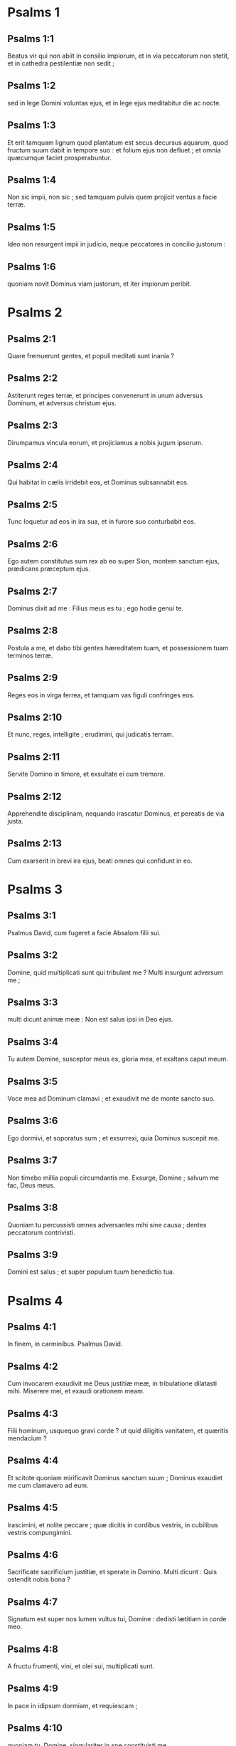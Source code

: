 * Psalms 1

** Psalms 1:1

Beatus vir qui non abiit in consilio impiorum,  et in via peccatorum non stetit,  et in cathedra pestilentiæ non sedit ; 

** Psalms 1:2

sed in lege Domini voluntas ejus,  et in lege ejus meditabitur die ac nocte. 

** Psalms 1:3

Et erit tamquam lignum quod plantatum est secus decursus aquarum,  quod fructum suum dabit in tempore suo :  et folium ejus non defluet ;  et omnia quæcumque faciet prosperabuntur. 

** Psalms 1:4

Non sic impii, non sic ;  sed tamquam pulvis quem projicit ventus a facie terræ. 

** Psalms 1:5

Ideo non resurgent impii in judicio,  neque peccatores in concilio justorum : 

** Psalms 1:6

quoniam novit Dominus viam justorum,  et iter impiorum peribit.  

* Psalms 2

** Psalms 2:1

Quare fremuerunt gentes,  et populi meditati sunt inania ? 

** Psalms 2:2

Astiterunt reges terræ,  et principes convenerunt in unum  adversus Dominum, et adversus christum ejus. 

** Psalms 2:3

Dirumpamus vincula eorum,  et projiciamus a nobis jugum ipsorum. 

** Psalms 2:4

Qui habitat in cælis irridebit eos,  et Dominus subsannabit eos. 

** Psalms 2:5

Tunc loquetur ad eos in ira sua,  et in furore suo conturbabit eos. 

** Psalms 2:6

Ego autem constitutus sum rex ab eo  super Sion, montem sanctum ejus,  prædicans præceptum ejus. 

** Psalms 2:7

Dominus dixit ad me : Filius meus es tu ;  ego hodie genui te. 

** Psalms 2:8

Postula a me, et dabo tibi gentes hæreditatem tuam,  et possessionem tuam terminos terræ. 

** Psalms 2:9

Reges eos in virga ferrea,  et tamquam vas figuli confringes eos. 

** Psalms 2:10

Et nunc, reges, intelligite ;  erudimini, qui judicatis terram. 

** Psalms 2:11

Servite Domino in timore,  et exsultate ei cum tremore. 

** Psalms 2:12

Apprehendite disciplinam, nequando irascatur Dominus,  et pereatis de via justa. 

** Psalms 2:13

Cum exarserit in brevi ira ejus,  beati omnes qui confidunt in eo.  

* Psalms 3

** Psalms 3:1

Psalmus David, cum fugeret a facie Absalom filii sui.  

** Psalms 3:2

Domine, quid multiplicati sunt qui tribulant me ?  Multi insurgunt adversum me ; 

** Psalms 3:3

multi dicunt animæ meæ :  Non est salus ipsi in Deo ejus. 

** Psalms 3:4

Tu autem Domine, susceptor meus es,  gloria mea, et exaltans caput meum. 

** Psalms 3:5

Voce mea ad Dominum clamavi ;  et exaudivit me de monte sancto suo. 

** Psalms 3:6

Ego dormivi, et soporatus sum ;  et exsurrexi, quia Dominus suscepit me. 

** Psalms 3:7

Non timebo millia populi circumdantis me.  Exsurge, Domine ; salvum me fac, Deus meus. 

** Psalms 3:8

Quoniam tu percussisti omnes adversantes mihi sine causa ;  dentes peccatorum contrivisti. 

** Psalms 3:9

Domini est salus ;  et super populum tuum benedictio tua.  

* Psalms 4

** Psalms 4:1

In finem, in carminibus. Psalmus David.  

** Psalms 4:2

Cum invocarem exaudivit me Deus justitiæ meæ,  in tribulatione dilatasti mihi.  Miserere mei, et exaudi orationem meam. 

** Psalms 4:3

Filii hominum, usquequo gravi corde ?  ut quid diligitis vanitatem, et quæritis mendacium ? 

** Psalms 4:4

Et scitote quoniam mirificavit Dominus sanctum suum ;  Dominus exaudiet me cum clamavero ad eum. 

** Psalms 4:5

Irascimini, et nolite peccare ;  quæ dicitis in cordibus vestris, in cubilibus vestris compungimini. 

** Psalms 4:6

Sacrificate sacrificium justitiæ, et sperate in Domino.  Multi dicunt : Quis ostendit nobis bona ? 

** Psalms 4:7

Signatum est super nos lumen vultus tui, Domine :  dedisti lætitiam in corde meo. 

** Psalms 4:8

A fructu frumenti, vini, et olei sui, multiplicati sunt. 

** Psalms 4:9

In pace in idipsum dormiam, et requiescam ; 

** Psalms 4:10

quoniam tu, Domine, singulariter in spe constituisti me.  

* Psalms 5

** Psalms 5:1

In finem, pro ea quæ hæreditatem consequitur. Psalmus David.  

** Psalms 5:2

Verba mea auribus percipe, Domine ;  intellige clamorem meum. 

** Psalms 5:3

Intende voci orationis meæ,  rex meus et Deus meus. 

** Psalms 5:4

Quoniam ad te orabo, Domine :  mane exaudies vocem meam. 

** Psalms 5:5

Mane astabo tibi, et videbo  quoniam non Deus volens iniquitatem tu es. 

** Psalms 5:6

Neque habitabit juxta te malignus,  neque permanebunt injusti ante oculos tuos. 

** Psalms 5:7

Odisti omnes qui operantur iniquitatem ;  perdes omnes qui loquuntur mendacium.  Virum sanguinum et dolosum abominabitur Dominus. 

** Psalms 5:8

Ego autem in multitudine misericordiæ tuæ  introibo in domum tuam ;  adorabo ad templum sanctum tuum in timore tuo. 

** Psalms 5:9

Domine, deduc me in justitia tua :  propter inimicos meos dirige in conspectu tuo viam meam. 

** Psalms 5:10

Quoniam non est in ore eorum veritas ;  cor eorum vanum est. 

** Psalms 5:11

Sepulchrum patens est guttur eorum ;  linguis suis dolose agebant :  judica illos, Deus.  Decidant a cogitationibus suis ;  secundum multitudinem impietatum eorum expelle eos,  quoniam irritaverunt te, Domine. 

** Psalms 5:12

Et lætentur omnes qui sperant in te ;  in æternum exsultabunt, et habitabis in eis.  Et gloriabuntur in te omnes qui diligunt nomen tuum, 

** Psalms 5:13

quoniam tu benedices justo.  Domine, ut scuto bonæ voluntatis tuæ coronasti nos.  

* Psalms 6

** Psalms 6:1

In finem, in carminibus. Psalmus David. Pro octava.  

** Psalms 6:2

Domine, ne in furore tuo arguas me,  neque in ira tua corripias me. 

** Psalms 6:3

Miserere mei, Domine, quoniam infirmus sum ;  sana me, Domine, quoniam conturbata sunt ossa mea. 

** Psalms 6:4

Et anima mea turbata est valde ;  sed tu, Domine, usquequo ? 

** Psalms 6:5

Convertere, Domine, et eripe animam meam ;  salvum me fac propter misericordiam tuam. 

** Psalms 6:6

Quoniam non est in morte qui memor sit tui ;  in inferno autem quis confitebitur tibi ? 

** Psalms 6:7

Laboravi in gemitu meo ;  lavabo per singulas noctes lectum meum :  lacrimis meis stratum meum rigabo. 

** Psalms 6:8

Turbatus est a furore oculus meus ;  inveteravi inter omnes inimicos meos. 

** Psalms 6:9

Discedite a me omnes qui operamini iniquitatem,  quoniam exaudivit Dominus vocem fletus mei. 

** Psalms 6:10

Exaudivit Dominus deprecationem meam ;  Dominus orationem meam suscepit. 

** Psalms 6:11

Erubescant, et conturbentur vehementer, omnes inimici mei ;  convertantur, et erubescant valde velociter.  

* Psalms 7

** Psalms 7:1

Psalmus David, quem cantavit Domino pro verbis Chusi, filii Jemini.  

** Psalms 7:2

Domine Deus meus, in te speravi ;  salvum me fac ex omnibus persequentibus me, et libera me : 

** Psalms 7:3

nequando rapiat ut leo animam meam,  dum non est qui redimat, neque qui salvum faciat. 

** Psalms 7:4

Domine Deus meus, si feci istud,  si est iniquitas in manibus meis, 

** Psalms 7:5

si reddidi retribuentibus mihi mala,  decidam merito ab inimicis meis inanis. 

** Psalms 7:6

Persequatur inimicus animam meam, et comprehendat ;  et conculcet in terra vitam meam,  et gloriam meam in pulverem deducat. 

** Psalms 7:7

Exsurge, Domine, in ira tua,  et exaltare in finibus inimicorum meorum :  et exsurge, Domine Deus meus, in præcepto quod mandasti, 

** Psalms 7:8

et synagoga populorum circumdabit te :  et propter hanc in altum regredere : 

** Psalms 7:9

Dominus judicat populos.  Judica me, Domine, secundum justitiam meam,  et secundum innocentiam meam super me. 

** Psalms 7:10

Consumetur nequitia peccatorum, et diriges justum,  scrutans corda et renes, Deus. 

** Psalms 7:11

Justum adjutorium meum a Domino,  qui salvos facit rectos corde. 

** Psalms 7:12

Deus judex justus, fortis, et patiens ;  numquid irascitur per singulos dies ? 

** Psalms 7:13

Nisi conversi fueritis, gladium suum vibrabit ;  arcum suum tetendit, et paravit illum. 

** Psalms 7:14

Et in eo paravit vasa mortis,  sagittas suas ardentibus effecit. 

** Psalms 7:15

Ecce parturiit injustitiam ;  concepit dolorem, et peperit iniquitatem. 

** Psalms 7:16

Lacum aperuit, et effodit eum ;  et incidit in foveam quam fecit. 

** Psalms 7:17

Convertetur dolor ejus in caput ejus,  et in verticem ipsius iniquitas ejus descendet. 

** Psalms 7:18

Confitebor Domino secundum justitiam ejus,  et psallam nomini Domini altissimi.  

* Psalms 8

** Psalms 8:1

In finem, pro torcularibus. Psalmus David.  

** Psalms 8:2

Domine, Dominus noster,  quam admirabile est nomen tuum in universa terra !  quoniam elevata est magnificentia tua super cælos. 

** Psalms 8:3

Ex ore infantium et lactentium perfecisti laudem propter inimicos tuos,  ut destruas inimicum et ultorem. 

** Psalms 8:4

Quoniam videbo cælos tuos, opera digitorum tuorum,  lunam et stellas quæ tu fundasti. 

** Psalms 8:5

Quid est homo, quod memor es ejus ?  aut filius hominis, quoniam visitas eum ? 

** Psalms 8:6

Minuisti eum paulominus ab angelis ;  gloria et honore coronasti eum ; 

** Psalms 8:7

et constituisti eum super opera manuum tuarum. 

** Psalms 8:8

Omnia subjecisti sub pedibus ejus,  oves et boves universas,  insuper et pecora campi, 

** Psalms 8:9

volucres cæli, et pisces maris  qui perambulant semitas maris. 

** Psalms 8:10

Domine, Dominus noster,  quam admirabile est nomen tuum in universa terra !  

* Psalms 9

** Psalms 9:1

In finem, pro occultis filii. Psalmus David.  

** Psalms 9:2

Confitebor tibi, Domine, in toto corde meo ;  narrabo omnia mirabilia tua. 

** Psalms 9:3

Lætabor et exsultabo in te ;  psallam nomini tuo, Altissime. 

** Psalms 9:4

In convertendo inimicum meum retrorsum ;  infirmabuntur, et peribunt a facie tua. 

** Psalms 9:5

Quoniam fecisti judicium meum et causam meam ;  sedisti super thronum, qui judicas justitiam. 

** Psalms 9:6

Increpasti gentes, et periit impius :  nomen eorum delesti in æternum, et in sæculum sæculi. 

** Psalms 9:7

Inimici defecerunt frameæ in finem,  et civitates eorum destruxisti.  Periit memoria eorum cum sonitu ; 

** Psalms 9:8

et Dominus in æternum permanet.  Paravit in judicio thronum suum, 

** Psalms 9:9

et ipse judicabit orbem terræ in æquitate :  judicabit populos in justitia. 

** Psalms 9:10

Et factus est Dominus refugium pauperi ;  adjutor in opportunitatibus, in tribulatione. 

** Psalms 9:11

Et sperent in te qui noverunt nomen tuum,  quoniam non dereliquisti quærentes te, Domine. 

** Psalms 9:12

Psallite Domino qui habitat in Sion ;  annuntiate inter gentes studia ejus : 

** Psalms 9:13

quoniam requirens sanguinem eorum recordatus est ;  non est oblitus clamorem pauperum. 

** Psalms 9:14

Miserere mei, Domine :  vide humilitatem meam de inimicis meis, 

** Psalms 9:15

qui exaltas me de portis mortis,  ut annuntiem omnes laudationes tuas in portis filiæ Sion : 

** Psalms 9:16

exultabo in salutari tuo.  Infixæ sunt gentes in interitu quem fecerunt ;  in laqueo isto quem absconderunt  comprehensus est pes eorum. 

** Psalms 9:17

Cognoscetur Dominus judicia faciens ;  in operibus manuum suarum comprehensus est peccator. 

** Psalms 9:18

Convertantur peccatores in infernum,  omnes gentes quæ obliviscuntur Deum. 

** Psalms 9:19

Quoniam non in finem oblivio erit pauperis ;  patientia pauperum non peribit in finem. 

** Psalms 9:20

Exsurge, Domine ; non confortetur homo :  judicentur gentes in conspectu tuo. 

** Psalms 9:21

Constitue, Domine, legislatorem super eos,  ut sciant gentes quoniam homines sunt. 

** Psalms 9:22

Ut quid, Domine, recessisti longe ;  despicis in opportunitatibus, in tribulatione ? 

** Psalms 9:23

Dum superbit impius, incenditur pauper :  comprehenduntur in consiliis quibus cogitant. 

** Psalms 9:24

Quoniam laudatur peccator in desideriis animæ suæ,  et iniquus benedicitur. 

** Psalms 9:25

Exacerbavit Dominum peccator :  secundum multitudinem iræ suæ, non quæret. 

** Psalms 9:26

Non est Deus in conspectu ejus ;  inquinatæ sunt viæ illius in omni tempore.  Auferuntur judicia tua a facie ejus ;  omnium inimicorum suorum dominabitur. 

** Psalms 9:27

Dixit enim in corde suo : Non movebor  a generatione in generationem, sine malo. 

** Psalms 9:28

Cujus maledictione os plenum est, et amaritudine, et dolo ;  sub lingua ejus labor et dolor. 

** Psalms 9:29

Sedet in insidiis cum divitibus in occultis,  ut interficiat innocentem. 

** Psalms 9:30

Oculi ejus in pauperem respiciunt ;  insidiatur in abscondito, quasi leo in spelunca sua.  Insidiatur ut rapiat pauperem ;  rapere pauperem dum attrahit eum. 

** Psalms 9:31

In laqueo suo humiliabit eum ;  inclinabit se, et cadet cum dominatus fuerit pauperum. 

** Psalms 9:32

Dixit enim in corde suo : Oblitus est Deus ;  avertit faciem suam, ne videat in finem. 

** Psalms 9:33

Exsurge, Domine Deus, exaltetur manus tua ;  ne obliviscaris pauperum. 

** Psalms 9:34

Propter quid irritavit impius Deum ?  dixit enim in corde suo : Non requiret. 

** Psalms 9:35

Vides, quoniam tu laborem et dolorem consideras,  ut tradas eos in manus tuas.  Tibi derelictus est pauper ;  orphano tu eris adjutor. 

** Psalms 9:36

Contere brachium peccatoris et maligni ;  quæretur peccatum illius, et non invenietur. 

** Psalms 9:37

Dominus regnabit in æternum, et in sæculum sæculi ;  peribitis, gentes, de terra illius. 

** Psalms 9:38

Desiderium pauperum exaudivit Dominus ;  præparationem cordis eorum audivit auris tua : 

** Psalms 9:39

judicare pupillo et humili,  ut non apponat ultra magnificare se homo super terram.  

* Psalms 10

** Psalms 10:1

In finem. Psalmus David.  

** Psalms 10:2

In Domino confido ; quomodo dicitis animæ meæ :  Transmigra in montem sicut passer ? 

** Psalms 10:3

Quoniam ecce peccatores intenderunt arcum ;  paraverunt sagittas suas in pharetra,  ut sagittent in obscuro rectos corde : 

** Psalms 10:4

quoniam quæ perfecisti destruxerunt ;  justus autem, quid fecit ? 

** Psalms 10:5

Dominus in templo sancto suo ;  Dominus in cælo sedes ejus.  Oculi ejus in pauperem respiciunt ;  palpebræ ejus interrogant filios hominum. 

** Psalms 10:6

Dominus interrogat justum et impium ;  qui autem diligit iniquitatem, odit animam suam. 

** Psalms 10:7

Pluet super peccatores laqueos ;  ignis et sulphur, et spiritus procellarum, pars calicis eorum. 

** Psalms 10:8

Quoniam justus Dominus, et justitias dilexit :  æquitatem vidit vultus ejus.  

* Psalms 11

** Psalms 11:1

In finem, pro octava. Psalmus David.  

** Psalms 11:2

Salvum me fac, Domine, quoniam defecit sanctus,  quoniam diminutæ sunt veritates a filiis hominum. 

** Psalms 11:3

Vana locuti sunt unusquisque ad proximum suum ;  labia dolosa, in corde et corde locuti sunt. 

** Psalms 11:4

Disperdat Dominus universa labia dolosa,  et linguam magniloquam. 

** Psalms 11:5

Qui dixerunt : Linguam nostram magnificabimus ;  labia nostra a nobis sunt.  Quis noster dominus est ? 

** Psalms 11:6

Propter miseriam inopum, et gemitum pauperum,  nunc exsurgam, dicit Dominus.  Ponam in salutari ;  fiducialiter agam in eo. 

** Psalms 11:7

Eloquia Domini, eloquia casta ; argentum igne examinatum,  probatum terræ, purgatum septuplum. 

** Psalms 11:8

Tu, Domine, servabis nos,  et custodies nos a generatione hac in æternum. 

** Psalms 11:9

In circuitu impii ambulant :  secundum altitudinem tuam multiplicasti filios hominum.  

* Psalms 12

** Psalms 12:1

In finem. Psalmus David.   Usquequo, Domine, oblivisceris me in finem ?  usquequo avertis faciem tuam a me ? 

** Psalms 12:2

quamdiu ponam consilia in anima mea ;  dolorem in corde meo per diem ? 

** Psalms 12:3

usquequo exaltabitur inimicus meus super me ? 

** Psalms 12:4

Respice, et exaudi me, Domine Deus meus.  Illumina oculos meos, ne umquam obdormiam in morte ; 

** Psalms 12:5

nequando dicat inimicus meus : Prævalui adversus eum.  Qui tribulant me exsultabunt si motus fuero ; 

** Psalms 12:6

ego autem in misericordia tua speravi.  Exsultabit cor meum in salutari tuo.  Cantabo Domino qui bona tribuit mihi ;  et psallam nomini Domini altissimi.  

* Psalms 13

** Psalms 13:1

In finem. Psalmus David.   Dixit insipiens in corde suo : Non est Deus.  Corrupti sunt, et abominabiles facti sunt in studiis suis ;  non est qui faciat bonum, non est usque ad unum. 

** Psalms 13:2

Dominus de cælo prospexit super filios hominum,  ut videat si est intelligens, aut requirens Deum. 

** Psalms 13:3

Omnes declinaverunt, simul inutiles facti sunt.  Non est qui faciat bonum, non est usque ad unum.  Sepulchrum patens est guttur eorum ;  linguis suis dolose agebant.  Venenum aspidum sub labiis eorum,  quorum os maledictione et amaritudine plenum est ;  veloces pedes eorum ad effundendum sanguinem.  Contritio et infelicitas in viis eorum,  et viam pacis non cognoverunt ;  non est timor Dei ante oculos eorum. 

** Psalms 13:4

Nonne cognoscent omnes qui operantur iniquitatem,  qui devorant plebem meam sicut escam panis ? 

** Psalms 13:5

Dominum non invocaverunt ;  illic trepidaverunt timore, ubi non erat timor. 

** Psalms 13:6

Quoniam Dominus in generatione justa est :  consilium inopis confudistis,  quoniam Dominus spes ejus est. 

** Psalms 13:7

Quis dabit ex Sion salutare Israël ?  Cum averterit Dominus captivitatem plebis suæ,  exsultabit Jacob, et lætabitur Israël.  

* Psalms 14

** Psalms 14:1

Psalmus David.   Domine, quis habitabit in tabernaculo tuo ?  aut quis requiescet in monte sancto tuo ? 

** Psalms 14:2

Qui ingreditur sine macula,  et operatur justitiam ; 

** Psalms 14:3

qui loquitur veritatem in corde suo :  qui non egit dolum in lingua sua,  nec fecit proximo suo malum,  et opprobrium non accepit adversus proximos suos. 

** Psalms 14:4

Ad nihilum deductus est in conspectu ejus malignus ;  timentes autem Dominum glorificat.  Qui jurat proximo suo, et non decipit ; 

** Psalms 14:5

qui pecuniam suam non dedit ad usuram,  et munera super innocentem non accepit :  qui facit hæc non movebitur in æternum.  

* Psalms 15

** Psalms 15:1

Tituli inscriptio, ipsi David.   Conserva me, Domine, quoniam speravi in te. 

** Psalms 15:2

Dixi Domino : Deus meus es tu,  quoniam bonorum meorum non eges. 

** Psalms 15:3

Sanctis qui sunt in terra ejus,  mirificavit omnes voluntates meas in eis. 

** Psalms 15:4

Multiplicatæ sunt infirmitates eorum :  postea acceleraverunt.  Non congregabo conventicula eorum de sanguinibus,  nec memor ero nominum eorum per labia mea. 

** Psalms 15:5

Dominus pars hæreditatis meæ, et calicis mei :  tu es qui restitues hæreditatem meam mihi. 

** Psalms 15:6

Funes ceciderunt mihi in præclaris ;  etenim hæreditas mea præclara est mihi. 

** Psalms 15:7

Benedicam Dominum qui tribuit mihi intellectum ;  insuper et usque ad noctem increpuerunt me renes mei. 

** Psalms 15:8

Providebam Dominum in conspectu meo semper :  quoniam a dextris est mihi, ne commovear. 

** Psalms 15:9

Propter hoc lætatum est cor meum, et exsultavit lingua mea ;  insuper et caro mea requiescet in spe. 

** Psalms 15:10

Quoniam non derelinques animam meam in inferno,  nec dabis sanctum tuum videre corruptionem.  Notas mihi fecisti vias vitæ ;  adimplebis me lætitia cum vultu tuo :  delectationes in dextera tua usque in finem.  

** Psalms 15:11

nil

* Psalms 16

** Psalms 16:1

Oratio David.   Exaudi, Domine, justitiam meam ;  intende deprecationem meam.  Auribus percipe orationem meam,  non in labiis dolosis. 

** Psalms 16:2

De vultu tuo judicium meum prodeat ;  oculi tui videant æquitates. 

** Psalms 16:3

Probasti cor meum, et visitasti nocte ;  igne me examinasti, et non est inventa in me iniquitas. 

** Psalms 16:4

Ut non loquatur os meum opera hominum :  propter verba labiorum tuorum, ego custodivi vias duras. 

** Psalms 16:5

Perfice gressus meos in semitis tuis,  ut non moveantur vestigia mea. 

** Psalms 16:6

Ego clamavi, quoniam exaudisti me, Deus ;  inclina aurem tuam mihi, et exaudi verba mea. 

** Psalms 16:7

Mirifica misericordias tuas,  qui salvos facis sperantes in te. 

** Psalms 16:8

A resistentibus dexteræ tuæ custodi me  ut pupillam oculi.  Sub umbra alarum tuarum protege me 

** Psalms 16:9

a facie impiorum qui me afflixerunt.  Inimici mei animam meam circumdederunt ; 

** Psalms 16:10

adipem suum concluserunt :  os eorum locutum est superbiam. 

** Psalms 16:11

Projicientes me nunc circumdederunt me ;  oculos suos statuerunt declinare in terram. 

** Psalms 16:12

Susceperunt me sicut leo paratus ad prædam,  et sicut catulus leonis habitans in abditis. 

** Psalms 16:13

Exsurge, Domine : præveni eum, et supplanta eum :  eripe animam meam ab impio ;  frameam tuam

** Psalms 16:14

ab inimicis manus tuæ.  Domine, a paucis de terra divide eos in vita eorum ;  de absconditis tuis adimpletus est venter eorum.  Saturati sunt filiis,  et dimiserunt reliquias suas parvulis suis. 

** Psalms 16:15

Ego autem in justitia apparebo conspectui tuo ;  satiabor cum apparuerit gloria tua.  

* Psalms 17

** Psalms 17:1

In finem. Puero Domini David, qui locutus est Domino verba cantici hujus, in die qua eripuit eum Dominus de manu omnium inimicorum ejus, et de manu Saul, et dixit :  

** Psalms 17:2

Diligam te, Domine, fortitudo mea. 

** Psalms 17:3

Dominus firmamentum meum, et refugium meum, et liberator meus.  Deus meus adjutor meus, et sperabo in eum ;  protector meus, et cornu salutis meæ, et susceptor meus. 

** Psalms 17:4

Laudans invocabo Dominum,  et ab inimicis meis salvus ero. 

** Psalms 17:5

Circumdederunt me dolores mortis,  et torrentes iniquitatis conturbaverunt me. 

** Psalms 17:6

Dolores inferni circumdederunt me ;  præoccupaverunt me laquei mortis. 

** Psalms 17:7

In tribulatione mea invocavi Dominum,  et ad Deum meum clamavi :  et exaudivit de templo sancto suo vocem meam ;  et clamor meus in conspectu ejus introivit in aures ejus. 

** Psalms 17:8

Commota est, et contremuit terra ;  fundamenta montium conturbata sunt, et commota sunt :  quoniam iratus est eis. 

** Psalms 17:9

Ascendit fumus in ira ejus,  et ignis a facie ejus exarsit ;  carbones succensi sunt ab eo. 

** Psalms 17:10

Inclinavit cælos, et descendit,  et caligo sub pedibus ejus. 

** Psalms 17:11

Et ascendit super cherubim, et volavit ;  volavit super pennas ventorum. 

** Psalms 17:12

Et posuit tenebras latibulum suum ;  in circuitu ejus tabernaculum ejus,  tenebrosa aqua in nubibus aëris. 

** Psalms 17:13

Præ fulgore in conspectu ejus nubes transierunt ;  grando et carbones ignis. 

** Psalms 17:14

Et intonuit de cælo Dominus,  et Altissimus dedit vocem suam :  grando et carbones ignis. 

** Psalms 17:15

Et misit sagittas suas, et dissipavit eos ;  fulgura multiplicavit, et conturbavit eos. 

** Psalms 17:16

Et apparuerunt fontes aquarum,  et revelata sunt fundamenta orbis terrarum,  ab increpatione tua, Domine,  ab inspiratione spiritus iræ tuæ. 

** Psalms 17:17

Misit de summo, et accepit me ;  et assumpsit me de aquis multis. 

** Psalms 17:18

Eripuit me de inimicis meis fortissimis, et ab his qui oderunt me.  Quoniam confortati sunt super me ; 

** Psalms 17:19

prævenerunt me in die afflictionis meæ :  et factus est Dominus protector meus. 

** Psalms 17:20

Et eduxit me in latitudinem ;  salvum me fecit, quoniam voluit me, 

** Psalms 17:21

et retribuet mihi Dominus secundum justitiam meam,  et secundum puritatem manuum mearum retribuet mihi : 

** Psalms 17:22

quia custodivi vias Domini,  nec impie gessi a Deo meo ; 

** Psalms 17:23

quoniam omnia judicia ejus in conspectu meo,  et justitias ejus non repuli a me. 

** Psalms 17:24

Et ero immaculatus cum eo ;  et observabo me ab iniquitate mea. 

** Psalms 17:25

Et retribuet mihi Dominus secundum justitiam meam,  et secundum puritatem manuum mearum in conspectu oculorum ejus. 

** Psalms 17:26

Cum sancto sanctus eris,  et cum viro innocente innocens eris, 

** Psalms 17:27

et cum electo electus eris,  et cum perverso perverteris. 

** Psalms 17:28

Quoniam tu populum humilem salvum facies,  et oculos superborum humiliabis. 

** Psalms 17:29

Quoniam tu illuminas lucernam meam, Domine ;  Deus meus, illumina tenebras meas. 

** Psalms 17:30

Quoniam in te eripiar a tentatione ;  et in Deo meo transgrediar murum. 

** Psalms 17:31

Deus meus, impolluta via ejus ;  eloquia Domini igne examinata :  protector est omnium sperantium in se. 

** Psalms 17:32

Quoniam quis deus præter Dominum ?  aut quis deus præter Deum nostrum ? 

** Psalms 17:33

Deus qui præcinxit me virtute,  et posuit immaculatam viam meam ; 

** Psalms 17:34

qui perfecit pedes meos tamquam cervorum,  et super excelsa statuens me ; 

** Psalms 17:35

qui docet manus meas ad prælium.  Et posuisti, ut arcum æreum, brachia mea, 

** Psalms 17:36

et dedisti mihi protectionem salutis tuæ :  et dextera tua suscepit me,  et disciplina tua correxit me in finem,  et disciplina tua ipsa me docebit. 

** Psalms 17:37

Dilatasti gressus meos subtus me,  et non sunt infirmata vestigia mea. 

** Psalms 17:38

Persequar inimicos meos, et comprehendam illos ;  et non convertar donec deficiant. 

** Psalms 17:39

Confringam illos, nec poterunt stare ;  cadent subtus pedes meos. 

** Psalms 17:40

Et præcinxisti me virtute ad bellum,  et supplantasti insurgentes in me subtus me. 

** Psalms 17:41

Et inimicos meos dedisti mihi dorsum,  et odientes me disperdidisti. 

** Psalms 17:42

Clamaverunt, nec erat qui salvos faceret ;  ad Dominum, nec exaudivit eos. 

** Psalms 17:43

Et comminuam eos ut pulverem ante faciem venti ;  ut lutum platearum delebo eos. 

** Psalms 17:44

Eripies me de contradictionibus populi ;  constitues me in caput gentium. 

** Psalms 17:45

Populus quem non cognovi servivit mihi ;  in auditu auris obedivit mihi. 

** Psalms 17:46

Filii alieni mentiti sunt mihi,  filii alieni inveterati sunt,  et claudicaverunt a semitis suis. 

** Psalms 17:47

Vivit Dominus, et benedictus Deus meus,  et exaltetur Deus salutis meæ. 

** Psalms 17:48

Deus qui das vindictas mihi,  et subdis populos sub me ;  liberator meus de inimicis meis iracundis. 

** Psalms 17:49

Et ab insurgentibus in me exaltabis me ;  a viro iniquo eripies me. 

** Psalms 17:50

Propterea confitebor tibi in nationibus, Domine,  et nomini tuo psalmum dicam ; 

** Psalms 17:51

magnificans salutes regis ejus,  et faciens misericordiam christo suo David,  et semini ejus usque in sæculum.  

* Psalms 18

** Psalms 18:1

In finem. Psalmus David.  

** Psalms 18:2

Cæli enarrant gloriam Dei,  et opera manuum ejus annuntiat firmamentum. 

** Psalms 18:3

Dies diei eructat verbum,  et nox nocti indicat scientiam. 

** Psalms 18:4

Non sunt loquelæ, neque sermones,  quorum non audiantur voces eorum. 

** Psalms 18:5

In omnem terram exivit sonus eorum,  et in fines orbis terræ verba eorum. 

** Psalms 18:6

In sole posuit tabernaculum suum ;  et ipse tamquam sponsus procedens de thalamo suo.  Exsultavit ut gigas ad currendam viam ; 

** Psalms 18:7

a summo cælo egressio ejus.  Et occursus ejus usque ad summum ejus ;  nec est qui se abscondat a calore ejus. 

** Psalms 18:8

Lex Domini immaculata, convertens animas ;  testimonium Domini fidele, sapientiam præstans parvulis. 

** Psalms 18:9

Justitiæ Domini rectæ, lætificantes corda ;  præceptum Domini lucidum, illuminans oculos. 

** Psalms 18:10

Timor Domini sanctus, permanens in sæculum sæculi ;  judicia Domini vera, justificata in semetipsa, 

** Psalms 18:11

desiderabilia super aurum et lapidem pretiosum multum,  et dulciora super mel et favum. 

** Psalms 18:12

Etenim servus tuus custodit ea ;  in custodiendis illis retributio multa. 

** Psalms 18:13

Delicta quis intelligit ?  ab occultis meis munda me ; 

** Psalms 18:14

et ab alienis parce servo tuo.  Si mei non fuerint dominati, tunc immaculatus ero,  et emundabor a delicto maximo. 

** Psalms 18:15

Et erunt ut complaceant eloquia oris mei,  et meditatio cordis mei in conspectu tuo semper.  Domine, adjutor meus, et redemptor meus.  

* Psalms 19

** Psalms 19:1

In finem. Psalmus David.  

** Psalms 19:2

Exaudiat te Dominus in die tribulationis ;  protegat te nomen Dei Jacob. 

** Psalms 19:3

Mittat tibi auxilium de sancto,  et de Sion tueatur te. 

** Psalms 19:4

Memor sit omnis sacrificii tui,  et holocaustum tuum pingue fiat. 

** Psalms 19:5

Tribuat tibi secundum cor tuum,  et omne consilium tuum confirmet. 

** Psalms 19:6

Lætabimur in salutari tuo ;  et in nomine Dei nostri magnificabimur. 

** Psalms 19:7

Impleat Dominus omnes petitiones tuas ;  nunc cognovi quoniam salvum fecit Dominus christum suum.  Exaudiet illum de cælo sancto suo,  in potentatibus salus dexteræ ejus. 

** Psalms 19:8

Hi in curribus, et hi in equis ;  nos autem in nomine Domini Dei nostri invocabimus. 

** Psalms 19:9

Ipsi obligati sunt, et ceciderunt ;  nos autem surreximus, et erecti sumus. 

** Psalms 19:10

Domine, salvum fac regem,  et exaudi nos in die qua invocaverimus te.  

* Psalms 20

** Psalms 20:1

In finem. Psalmus David.  

** Psalms 20:2

Domine, in virtute tua lætabitur rex,  et super salutare tuum exsultabit vehementer. 

** Psalms 20:3

Desiderium cordis ejus tribuisti ei,  et voluntate labiorum ejus non fraudasti eum. 

** Psalms 20:4

Quoniam prævenisti eum in benedictionibus dulcedinis ;  posuisti in capite ejus coronam de lapide pretioso. 

** Psalms 20:5

Vitam petiit a te, et tribuisti ei longitudinem dierum,  in sæculum, et in sæculum sæculi. 

** Psalms 20:6

Magna est gloria ejus in salutari tuo ;  gloriam et magnum decorem impones super eum. 

** Psalms 20:7

Quoniam dabis eum in benedictionem in sæculum sæculi ;  lætificabis eum in gaudio cum vultu tuo. 

** Psalms 20:8

Quoniam rex sperat in Domino,  et in misericordia Altissimi non commovebitur. 

** Psalms 20:9

Inveniatur manus tua omnibus inimicis tuis ;  dextera tua inveniat omnes qui te oderunt. 

** Psalms 20:10

Pones eos ut clibanum ignis in tempore vultus tui :  Dominus in ira sua conturbabit eos,  et devorabit eos ignis. 

** Psalms 20:11

Fructum eorum de terra perdes,  et semen eorum a filiis hominum, 

** Psalms 20:12

quoniam declinaverunt in te mala ;  cogitaverunt consilia quæ non potuerunt stabilire. 

** Psalms 20:13

Quoniam pones eos dorsum ;  in reliquiis tuis præparabis vultum eorum. 

** Psalms 20:14

Exaltare, Domine, in virtute tua ;  cantabimus et psallemus virtutes tuas.  

* Psalms 21

** Psalms 21:1

In finem, pro susceptione matutina. Psalmus David.  

** Psalms 21:2

Deus, Deus meus, respice in me : quare me dereliquisti ?  longe a salute mea verba delictorum meorum. 

** Psalms 21:3

Deus meus, clamabo per diem, et non exaudies ;  et nocte, et non ad insipientiam mihi. 

** Psalms 21:4

Tu autem in sancto habitas, laus Israël. 

** Psalms 21:5

In te speraverunt patres nostri ;  speraverunt, et liberasti eos. 

** Psalms 21:6

Ad te clamaverunt, et salvi facti sunt ;  in te speraverunt, et non sunt confusi. 

** Psalms 21:7

Ego autem sum vermis, et non homo ;  opprobrium hominum, et abjectio plebis. 

** Psalms 21:8

Omnes videntes me deriserunt me ;  locuti sunt labiis, et moverunt caput. 

** Psalms 21:9

Speravit in Domino, eripiat eum :  salvum faciat eum, quoniam vult eum. 

** Psalms 21:10

Quoniam tu es qui extraxisti me de ventre,  spes mea ab uberibus matris meæ. 

** Psalms 21:11

In te projectus sum ex utero ;  de ventre matris meæ Deus meus es tu : 

** Psalms 21:12

ne discesseris a me,  quoniam tribulatio proxima est,  quoniam non est qui adjuvet. 

** Psalms 21:13

Circumdederunt me vituli multi ;  tauri pingues obsederunt me. 

** Psalms 21:14

Aperuerunt super me os suum,  sicut leo rapiens et rugiens. 

** Psalms 21:15

Sicut aqua effusus sum,  et dispersa sunt omnia ossa mea :  factum est cor meum tamquam cera liquescens in medio ventris mei. 

** Psalms 21:16

Aruit tamquam testa virtus mea,  et lingua mea adhæsit faucibus meis :  et in pulverem mortis deduxisti me. 

** Psalms 21:17

Quoniam circumdederunt me canes multi ;  concilium malignantium obsedit me.  Foderunt manus meas et pedes meos ; 

** Psalms 21:18

dinumeraverunt omnia ossa mea.  Ipsi vero consideraverunt et inspexerunt me. 

** Psalms 21:19

Diviserunt sibi vestimenta mea,  et super vestem meam miserunt sortem. 

** Psalms 21:20

Tu autem, Domine, ne elongaveris auxilium tuum a me ;  ad defensionem meam conspice. 

** Psalms 21:21

Erue a framea, Deus, animam meam,  et de manu canis unicam meam. 

** Psalms 21:22

Salva me ex ore leonis,  et a cornibus unicornium humilitatem meam. 

** Psalms 21:23

Narrabo nomen tuum fratribus meis ;  in medio ecclesiæ laudabo te. 

** Psalms 21:24

Qui timetis Dominum, laudate eum ;  universum semen Jacob, glorificate eum. 

** Psalms 21:25

Timeat eum omne semen Israël,  quoniam non sprevit, neque despexit deprecationem pauperis,  nec avertit faciem suam a me :  et cum clamarem ad eum, exaudivit me. 

** Psalms 21:26

Apud te laus mea in ecclesia magna ;  vota mea reddam in conspectu timentium eum. 

** Psalms 21:27

Edent pauperes, et saturabuntur,  et laudabunt Dominum qui requirunt eum :  vivent corda eorum in sæculum sæculi. 

** Psalms 21:28

Reminiscentur et convertentur ad Dominum universi fines terræ ;  et adorabunt in conspectu ejus universæ familiæ gentium : 

** Psalms 21:29

quoniam Domini est regnum,  et ipse dominabitur gentium. 

** Psalms 21:30

Manducaverunt et adoraverunt omnes pingues terræ ;  in conspectu ejus cadent omnes qui descendunt in terram. 

** Psalms 21:31

Et anima mea illi vivet ;  et semen meum serviet ipsi. 

** Psalms 21:32

Annuntiabitur Domino generatio ventura ;  et annuntiabunt cæli justitiam ejus  populo qui nascetur, quem fecit Dominus.  

* Psalms 22

** Psalms 22:1

Psalmus David.   Dominus regit me, et nihil mihi deerit : 

** Psalms 22:2

in loco pascuæ, ibi me collocavit.  Super aquam refectionis educavit me ; 

** Psalms 22:3

animam meam convertit.  Deduxit me super semitas justitiæ  propter nomen suum. 

** Psalms 22:4

Nam etsi ambulavero in medio umbræ mortis,  non timebo mala, quoniam tu mecum es.  Virga tua, et baculus tuus,  ipsa me consolata sunt. 

** Psalms 22:5

Parasti in conspectu meo mensam  adversus eos qui tribulant me ;  impinguasti in oleo caput meum :  et calix meus inebrians, quam præclarus est ! 

** Psalms 22:6

Et misericordia tua subsequetur me  omnibus diebus vitæ meæ ;  et ut inhabitem in domo Domini  in longitudinem dierum.  

* Psalms 23

** Psalms 23:1

Prima sabbati. Psalmus David.   Domini est terra, et plenitudo ejus ;  orbis terrarum, et universi qui habitant in eo. 

** Psalms 23:2

Quia ipse super maria fundavit eum,  et super flumina præparavit eum. 

** Psalms 23:3

Quis ascendet in montem Domini ?  aut quis stabit in loco sancto ejus ? 

** Psalms 23:4

Innocens manibus et mundo corde,  qui non accepit in vano animam suam,  nec juravit in dolo proximo suo : 

** Psalms 23:5

hic accipiet benedictionem a Domino,  et misericordiam a Deo salutari suo. 

** Psalms 23:6

Hæc est generatio quærentium eum,  quærentium faciem Dei Jacob. 

** Psalms 23:7

Attollite portas, principes, vestras,  et elevamini, portæ æternales,  et introibit rex gloriæ. 

** Psalms 23:8

Quis est iste rex gloriæ ?  Dominus fortis et potens,  Dominus potens in prælio. 

** Psalms 23:9

Attollite portas, principes, vestras,  et elevamini, portæ æternales,  et introibit rex gloriæ. 

** Psalms 23:10

Quis est iste rex gloriæ ?  Dominus virtutum ipse est rex gloriæ.  

* Psalms 24

** Psalms 24:1

In finem. Psalmus David.   Ad te, Domine, levavi animam meam : 

** Psalms 24:2

Deus meus, in te confido ; non erubescam. 

** Psalms 24:3

Neque irrideant me inimici mei :  etenim universi qui sustinent te, non confundentur. 

** Psalms 24:4

Confundantur omnes iniqua agentes supervacue.  Vias tuas, Domine, demonstra mihi,  et semitas tuas edoce me. 

** Psalms 24:5

Dirige me in veritate tua, et doce me,  quia tu es Deus salvator meus,  et te sustinui tota die. 

** Psalms 24:6

Reminiscere miserationum tuarum, Domine,  et misericordiarum tuarum quæ a sæculo sunt. 

** Psalms 24:7

Delicta juventutis meæ, et ignorantias meas, ne memineris.  Secundum misericordiam tuam memento mei tu,  propter bonitatem tuam, Domine. 

** Psalms 24:8

Dulcis et rectus Dominus ;  propter hoc legem dabit delinquentibus in via. 

** Psalms 24:9

Diriget mansuetos in judicio ;  docebit mites vias suas. 

** Psalms 24:10

Universæ viæ Domini, misericordia et veritas,  requirentibus testamentum ejus et testimonia ejus. 

** Psalms 24:11

Propter nomen tuum, Domine,  propitiaberis peccato meo ; multum est enim. 

** Psalms 24:12

Quis est homo qui timet Dominum ?  legem statuit ei in via quam elegit. 

** Psalms 24:13

Anima ejus in bonis demorabitur,  et semen ejus hæreditabit terram. 

** Psalms 24:14

Firmamentum est Dominus timentibus eum ;  et testamentum ipsius ut manifestetur illis. 

** Psalms 24:15

Oculi mei semper ad Dominum,  quoniam ipse evellet de laqueo pedes meos. 

** Psalms 24:16

Respice in me, et miserere mei,  quia unicus et pauper sum ego. 

** Psalms 24:17

Tribulationes cordis mei multiplicatæ sunt :  de necessitatibus meis erue me. 

** Psalms 24:18

Vide humilitatem meam et laborem meum,  et dimitte universa delicta mea. 

** Psalms 24:19

Respice inimicos meos, quoniam multiplicati sunt,  et odio iniquo oderunt me. 

** Psalms 24:20

Custodi animam meam, et erue me :  non erubescam, quoniam speravi in te. 

** Psalms 24:21

Innocentes et recti adhæserunt mihi,  quia sustinui te. 

** Psalms 24:22

Libera, Deus, Israël  ex omnibus tribulationibus suis.  

* Psalms 25

** Psalms 25:1

In finem. Psalmus David.   Judica me, Domine, quoniam ego in innocentia mea ingressus sum,  et in Domino sperans non infirmabor. 

** Psalms 25:2

Proba me, Domine, et tenta me ;  ure renes meos et cor meum. 

** Psalms 25:3

Quoniam misericordia tua ante oculos meos est,  et complacui in veritate tua. 

** Psalms 25:4

Non sedi cum concilio vanitatis,  et cum iniqua gerentibus non introibo. 

** Psalms 25:5

Odivi ecclesiam malignantium,  et cum impiis non sedebo. 

** Psalms 25:6

Lavabo inter innocentes manus meas,  et circumdabo altare tuum, Domine : 

** Psalms 25:7

ut audiam vocem laudis,  et enarrem universa mirabilia tua. 

** Psalms 25:8

Domine, dilexi decorem domus tuæ,  et locum habitationis gloriæ tuæ. 

** Psalms 25:9

Ne perdas cum impiis, Deus, animam meam,  et cum viris sanguinum vitam meam : 

** Psalms 25:10

in quorum manibus iniquitates sunt ;  dextera eorum repleta est muneribus. 

** Psalms 25:11

Ego autem in innocentia mea ingressus sum ;  redime me, et miserere mei. 

** Psalms 25:12

Pes meus stetit in directo ;  in ecclesiis benedicam te, Domine.  

* Psalms 26

** Psalms 26:1

Psalmus David, priusquam liniretur.   Dominus illuminatio mea et salus mea : quem timebo ?  Dominus protector vitæ meæ :  a quo trepidabo ? 

** Psalms 26:2

Dum appropiant super me nocentes ut edant carnes meas,  qui tribulant me inimici mei,  ipsi infirmati sunt et ceciderunt. 

** Psalms 26:3

Si consistant adversum me castra, non timebit cor meum ;  si exsurgat adversum me prælium, in hoc ego sperabo. 

** Psalms 26:4

Unam petii a Domino, hanc requiram,  ut inhabitem in domo Domini omnibus diebus vitæ meæ ;  ut videam voluptatem Domini, et visitem templum ejus. 

** Psalms 26:5

Quoniam abscondit me in tabernaculo suo ;  in die malorum protexit me in abscondito tabernaculi sui. 

** Psalms 26:6

In petra exaltavit me,  et nunc exaltavit caput meum super inimicos meos.  Circuivi, et immolavi in tabernaculo ejus hostiam vociferationis ;  cantabo, et psalmum dicam Domino. 

** Psalms 26:7

Exaudi, Domine, vocem meam, qua clamavi ad te ;  miserere mei, et exaudi me. 

** Psalms 26:8

Tibi dixit cor meum : Exquisivit te facies mea ;  faciem tuam, Domine, requiram. 

** Psalms 26:9

Ne avertas faciem tuam a me ;  ne declines in ira a servo tuo.  Adjutor meus esto ; ne derelinquas me,  neque despicias me, Deus salutaris meus. 

** Psalms 26:10

Quoniam pater meus et mater mea dereliquerunt me ;  Dominus autem assumpsit me. 

** Psalms 26:11

Legem pone mihi, Domine, in via tua,  et dirige me in semitam rectam, propter inimicos meos. 

** Psalms 26:12

Ne tradideris me in animas tribulantium me,  quoniam insurrexerunt in me testes iniqui,  et mentita est iniquitas sibi. 

** Psalms 26:13

Credo videre bona Domini in terra viventium. 

** Psalms 26:14

Expecta Dominum, viriliter age :  et confortetur cor tuum, et sustine Dominum.  

* Psalms 27

** Psalms 27:1

Psalmus ipsi David.   Ad te, Domine, clamabo ; Deus meus, ne sileas a me :  nequando taceas a me, et assimilabor descendentibus in lacum. 

** Psalms 27:2

Exaudi, Domine, vocem deprecationis meæ dum oro ad te ;  dum extollo manus meas ad templum sanctum tuum. 

** Psalms 27:3

Ne simul trahas me cum peccatoribus,  et cum operantibus iniquitatem ne perdas me ;  qui loquuntur pacem cum proximo suo,  mala autem in cordibus eorum. 

** Psalms 27:4

Da illis secundum opera eorum,  et secundum nequitiam adinventionum ipsorum.  Secundum opera manuum eorum tribue illis ;  redde retributionem eorum ipsis. 

** Psalms 27:5

Quoniam non intellexerunt opera Domini,  et in opera manuum ejus destrues illos,  et non ædificabis eos. 

** Psalms 27:6

Benedictus Dominus,  quoniam exaudivit vocem deprecationis meæ. 

** Psalms 27:7

Dominus adjutor meus et protector meus ;  in ipso speravit cor meum, et adjutus sum :  et refloruit caro mea,  et ex voluntate mea confitebor ei. 

** Psalms 27:8

Dominus fortitudo plebis suæ,  et protector salvationum christi sui est. 

** Psalms 27:9

Salvum fac populum tuum, Domine, et benedic hæreditati tuæ ;  et rege eos, et extolle illos usque in æternum.  

* Psalms 28

** Psalms 28:1

Psalmus David, in consummatione tabernaculi.   Afferte Domino, filii Dei,  afferte Domino filios arietum. 

** Psalms 28:2

Afferte Domino gloriam et honorem ;  afferte Domino gloriam nomini ejus ;  adorate Dominum in atrio sancto ejus. 

** Psalms 28:3

Vox Domini super aquas ;  Deus majestatis intonuit :  Dominus super aquas multas. 

** Psalms 28:4

Vox Domini in virtute ;  vox Domini in magnificentia. 

** Psalms 28:5

Vox Domini confringentis cedros,  et confringet Dominus cedros Libani : 

** Psalms 28:6

et comminuet eas, tamquam vitulum Libani,  et dilectus quemadmodum filius unicornium. 

** Psalms 28:7

Vox Domini intercidentis flammam ignis ; 

** Psalms 28:8

vox Domini concutientis desertum :  et commovebit Dominus desertum Cades. 

** Psalms 28:9

Vox Domini præparantis cervos :  et revelabit condensa,  et in templo ejus omnes dicent gloriam. 

** Psalms 28:10

Dominus diluvium inhabitare facit,  et sedebit Dominus rex in æternum. 

** Psalms 28:11

Dominus virtutem populo suo dabit ;  Dominus benedicet populo suo in pace.  

* Psalms 29

** Psalms 29:1

Psalmus cantici, in dedicatione domus David.  

** Psalms 29:2

Exaltabo te, Domine, quoniam suscepisti me,  nec delectasti inimicos meos super me. 

** Psalms 29:3

Domine Deus meus, clamavi ad te, et sanasti me. 

** Psalms 29:4

Domine, eduxisti ab inferno animam meam ;  salvasti me a descendentibus in lacum. 

** Psalms 29:5

Psallite Domino, sancti ejus ;  et confitemini memoriæ sanctitatis ejus. 

** Psalms 29:6

Quoniam ira in indignatione ejus,  et vita in voluntate ejus :  ad vesperum demorabitur fletus,  et ad matutinum lætitia. 

** Psalms 29:7

Ego autem dixi in abundantia mea :  Non movebor in æternum. 

** Psalms 29:8

Domine, in voluntate tua præstitisti decori meo virtutem ;  avertisti faciem tuam a me, et factus sum conturbatus. 

** Psalms 29:9

Ad te, Domine, clamabo,  et ad Deum meum deprecabor. 

** Psalms 29:10

Quæ utilitas in sanguine meo,  dum descendo in corruptionem ?  numquid confitebitur tibi pulvis,  aut annuntiabit veritatem tuam ? 

** Psalms 29:11

Audivit Dominus, et misertus est mei ;  Dominus factus est adjutor meus. 

** Psalms 29:12

Convertisti planctum meum in gaudium mihi ;  conscidisti saccum meum, et circumdedisti me lætitia : 

** Psalms 29:13

ut cantet tibi gloria mea, et non compungar.  Domine Deus meus, in æternum confitebor tibi.  

* Psalms 30

** Psalms 30:1

In finem. Psalmus David, pro extasi.  

** Psalms 30:2

In te, Domine, speravi ;  non confundar in æternum :  in justitia tua libera me. 

** Psalms 30:3

Inclina ad me aurem tuam ;  accelera ut eruas me.  Esto mihi in Deum protectorem,  et in domum refugii, ut salvum me facias : 

** Psalms 30:4

quoniam fortitudo mea et refugium meum es tu ;  et propter nomen tuum deduces me et enutries me. 

** Psalms 30:5

Educes me de laqueo hoc quem absconderunt mihi,  quoniam tu es protector meus. 

** Psalms 30:6

In manus tuas commendo spiritum meum ;  redemisti me, Domine Deus veritatis. 

** Psalms 30:7

Odisti observantes vanitates supervacue ;  ego autem in Domino speravi. 

** Psalms 30:8

Exsultabo, et lætabor in misericordia tua,  quoniam respexisti humilitatem meam ;  salvasti de necessitatibus animam meam. 

** Psalms 30:9

Nec conclusisti me in manibus inimici :  statuisti in loco spatioso pedes meos. 

** Psalms 30:10

Miserere mei, Domine, quoniam tribulor ;  conturbatus est in ira oculus meus, anima mea, et venter meus. 

** Psalms 30:11

Quoniam defecit in dolore vita mea,  et anni mei in gemitibus.  Infirmata est in paupertate virtus mea,  et ossa mea conturbata sunt. 

** Psalms 30:12

Super omnes inimicos meos factus sum opprobrium,  et vicinis meis valde, et timor notis meis ;  qui videbant me foras fugerunt a me. 

** Psalms 30:13

Oblivioni datus sum, tamquam mortuus a corde ;  factus sum tamquam vas perditum : 

** Psalms 30:14

quoniam audivi vituperationem multorum commorantium in circuitu.  In eo dum convenirent simul adversum me,  accipere animam meam consiliati sunt. 

** Psalms 30:15

Ego autem in te speravi, Domine ;  dixi : Deus meus es tu ; 

** Psalms 30:16

in manibus tuis sortes meæ :  eripe me de manu inimicorum meorum, et a persequentibus me. 

** Psalms 30:17

Illustra faciem tuam super servum tuum ;  salvum me fac in misericordia tua. 

** Psalms 30:18

Domine, non confundar, quoniam invocavi te.  Erubescant impii, et deducantur in infernum ; 

** Psalms 30:19

muta fiant labia dolosa,  quæ loquuntur adversus justum iniquitatem,  in superbia, et in abusione. 

** Psalms 30:20

Quam magna multitudo dulcedinis tuæ, Domine,  quam abscondisti timentibus te ;  perfecisti eis qui sperant in te in conspectu filiorum hominum ! 

** Psalms 30:21

Abscondes eos in abscondito faciei tuæ a conturbatione hominum ;  proteges eos in tabernaculo tuo, a contradictione linguarum. 

** Psalms 30:22

Benedictus Dominus,  quoniam mirificavit misericordiam suam mihi in civitate munita. 

** Psalms 30:23

Ego autem dixi in excessu mentis meæ :  Projectus sum a facie oculorum tuorum :  ideo exaudisti vocem orationis meæ, dum clamarem ad te. 

** Psalms 30:24

Diligite Dominum, omnes sancti ejus,  quoniam veritatem requiret Dominus,  et retribuet abundanter facientibus superbiam. 

** Psalms 30:25

Viriliter agite, et confortetur cor vestrum,  omnes qui speratis in Domino.  

* Psalms 31

** Psalms 31:1

Ipsi David intellectus.   Beati quorum remissæ sunt iniquitates,  et quorum tecta sunt peccata. 

** Psalms 31:2

Beatus vir cui non imputavit Dominus peccatum,  nec est in spiritu ejus dolus. 

** Psalms 31:3

Quoniam tacui, inveteraverunt ossa mea,  dum clamarem tota die. 

** Psalms 31:4

Quoniam die ac nocte gravata est super me manus tua,  conversus sum in ærumna mea, dum configitur spina. 

** Psalms 31:5

Delictum meum cognitum tibi feci,  et injustitiam meam non abscondi.  Dixi : Confitebor adversum me injustitiam meam Domino ;  et tu remisisti impietatem peccati mei. 

** Psalms 31:6

Pro hac orabit ad te omnis sanctus  in tempore opportuno.  Verumtamen in diluvio aquarum multarum,  ad eum non approximabunt. 

** Psalms 31:7

Tu es refugium meum a tribulatione quæ circumdedit me ;  exsultatio mea, erue me a circumdantibus me. 

** Psalms 31:8

Intellectum tibi dabo, et instruam te in via hac qua gradieris ;  firmabo super te oculos meos. 

** Psalms 31:9

Nolite fieri sicut equus et mulus,  quibus non est intellectus.  In camo et freno maxillas eorum constringe,  qui non approximant ad te. 

** Psalms 31:10

Multa flagella peccatoris ;  sperantem autem in Domino misericordia circumdabit. 

** Psalms 31:11

Lætamini in Domino, et exsultate, justi ;  et gloriamini, omnes recti corde.  

* Psalms 32

** Psalms 32:1

Psalmus David.   Exsultate, justi, in Domino ;  rectos decet collaudatio. 

** Psalms 32:2

Confitemini Domino in cithara ;  in psalterio decem chordarum psallite illi. 

** Psalms 32:3

Cantate ei canticum novum ;  bene psallite ei in vociferatione. 

** Psalms 32:4

Quia rectum est verbum Domini,  et omnia opera ejus in fide. 

** Psalms 32:5

Diligit misericordiam et judicium ;  misericordia Domini plena est terra. 

** Psalms 32:6

Verbo Domini cæli firmati sunt,  et spiritu oris ejus omnis virtus eorum. 

** Psalms 32:7

Congregans sicut in utre aquas maris ;  ponens in thesauris abyssos. 

** Psalms 32:8

Timeat Dominum omnis terra ;  ab eo autem commoveantur omnes inhabitantes orbem. 

** Psalms 32:9

Quoniam ipse dixit, et facta sunt ;  ipse mandavit et creata sunt. 

** Psalms 32:10

Dominus dissipat consilia gentium ;  reprobat autem cogitationes populorum,  et reprobat consilia principum. 

** Psalms 32:11

Consilium autem Domini in æternum manet ;  cogitationes cordis ejus in generatione et generationem. 

** Psalms 32:12

Beata gens cujus est Dominus Deus ejus ;  populus quem elegit in hæreditatem sibi. 

** Psalms 32:13

De cælo respexit Dominus ;  vidit omnes filios hominum. 

** Psalms 32:14

De præparato habitaculo suo  respexit super omnes qui habitant terram : 

** Psalms 32:15

qui finxit sigillatim corda eorum ;  qui intelligit omnia opera eorum. 

** Psalms 32:16

Non salvatur rex per multam virtutem,  et gigas non salvabitur in multitudine virtutis suæ. 

** Psalms 32:17

Fallax equus ad salutem ;  in abundantia autem virtutis suæ non salvabitur. 

** Psalms 32:18

Ecce oculi Domini super metuentes eum,  et in eis qui sperant super misericordia ejus : 

** Psalms 32:19

ut eruat a morte animas eorum,  et alat eos in fame. 

** Psalms 32:20

Anima nostra sustinet Dominum,  quoniam adjutor et protector noster est. 

** Psalms 32:21

Quia in eo lætabitur cor nostrum,  et in nomine sancto ejus speravimus. 

** Psalms 32:22

Fiat misericordia tua, Domine, super nos,  quemadmodum speravimus in te.  

* Psalms 33

** Psalms 33:1

Davidi, cum immutavit vultum suum coram Achimelech, et dimisit eum, et abiit.  

** Psalms 33:2

Benedicam Dominum in omni tempore ;  semper laus ejus in ore meo. 

** Psalms 33:3

In Domino laudabitur anima mea :  audiant mansueti, et lætentur. 

** Psalms 33:4

Magnificate Dominum mecum,  et exaltemus nomen ejus in idipsum. 

** Psalms 33:5

Exquisivi Dominum, et exaudivit me ;  et ex omnibus tribulationibus meis eripuit me. 

** Psalms 33:6

Accedite ad eum, et illuminamini ;  et facies vestræ non confundentur. 

** Psalms 33:7

Iste pauper clamavit, et Dominus exaudivit eum,  et de omnibus tribulationibus ejus salvavit eum. 

** Psalms 33:8

Immittet angelus Domini in circuitu timentium eum,  et eripiet eos. 

** Psalms 33:9

Gustate et videte quoniam suavis est Dominus ;  beatus vir qui sperat in eo. 

** Psalms 33:10

Timete Dominum, omnes sancti ejus,  quoniam non est inopia timentibus eum. 

** Psalms 33:11

Divites eguerunt, et esurierunt ;  inquirentes autem Dominum non minuentur omni bono. 

** Psalms 33:12

Venite, filii ; audite me :  timorem Domini docebo vos. 

** Psalms 33:13

Quis est homo qui vult vitam ;  diligit dies videre bonos ? 

** Psalms 33:14

Prohibe linguam tuam a malo,  et labia tua ne loquantur dolum. 

** Psalms 33:15

Diverte a malo, et fac bonum ;  inquire pacem, et persequere eam. 

** Psalms 33:16

Oculi Domini super justos,  et aures ejus in preces eorum. 

** Psalms 33:17

Vultus autem Domini super facientes mala,  ut perdat de terra memoriam eorum. 

** Psalms 33:18

Clamaverunt justi, et Dominus exaudivit eos ;  et ex omnibus tribulationibus eorum liberavit eos. 

** Psalms 33:19

Juxta est Dominus iis qui tribulato sunt corde,  et humiles spiritu salvabit. 

** Psalms 33:20

Multæ tribulationes justorum ;  et de omnibus his liberabit eos Dominus. 

** Psalms 33:21

Custodit Dominus omnia ossa eorum :  unum ex his non conteretur. 

** Psalms 33:22

Mors peccatorum pessima ;  et qui oderunt justum delinquent. 

** Psalms 33:23

Redimet Dominus animas servorum suorum,  et non delinquent omnes qui sperant in eo.  

* Psalms 34

** Psalms 34:1

Ipsi David.   Judica, Domine, nocentes me ;  expugna impugnantes me. 

** Psalms 34:2

Apprehende arma et scutum,  et exsurge in adjutorium mihi. 

** Psalms 34:3

Effunde frameam, et conclude adversus eos qui persequuntur me ;  dic animæ meæ : Salus tua ego sum. 

** Psalms 34:4

Confundantur et revereantur quærentes animam meam ;  avertantur retrorsum et confundantur cogitantes mihi mala. 

** Psalms 34:5

Fiant tamquam pulvis ante faciem venti,  et angelus Domini coarctans eos. 

** Psalms 34:6

Fiat via illorum tenebræ et lubricum,  et angelus Domini persequens eos. 

** Psalms 34:7

Quoniam gratis absconderunt mihi interitum laquei sui ; supervacue exprobraverunt animam meam. 

** Psalms 34:8

Veniat illi laqueus quem ignorat,  et captio quam abscondit apprehendat eum,  et in laqueum cadat in ipsum. 

** Psalms 34:9

Anima autem mea exsultabit in Domino,  et delectabitur super salutari suo. 

** Psalms 34:10

Omnia ossa mea dicent :  Domine, quis similis tibi ?  eripiens inopem de manu fortiorum ejus ;  egenum et pauperem a diripientibus eum. 

** Psalms 34:11

Surgentes testes iniqui,  quæ ignorabam interrogabant me. 

** Psalms 34:12

Retribuebant mihi mala pro bonis,  sterilitatem animæ meæ. 

** Psalms 34:13

Ego autem, cum mihi molesti essent, induebar cilicio ;  humiliabam in jejunio animam meam,  et oratio mea in sinu meo convertetur. 

** Psalms 34:14

Quasi proximum et quasi fratrem nostrum sic complacebam ;  quasi lugens et contristatus sic humiliabar. 

** Psalms 34:15

Et adversum me lætati sunt, et convenerunt ;  congregata sunt super me flagella, et ignoravi. 

** Psalms 34:16

Dissipati sunt, nec compuncti ;  tentaverunt me, subsannaverunt me subsannatione ;  frenduerunt super me dentibus suis. 

** Psalms 34:17

Domine, quando respicies ?  Restitue animam meam a malignitate eorum ;  a leonibus unicam meam. 

** Psalms 34:18

Confitebor tibi in ecclesia magna ; in populo gravi laudabo te. 

** Psalms 34:19

Non supergaudeant mihi qui adversantur mihi inique,  qui oderunt me gratis, et annuunt oculis. 

** Psalms 34:20

Quoniam mihi quidem pacifice loquebantur ;  et in iracundia terræ loquentes, dolos cogitabant. 

** Psalms 34:21

Et dilataverunt super me os suum ;  dixerunt : Euge, euge ! viderunt oculi nostri. 

** Psalms 34:22

Vidisti, Domine : ne sileas ;  Domine, ne discedas a me. 

** Psalms 34:23

Exsurge et intende judicio meo, Deus meus ;  et Dominus meus, in causam meam. 

** Psalms 34:24

Judica me secundum justitiam tuam, Domine Deus meus,  et non supergaudeant mihi. 

** Psalms 34:25

Non dicant in cordibus suis : Euge, euge, animæ nostræ ;  nec dicant : Devoravimus eum. 

** Psalms 34:26

Erubescant et revereantur simul qui gratulantur malis meis ;  induantur confusione et reverentia qui magna loquuntur super me. 

** Psalms 34:27

Exsultent et lætentur qui volunt justitiam meam ;  et dicant semper : Magnificetur Dominus, qui volunt pacem servi ejus. 

** Psalms 34:28

Et lingua mea meditabitur justitiam tuam ;  tota die laudem tuam.  

* Psalms 35

** Psalms 35:1

In finem. Servo Domini ipsi David.  

** Psalms 35:2

Dixit injustus ut delinquat in semetipso :  non est timor Dei ante oculos ejus. 

** Psalms 35:3

Quoniam dolose egit in conspectu ejus,  ut inveniatur iniquitas ejus ad odium. 

** Psalms 35:4

Verba oris ejus iniquitas, et dolus ;  noluit intelligere ut bene ageret. 

** Psalms 35:5

Iniquitatem meditatus est in cubili suo ;  astitit omni viæ non bonæ :  malitiam autem non odivit. 

** Psalms 35:6

Domine, in cælo misericordia tua,  et veritas tua usque ad nubes. 

** Psalms 35:7

Justitia tua sicut montes Dei ;  judicia tua abyssus multa.  Homines et jumenta salvabis, Domine, 

** Psalms 35:8

quemadmodum multiplicasti misericordiam tuam, Deus.  Filii autem hominum in tegmine alarum tuarum sperabunt. 

** Psalms 35:9

Inebriabuntur ab ubertate domus tuæ,  et torrente voluptatis tuæ potabis eos : 

** Psalms 35:10

quoniam apud te est fons vitæ,  et in lumine tuo videbimus lumen. 

** Psalms 35:11

Prætende misericordiam tuam scientibus te,  et justitiam tuam his qui recto sunt corde. 

** Psalms 35:12

Non veniat mihi pes superbiæ,  et manus peccatoris non moveat me. 

** Psalms 35:13

Ibi ceciderunt qui operantur iniquitatem ;  expulsi sunt, nec potuerunt stare.  

* Psalms 36

** Psalms 36:1

Psalmus ipsi David.   Noli æmulari in malignantibus,  neque zelaveris facientes iniquitatem : 

** Psalms 36:2

quoniam tamquam fœnum velociter arescent,  et quemadmodum olera herbarum cito decident. 

** Psalms 36:3

Spera in Domino, et fac bonitatem ;  et inhabita terram, et pasceris in divitiis ejus. 

** Psalms 36:4

Delectare in Domino,  et dabit tibi petitiones cordis tui. 

** Psalms 36:5

Revela Domino viam tuam,  et spera in eo, et ipse faciet. 

** Psalms 36:6

Et educet quasi lumen justitiam tuam,  et judicium tuum tamquam meridiem. 

** Psalms 36:7

Subditus esto Domino, et ora eum.  Noli æmulari in eo qui prosperatur in via sua ;  in homine faciente injustitias. 

** Psalms 36:8

Desine ab ira, et derelinque furorem ;  noli æmulari ut maligneris. 

** Psalms 36:9

Quoniam qui malignantur exterminabuntur ;  sustinentes autem Dominum, ipsi hæreditabunt terram. 

** Psalms 36:10

Et adhuc pusillum, et non erit peccator ;  et quæres locum ejus, et non invenies. 

** Psalms 36:11

Mansueti autem hæreditabunt terram,  et delectabuntur in multitudine pacis. 

** Psalms 36:12

Observabit peccator justum,  et stridebit super eum dentibus suis. 

** Psalms 36:13

Dominus autem irridebit eum,  quoniam prospicit quod veniet dies ejus. 

** Psalms 36:14

Gladium evaginaverunt peccatores ;  intenderunt arcum suum :  ut dejiciant pauperem et inopem,  ut trucident rectos corde. 

** Psalms 36:15

Gladius eorum intret in corda ipsorum,  et arcus eorum confringatur. 

** Psalms 36:16

Melius est modicum justo,  super divitias peccatorum multas : 

** Psalms 36:17

quoniam brachia peccatorum conterentur :  confirmat autem justos Dominus. 

** Psalms 36:18

Novit Dominus dies immaculatorum,  et hæreditas eorum in æternum erit. 

** Psalms 36:19

Non confundentur in tempore malo,  et in diebus famis saturabuntur : 

** Psalms 36:20

quia peccatores peribunt.  Inimici vero Domini mox ut honorificati fuerint et exaltati,  deficientes quemadmodum fumus deficient. 

** Psalms 36:21

Mutuabitur peccator, et non solvet ;  justus autem miseretur et tribuet : 

** Psalms 36:22

quia benedicentes ei hæreditabunt terram ;  maledicentes autem ei disperibunt. 

** Psalms 36:23

Apud Dominum gressus hominis dirigentur,  et viam ejus volet. 

** Psalms 36:24

Cum ceciderit, non collidetur,  quia Dominus supponit manum suam. 

** Psalms 36:25

Junior fui, etenim senui ;  et non vidi justum derelictum,  nec semen ejus quærens panem. 

** Psalms 36:26

Tota die miseretur et commodat ;  et semen illius in benedictione erit. 

** Psalms 36:27

Declina a malo, et fac bonum,  et inhabita in sæculum sæculi : 

** Psalms 36:28

quia Dominus amat judicium,  et non derelinquet sanctos suos :  in æternum conservabuntur.  Injusti punientur,  et semen impiorum peribit. 

** Psalms 36:29

Justi autem hæreditabunt terram,  et inhabitabunt in sæculum sæculi super eam. 

** Psalms 36:30

Os justi meditabitur sapientiam,  et lingua ejus loquetur judicium. 

** Psalms 36:31

Lex Dei ejus in corde ipsius,  et non supplantabuntur gressus ejus. 

** Psalms 36:32

Considerat peccator justum,  et quærit mortificare eum. 

** Psalms 36:33

Dominus autem non derelinquet eum in manibus ejus,  nec damnabit eum cum judicabitur illi. 

** Psalms 36:34

Exspecta Dominum, et custodi viam ejus,  et exaltabit te ut hæreditate capias terram :  cum perierint peccatores, videbis. 

** Psalms 36:35

Vidi impium superexaltatum,  et elevatum sicut cedros Libani : 

** Psalms 36:36

et transivi, et ecce non erat ;  et quæsivi eum, et non est inventus locus ejus. 

** Psalms 36:37

Custodi innocentiam, et vide æquitatem,  quoniam sunt reliquiæ homini pacifico. 

** Psalms 36:38

Injusti autem disperibunt simul ;  reliquiæ impiorum interibunt. 

** Psalms 36:39

Salus autem justorum a Domino ;  et protector eorum in tempore tribulationis. 

** Psalms 36:40

Et adjuvabit eos Dominus, et liberabit eos ;  et eruet eos a peccatoribus, et salvabit eos,  quia speraverunt in eo.  

* Psalms 37

** Psalms 37:1

Psalmus David, in rememorationem de sabbato.  

** Psalms 37:2

Domine, ne in furore tuo arguas me,  neque in ira tua corripias me : 

** Psalms 37:3

quoniam sagittæ tuæ infixæ sunt mihi,  et confirmasti super me manum tuam. 

** Psalms 37:4

Non est sanitas in carne mea, a facie iræ tuæ ;  non est pax ossibus meis, a facie peccatorum meorum : 

** Psalms 37:5

quoniam iniquitates meæ supergressæ sunt caput meum,  et sicut onus grave gravatæ sunt super me. 

** Psalms 37:6

Putruerunt et corruptæ sunt cicatrices meæ,  a facie insipientiæ meæ. 

** Psalms 37:7

Miser factus sum et curvatus sum usque in finem ;  tota die contristatus ingrediebar. 

** Psalms 37:8

Quoniam lumbi mei impleti sunt illusionibus,  et non est sanitas in carne mea. 

** Psalms 37:9

Afflictus sum, et humiliatus sum nimis ;  rugiebam a gemitu cordis mei. 

** Psalms 37:10

Domine, ante te omne desiderium meum,  et gemitus meus a te non est absconditus. 

** Psalms 37:11

Cor meum conturbatum est ;  dereliquit me virtus mea, et lumen oculorum meorum,  et ipsum non est mecum. 

** Psalms 37:12

Amici mei et proximi mei adversum me appropinquaverunt, et steterunt ;  et qui juxta me erant, de longe steterunt :  et vim faciebant qui quærebant animam meam. 

** Psalms 37:13

Et qui inquirebant mala mihi, locuti sunt vanitates,  et dolos tota die meditabantur. 

** Psalms 37:14

Ego autem, tamquam surdus, non audiebam ;  et sicut mutus non aperiens os suum. 

** Psalms 37:15

Et factus sum sicut homo non audiens,  et non habens in ore suo redargutiones. 

** Psalms 37:16

Quoniam in te, Domine, speravi ;  tu exaudies me, Domine Deus meus. 

** Psalms 37:17

Quia dixi : Nequando supergaudeant mihi inimici mei ;  et dum commoventur pedes mei, super me magna locuti sunt. 

** Psalms 37:18

Quoniam ego in flagella paratus sum,  et dolor meus in conspectu meo semper. 

** Psalms 37:19

Quoniam iniquitatem meam annuntiabo,  et cogitabo pro peccato meo. 

** Psalms 37:20

Inimici autem mei vivunt, et confirmati sunt super me :  et multiplicati sunt qui oderunt me inique. 

** Psalms 37:21

Qui retribuunt mala pro bonis detrahebant mihi,  quoniam sequebar bonitatem. 

** Psalms 37:22

Ne derelinquas me, Domine Deus meus ;  ne discesseris a me. 

** Psalms 37:23

Intende in adjutorium meum,  Domine Deus salutis meæ.  

* Psalms 38

** Psalms 38:1

In finem, ipsi Idithun. Canticum David.  

** Psalms 38:2

Dixi : Custodiam vias meas :  ut non delinquam in lingua mea.  Posui ori meo custodiam,  cum consisteret peccator adversum me. 

** Psalms 38:3

Obmutui, et humiliatus sum, et silui a bonis ;  et dolor meus renovatus est. 

** Psalms 38:4

Concaluit cor meum intra me ;  et in meditatione mea exardescet ignis. 

** Psalms 38:5

Locutus sum in lingua mea :  Notum fac mihi, Domine, finem meum,  et numerum dierum meorum quis est,  ut sciam quid desit mihi. 

** Psalms 38:6

Ecce mensurabiles posuisti dies meos,  et substantia mea tamquam nihilum ante te.  Verumtamen universa vanitas, omnis homo vivens. 

** Psalms 38:7

Verumtamen in imagine pertransit homo ;  sed et frustra conturbatur :  thesaurizat, et ignorat cui congregabit ea. 

** Psalms 38:8

Et nunc quæ est exspectatio mea : nonne Dominus ?  et substantia mea apud te est. 

** Psalms 38:9

Ab omnibus iniquitatibus meis erue me :  opprobrium insipienti dedisti me. 

** Psalms 38:10

Obmutui, et non aperui os meum,  quoniam tu fecisti ; 

** Psalms 38:11

amove a me plagas tuas. 

** Psalms 38:12

A fortitudine manus tuæ ego defeci in increpationibus :  propter iniquitatem corripuisti hominem.  Et tabescere fecisti sicut araneam animam ejus :  verumtamen vane conturbatur omnis homo. 

** Psalms 38:13

Exaudi orationem meam, Domine, et deprecationem meam ;  auribus percipe lacrimas meas.  Ne sileas, quoniam advena ego sum apud te,  et peregrinus sicut omnes patres mei. 

** Psalms 38:14

Remitte mihi, ut refrigerer  priusquam abeam et amplius non ero.  

* Psalms 39

** Psalms 39:1

In finem. Psalmus ipsi David.  

** Psalms 39:2

Exspectans exspectavi Dominum,  et intendit mihi. 

** Psalms 39:3

Et exaudivit preces meas,  et eduxit me de lacu miseriæ et de luto fæcis.  Et statuit super petram pedes meos,  et direxit gressus meos. 

** Psalms 39:4

Et immisit in os meum canticum novum,  carmen Deo nostro.  Videbunt multi, et timebunt,  et sperabunt in Domino. 

** Psalms 39:5

Beatus vir cujus est nomen Domini spes ejus,  et non respexit in vanitates et insanias falsas. 

** Psalms 39:6

Multa fecisti tu, Domine Deus meus, mirabilia tua ;  et cogitationibus tuis non est qui similis sit tibi.  Annuntiavi et locutus sum :  multiplicati sunt super numerum. 

** Psalms 39:7

Sacrificium et oblationem noluisti ;  aures autem perfecisti mihi.  Holocaustum et pro peccato non postulasti ; 

** Psalms 39:8

tunc dixi : Ecce venio.  In capite libri scriptum est de me, 

** Psalms 39:9

ut facerem voluntatem tuam.  Deus meus, volui,  et legem tuam in medio cordis mei. 

** Psalms 39:10

Annuntiavi justitiam tuam in ecclesia magna ;  ecce labia mea non prohibebo : Domine, tu scisti. 

** Psalms 39:11

Justitiam tuam non abscondi in corde meo ;  veritatem tuam et salutare tuum dixi ;  non abscondi misericordiam tuam et veritatem tuam a concilio multo. 

** Psalms 39:12

Tu autem, Domine, ne longe facias miserationes tuas a me ;  misericordia tua et veritas tua semper susceperunt me. 

** Psalms 39:13

Quoniam circumdederunt me mala quorum non est numerus ;  comprehenderunt me iniquitates meæ, et non potui ut viderem.  Multiplicatæ sunt super capillos capitis mei,  et cor meum dereliquit me. 

** Psalms 39:14

Complaceat tibi, Domine, ut eruas me ;  Domine, ad adjuvandum me respice. 

** Psalms 39:15

Confundantur et revereantur simul,  qui quærunt animam meam ut auferant eam ;  convertantur retrorsum et revereantur,  qui volunt mihi mala. 

** Psalms 39:16

Ferant confestim confusionem suam,  qui dicunt mihi : Euge, euge ! 

** Psalms 39:17

Exsultent et lætentur super te omnes quærentes te ;  et dicant semper : Magnificetur Dominus, qui diligunt salutare tuum. 

** Psalms 39:18

Ego autem mendicus sum et pauper ;  Dominus sollicitus est mei.  Adjutor meus et protector meus tu es ;  Deus meus, ne tardaveris.  

* Psalms 40

** Psalms 40:1

In finem. Psalmus ipsi David.  

** Psalms 40:2

Beatus qui intelligit super egenum et pauperem :  in die mala liberabit eum Dominus. 

** Psalms 40:3

Dominus conservet eum, et vivificet eum,  et beatum faciat eum in terra,  et non tradat eum in animam inimicorum ejus. 

** Psalms 40:4

Dominus opem ferat illi super lectum doloris ejus ;  universum stratum ejus versasti in infirmitate ejus. 

** Psalms 40:5

Ego dixi : Domine, miserere mei ;  sana animam meam, quia peccavi tibi. 

** Psalms 40:6

Inimici mei dixerunt mala mihi :  Quando morietur, et peribit nomen ejus ? 

** Psalms 40:7

Et si ingrediebatur ut videret, vana loquebatur ;  cor ejus congregavit iniquitatem sibi.  Egrediebatur foras et loquebatur. 

** Psalms 40:8

In idipsum adversum me susurrabant omnes inimici mei ;  adversum me cogitabant mala mihi. 

** Psalms 40:9

Verbum iniquum constituerunt adversum me :  Numquid qui dormit non adjiciet ut resurgat ? 

** Psalms 40:10

Etenim homo pacis meæ in quo speravi,  qui edebat panes meos,  magnificavit super me supplantationem. 

** Psalms 40:11

Tu autem, Domine, miserere mei,  et resuscita me ; et retribuam eis. 

** Psalms 40:12

In hoc cognovi quoniam voluisti me,  quoniam non gaudebit inimicus meus super me. 

** Psalms 40:13

Me autem propter innocentiam suscepisti ;  et confirmasti me in conspectu tuo in æternum. 

** Psalms 40:14

Benedictus Dominus Deus Israël  a sæculo et usque in sæculum. Fiat, fiat.  

* Psalms 41

** Psalms 41:1

In finem. Intellectus filiis Core.  

** Psalms 41:2

Quemadmodum desiderat cervus ad fontes aquarum,  ita desiderat anima mea ad te, Deus. 

** Psalms 41:3

Sitivit anima mea ad Deum fortem, vivum ;  quando veniam, et apparebo ante faciem Dei ? 

** Psalms 41:4

Fuerunt mihi lacrimæ meæ panes die ac nocte,  dum dicitur mihi quotidie : Ubi est Deus tuus ? 

** Psalms 41:5

Hæc recordatus sum, et effudi in me animam meam,  quoniam transibo in locum tabernaculi admirabilis, usque ad domum Dei,  in voce exsultationis et confessionis, sonus epulantis. 

** Psalms 41:6

Quare tristis es, anima mea ?  et quare conturbas me ?  Spera in Deo, quoniam adhuc confitebor illi,  salutare vultus mei, 

** Psalms 41:7

et Deus meus.  Ad meipsum anima mea conturbata est :  propterea memor ero tui de terra Jordanis et Hermoniim a monte modico. 

** Psalms 41:8

Abyssus abyssum invocat, in voce cataractarum tuarum ;  omnia excelsa tua, et fluctus tui super me transierunt. 

** Psalms 41:9

In die mandavit Dominus misericordiam suam,  et nocte canticum ejus ;  apud me oratio Deo vitæ meæ. 

** Psalms 41:10

Dicam Deo : Susceptor meus es ;  quare oblitus es mei ?  et quare contristatus incedo, dum affligit me inimicus ? 

** Psalms 41:11

Dum confringuntur ossa mea,  exprobraverunt mihi qui tribulant me inimici mei,  dum dicunt mihi per singulos dies : Ubi est Deus tuus ? 

** Psalms 41:12

Quare tristis es, anima mea ?  et quare conturbas me ?  Spera in Deo, quoniam adhuc confitebor illi,  salutare vultus mei, et Deus meus.  

* Psalms 42

** Psalms 42:1

Psalmus David.   Judica me, Deus, et discerne causam meam de gente non sancta :  ab homine iniquo et doloso erue me. 

** Psalms 42:2

Quia tu es, Deus, fortitudo mea : quare me repulisti ?  et quare tristis incedo, dum affligit me inimicus ? 

** Psalms 42:3

Emitte lucem tuam et veritatem tuam :  ipsa me deduxerunt, et adduxerunt  in montem sanctum tuum, et in tabernacula tua. 

** Psalms 42:4

Et introibo ad altare Dei,  ad Deum qui lætificat juventutem meam.  Confitebor tibi in cithara, Deus, Deus meus. 

** Psalms 42:5

Quare tristis es, anima mea ?  et quare conturbas me ?  Spera in Deo, quoniam adhuc confitebor illi,  salutare vultus mei, et Deus meus.  

** Psalms 42:6

nil

* Psalms 43

** Psalms 43:1

In finem. Filiis Core ad intellectum.  

** Psalms 43:2

Deus, auribus nostris audivimus,  patres nostri annuntiaverunt nobis,  opus quod operatus es in diebus eorum,  et in diebus antiquis. 

** Psalms 43:3

Manus tua gentes disperdidit, et plantasti eos ;  afflixisti populos, et expulisti eos. 

** Psalms 43:4

Nec enim in gladio suo possederunt terram,  et brachium eorum non salvavit eos :  sed dextera tua et brachium tuum,  et illuminatio vultus tui, quoniam complacuisti in eis. 

** Psalms 43:5

Tu es ipse rex meus et Deus meus,  qui mandas salutes Jacob. 

** Psalms 43:6

In te inimicos nostros ventilabimus cornu,  et in nomine tuo spernemus insurgentes in nobis. 

** Psalms 43:7

Non enim in arcu meo sperabo,  et gladius meus non salvabit me : 

** Psalms 43:8

salvasti enim nos de affligentibus nos,  et odientes nos confudisti. 

** Psalms 43:9

In Deo laudabimur tota die,  et in nomine tuo confitebimur in sæculum. 

** Psalms 43:10

Nunc autem repulisti et confudisti nos,  et non egredieris, Deus, in virtutibus nostris. 

** Psalms 43:11

Avertisti nos retrorsum post inimicos nostros,  et qui oderunt nos diripiebant sibi. 

** Psalms 43:12

Dedisti nos tamquam oves escarum,  et in gentibus dispersisti nos. 

** Psalms 43:13

Vendidisti populum tuum sine pretio,  et non fuit multitudo in commutationibus eorum. 

** Psalms 43:14

Posuisti nos opprobrium vicinis nostris ;  subsannationem et derisum his qui sunt in circuitu nostro. 

** Psalms 43:15

Posuisti nos in similitudinem gentibus ;  commotionem capitis in populis. 

** Psalms 43:16

Tota die verecundia mea contra me est,  et confusio faciei meæ cooperuit me : 

** Psalms 43:17

a voce exprobrantis et obloquentis,  a facie inimici et persequentis. 

** Psalms 43:18

Hæc omnia venerunt super nos ; nec obliti sumus te,  et inique non egimus in testamento tuo. 

** Psalms 43:19

Et non recessit retro cor nostrum ;  et declinasti semitas nostras a via tua : 

** Psalms 43:20

quoniam humiliasti nos in loco afflictionis,  et cooperuit nos umbra mortis. 

** Psalms 43:21

Si obliti sumus nomen Dei nostri,  et si expandimus manus nostras ad deum alienum, 

** Psalms 43:22

nonne Deus requiret ista ?  ipse enim novit abscondita cordis.  Quoniam propter te mortificamur tota die ;  æstimati sumus sicut oves occisionis. 

** Psalms 43:23

Exsurge ; quare obdormis, Domine ?  exsurge, et ne repellas in finem. 

** Psalms 43:24

Quare faciem tuam avertis ?  oblivisceris inopiæ nostræ et tribulationis nostræ ? 

** Psalms 43:25

Quoniam humiliata est in pulvere anima nostra ;  conglutinatus est in terra venter noster. 

** Psalms 43:26

Exsurge, Domine, adjuva nos,  et redime nos propter nomen tuum.  

* Psalms 44

** Psalms 44:1

In finem, pro iis qui commutabuntur. Filiis Core, ad intellectum. Canticum pro dilecto.  

** Psalms 44:2

Eructavit cor meum verbum bonum :  dico ego opera mea regi.  Lingua mea calamus scribæ  velociter scribentis. 

** Psalms 44:3

Speciosus forma præ filiis hominum,  diffusa est gratia in labiis tuis :  propterea benedixit te Deus in æternum. 

** Psalms 44:4

Accingere gladio tuo super femur tuum, potentissime. 

** Psalms 44:5

Specie tua et pulchritudine tua  intende, prospere procede, et regna,  propter veritatem, et mansuetudinem, et justitiam ;  et deducet te mirabiliter dextera tua. 

** Psalms 44:6

Sagittæ tuæ acutæ :  populi sub te cadent,  in corda inimicorum regis. 

** Psalms 44:7

Sedes tua, Deus, in sæculum sæculi ;  virga directionis virga regni tui. 

** Psalms 44:8

Dilexisti justitiam, et odisti iniquitatem ;  propterea unxit te Deus, Deus tuus,  oleo lætitiæ, præ consortibus tuis. 

** Psalms 44:9

Myrrha, et gutta, et casia a vestimentis tuis,  a domibus eburneis ; ex quibus delectaverunt te 

** Psalms 44:10

filiæ regum in honore tuo.  Astitit regina a dextris tuis  in vestitu deaurato, circumdata varietate. 

** Psalms 44:11

Audi, filia, et vide, et inclina aurem tuam ;  et obliviscere populum tuum, et domum patris tui. 

** Psalms 44:12

Et concupiscet rex decorem tuum,  quoniam ipse est Dominus Deus tuus, et adorabunt eum. 

** Psalms 44:13

Et filiæ Tyri in muneribus vultum tuum deprecabuntur ;  omnes divites plebis. 

** Psalms 44:14

Omnis gloria ejus filiæ regis ab intus,  in fimbriis aureis, 

** Psalms 44:15

circumamicta varietatibus.  Adducentur regi virgines post eam ;  proximæ ejus afferentur tibi. 

** Psalms 44:16

Afferentur in lætitia et exsultatione ;  adducentur in templum regis. 

** Psalms 44:17

Pro patribus tuis nati sunt tibi filii ;  constitues eos principes super omnem terram. 

** Psalms 44:18

Memores erunt nominis tui in omni generatione et generationem :  propterea populi confitebuntur tibi in æternum, et in sæculum sæculi.  

* Psalms 45

** Psalms 45:1

In finem, filiis Core, pro arcanis. Psalmus.  

** Psalms 45:2

Deus noster refugium et virtus ;  adjutor in tribulationibus quæ invenerunt nos nimis. 

** Psalms 45:3

Propterea non timebimus dum turbabitur terra,  et transferentur montes in cor maris. 

** Psalms 45:4

Sonuerunt, et turbatæ sunt aquæ eorum ;  conturbati sunt montes in fortitudine ejus. 

** Psalms 45:5

Fluminis impetus lætificat civitatem Dei :  sanctificavit tabernaculum suum Altissimus. 

** Psalms 45:6

Deus in medio ejus, non commovebitur ;  adjuvabit eam Deus mane diluculo. 

** Psalms 45:7

Conturbatæ sunt gentes, et inclinata sunt regna :  dedit vocem suam, mota est terra. 

** Psalms 45:8

Dominus virtutum nobiscum ;  susceptor noster Deus Jacob. 

** Psalms 45:9

Venite, et videte opera Domini,  quæ posuit prodigia super terram, 

** Psalms 45:10

auferens bella usque ad finem terræ.  Arcum conteret, et confringet arma,  et scuta comburet igni. 

** Psalms 45:11

Vacate, et videte quoniam ego sum Deus ;  exaltabor in gentibus, et exaltabor in terra. 

** Psalms 45:12

Dominus virtutum nobiscum ;  susceptor noster Deus Jacob.  

* Psalms 46

** Psalms 46:1

In finem, pro filiis Core. Psalmus.  

** Psalms 46:2

Omnes gentes, plaudite manibus ;  jubilate Deo in voce exsultationis : 

** Psalms 46:3

quoniam Dominus excelsus, terribilis,  rex magnus super omnem terram. 

** Psalms 46:4

Subjecit populos nobis,  et gentes sub pedibus nostris. 

** Psalms 46:5

Elegit nobis hæreditatem suam ;  speciem Jacob quam dilexit. 

** Psalms 46:6

Ascendit Deus in jubilo,  et Dominus in voce tubæ. 

** Psalms 46:7

Psallite Deo nostro, psallite ;  psallite regi nostro, psallite : 

** Psalms 46:8

quoniam rex omnis terræ Deus,  psallite sapienter. 

** Psalms 46:9

Regnabit Deus super gentes ;  Deus sedet super sedem sanctam suam. 

** Psalms 46:10

Principes populorum congregati sunt cum Deo Abraham,  quoniam dii fortes terræ vehementer elevati sunt.  

* Psalms 47

** Psalms 47:1

Psalmus cantici. Filiis Core, secunda sabbati.  

** Psalms 47:2

Magnus Dominus et laudabilis nimis,  in civitate Dei nostri, in monte sancto ejus. 

** Psalms 47:3

Fundatur exsultatione universæ terræ mons Sion ;  latera aquilonis, civitas regis magni. 

** Psalms 47:4

Deus in domibus ejus cognoscetur  cum suscipiet eam. 

** Psalms 47:5

Quoniam ecce reges terræ congregati sunt ;  convenerunt in unum. 

** Psalms 47:6

Ipsi videntes, sic admirati sunt,  conturbati sunt, commoti sunt. 

** Psalms 47:7

Tremor apprehendit eos ;  ibi dolores ut parturientis : 

** Psalms 47:8

in spiritu vehementi conteres naves Tharsis. 

** Psalms 47:9

Sicut audivimus, sic vidimus,  in civitate Domini virtutum, in civitate Dei nostri :  Deus fundavit eam in æternum. 

** Psalms 47:10

Suscepimus, Deus, misericordiam tuam  in medio templi tui. 

** Psalms 47:11

Secundum nomen tuum, Deus,  sic et laus tua in fines terræ ;  justitia plena est dextera tua. 

** Psalms 47:12

Lætetur mons Sion,  et exsultent filiæ Judæ,  propter judicia tua, Domine. 

** Psalms 47:13

Circumdate Sion, et complectimini eam ;  narrate in turribus ejus. 

** Psalms 47:14

Ponite corda vestra in virtute ejus,  et distribuite domos ejus, ut enarretis in progenie altera. 

** Psalms 47:15

Quoniam hic est Deus,  Deus noster in æternum, et in sæculum sæculi :  ipse reget nos in sæcula.  

* Psalms 48

** Psalms 48:1

In finem, filiis Core. Psalmus.  

** Psalms 48:2

Audite hæc, omnes gentes ;  auribus percipite, omnes qui habitatis orbem : 

** Psalms 48:3

quique terrigenæ et filii hominum,  simul in unum dives et pauper. 

** Psalms 48:4

Os meum loquetur sapientiam,  et meditatio cordis mei prudentiam. 

** Psalms 48:5

Inclinabo in parabolam aurem meam ;  aperiam in psalterio propositionem meam. 

** Psalms 48:6

Cur timebo in die mala ?  iniquitas calcanei mei circumdabit me. 

** Psalms 48:7

Qui confidunt in virtute sua,  et in multitudine divitiarum suarum, gloriantur. 

** Psalms 48:8

Frater non redimit, redimet homo :  non dabit Deo placationem suam, 

** Psalms 48:9

et pretium redemptionis animæ suæ.  Et laborabit in æternum ; 

** Psalms 48:10

et vivet adhuc in finem. 

** Psalms 48:11

Non videbit interitum,  cum viderit sapientes morientes :  simul insipiens et stultus peribunt.  Et relinquent alienis divitias suas, 

** Psalms 48:12

et sepulchra eorum domus illorum in æternum ;  tabernacula eorum in progenie et progenie :  vocaverunt nomina sua in terris suis. 

** Psalms 48:13

Et homo, cum in honore esset, non intellexit.  Comparatus est jumentis insipientibus,  et similis factus est illis. 

** Psalms 48:14

Hæc via illorum scandalum ipsis ;  et postea in ore suo complacebunt. 

** Psalms 48:15

Sicut oves in inferno positi sunt :  mors depascet eos.  Et dominabuntur eorum justi in matutino ;  et auxilium eorum veterascet in inferno a gloria eorum. 

** Psalms 48:16

Verumtamen Deus redimet animam meam de manu inferi,  cum acceperit me. 

** Psalms 48:17

Ne timueris cum dives factus fuerit homo,  et cum multiplicata fuerit gloria domus ejus : 

** Psalms 48:18

quoniam, cum interierit, non sumet omnia,  neque descendet cum eo gloria ejus. 

** Psalms 48:19

Quia anima ejus in vita ipsius benedicetur ;  confitebitur tibi cum benefeceris ei. 

** Psalms 48:20

Introibit usque in progenies patrum suorum ;  et usque in æternum non videbit lumen. 

** Psalms 48:21

Homo, cum in honore esset, non intellexit.  Comparatus est jumentis insipientibus,  et similis factus est illis.  

* Psalms 49

** Psalms 49:1

Psalmus Asaph.   Deus deorum Dominus locutus est,  et vocavit terram a solis ortu usque ad occasum. 

** Psalms 49:2

Ex Sion species decoris ejus : 

** Psalms 49:3

Deus manifeste veniet ;  Deus noster, et non silebit.  Ignis in conspectu ejus exardescet ;  et in circuitu ejus tempestas valida. 

** Psalms 49:4

Advocabit cælum desursum, et terram,  discernere populum suum. 

** Psalms 49:5

Congregate illi sanctos ejus,  qui ordinant testamentum ejus super sacrificia. 

** Psalms 49:6

Et annuntiabunt cæli justitiam ejus,  quoniam Deus judex est. 

** Psalms 49:7

Audi, populus meus, et loquar ;  Israël, et testificabor tibi :  Deus, Deus tuus ego sum. 

** Psalms 49:8

Non in sacrificiis tuis arguam te ;  holocausta autem tua in conspectu meo sunt semper. 

** Psalms 49:9

Non accipiam de domo tua vitulos,  neque de gregibus tuis hircos : 

** Psalms 49:10

quoniam meæ sunt omnes feræ silvarum,  jumenta in montibus, et boves. 

** Psalms 49:11

Cognovi omnia volatilia cæli,  et pulchritudo agri mecum est. 

** Psalms 49:12

Si esuriero, non dicam tibi :  meus est enim orbis terræ et plenitudo ejus. 

** Psalms 49:13

Numquid manducabo carnes taurorum ?  aut sanguinem hircorum potabo ? 

** Psalms 49:14

Immola Deo sacrificium laudis,  et redde Altissimo vota tua. 

** Psalms 49:15

Et invoca me in die tribulationis :  eruam te, et honorificabis me. 

** Psalms 49:16

Peccatori autem dixit Deus : Quare tu enarras justitias meas ?  et assumis testamentum meum per os tuum ? 

** Psalms 49:17

Tu vero odisti disciplinam,  et projecisti sermones meos retrorsum. 

** Psalms 49:18

Si videbas furem, currebas cum eo ;  et cum adulteris portionem tuam ponebas. 

** Psalms 49:19

Os tuum abundavit malitia,  et lingua tua concinnabat dolos. 

** Psalms 49:20

Sedens adversus fratrem tuum loquebaris,  et adversus filium matris tuæ ponebas scandalum. 

** Psalms 49:21

Hæc fecisti, et tacui.  Existimasti inique quod ero tui similis :  arguam te, et statuam contra faciem tuam. 

** Psalms 49:22

Intelligite hæc, qui obliviscimini Deum,  nequando rapiat, et non sit qui eripiat. 

** Psalms 49:23

Sacrificium laudis honorificabit me,  et illic iter quo ostendam illi salutare Dei.  

* Psalms 50

** Psalms 50:1

In finem. Psalmus David,

** Psalms 50:2

cum venit ad eum Nathan propheta, quando intravit ad Bethsabee.  

** Psalms 50:3

Miserere mei, Deus, secundum magnam misericordiam tuam ;  et secundum multitudinem miserationum tuarum, dele iniquitatem meam. 

** Psalms 50:4

Amplius lava me ab iniquitate mea,  et a peccato meo munda me. 

** Psalms 50:5

Quoniam iniquitatem meam ego cognosco,  et peccatum meum contra me est semper. 

** Psalms 50:6

Tibi soli peccavi, et malum coram te feci ;  ut justificeris in sermonibus tuis,  et vincas cum judicaris. 

** Psalms 50:7

Ecce enim in iniquitatibus conceptus sum,  et in peccatis concepit me mater mea. 

** Psalms 50:8

Ecce enim veritatem dilexisti ;  incerta et occulta sapientiæ tuæ manifestasti mihi. 

** Psalms 50:9

Asperges me hyssopo, et mundabor ;  lavabis me, et super nivem dealbabor. 

** Psalms 50:10

Auditui meo dabis gaudium et lætitiam,  et exsultabunt ossa humiliata. 

** Psalms 50:11

Averte faciem tuam a peccatis meis,  et omnes iniquitates meas dele. 

** Psalms 50:12

Cor mundum crea in me, Deus,  et spiritum rectum innova in visceribus meis. 

** Psalms 50:13

Ne projicias me a facie tua,  et spiritum sanctum tuum ne auferas a me. 

** Psalms 50:14

Redde mihi lætitiam salutaris tui,  et spiritu principali confirma me. 

** Psalms 50:15

Docebo iniquos vias tuas,  et impii ad te convertentur. 

** Psalms 50:16

Libera me de sanguinibus, Deus, Deus salutis meæ,  et exsultabit lingua mea justitiam tuam. 

** Psalms 50:17

Domine, labia mea aperies,  et os meum annuntiabit laudem tuam. 

** Psalms 50:18

Quoniam si voluisses sacrificium, dedissem utique ;  holocaustis non delectaberis. 

** Psalms 50:19

Sacrificium Deo spiritus contribulatus ;  cor contritum et humiliatum, Deus, non despicies. 

** Psalms 50:20

Benigne fac, Domine, in bona voluntate tua Sion,  ut ædificentur muri Jerusalem. 

** Psalms 50:21

Tunc acceptabis sacrificium justitiæ, oblationes et holocausta ;  tunc imponent super altare tuum vitulos.  

* Psalms 51

** Psalms 51:1

In finem. Intellectus David,

** Psalms 51:2

cum venit Doëg Idumæus, et nuntiavit Sauli : Venit David in domum Achimelech.  

** Psalms 51:3

Quid gloriaris in malitia,  qui potens es in iniquitate ? 

** Psalms 51:4

Tota die injustitiam cogitavit lingua tua ;  sicut novacula acuta fecisti dolum. 

** Psalms 51:5

Dilexisti malitiam super benignitatem ;  iniquitatem magis quam loqui æquitatem. 

** Psalms 51:6

Dilexisti omnia verba præcipitationis ;  lingua dolosa. 

** Psalms 51:7

Propterea Deus destruet te in finem ;  evellet te, et emigrabit te de tabernaculo tuo,  et radicem tuam de terra viventium. 

** Psalms 51:8

Videbunt justi, et timebunt ;  et super eum ridebunt, et dicent : 

** Psalms 51:9

Ecce homo qui non posuit Deum adjutorem suum ;  sed speravit in multitudine divitiarum suarum,  et prævaluit in vanitate sua. 

** Psalms 51:10

Ego autem, sicut oliva fructifera in domo Dei ;  speravi in misericordia Dei, in æternum et in sæculum sæculi. 

** Psalms 51:11

Confitebor tibi in sæculum, quia fecisti ;  et exspectabo nomen tuum,  quoniam bonum est in conspectu sanctorum tuorum.  

* Psalms 52

** Psalms 52:1

In finem, pro Maëleth intelligentiæ David.   Dixit insipiens in corde suo : Non est Deus. 

** Psalms 52:2

Corrupti sunt, et abominabiles facti sunt in iniquitatibus ;  non est qui faciat bonum. 

** Psalms 52:3

Deus de cælo prospexit super filios hominum,  ut videat si est intelligens, aut requirens Deum. 

** Psalms 52:4

Omnes declinaverunt ; simul inutiles facti sunt :  non est qui faciat bonum, non est usque ad unum. 

** Psalms 52:5

Nonne scient omnes qui operantur iniquitatem,  qui devorant plebem meam ut cibum panis ? 

** Psalms 52:6

Deum non invocaverunt ;  illic trepidaverunt timore, ubi non erat timor.  Quoniam Deus dissipavit ossa eorum qui hominibus placent :  confusi sunt, quoniam Deus sprevit eos. 

** Psalms 52:7

Quis dabit ex Sion salutare Israël ?  cum converterit Deus captivitatem plebis suæ,  exsultabit Jacob, et lætabitur Israël.  

* Psalms 53

** Psalms 53:1

In finem, in carminibus. Intellectus David,

** Psalms 53:2

cum venissent Ziphæi, et dixissent ad Saul : Nonne David absconditus est apud nos ?  

** Psalms 53:3

Deus, in nomine tuo salvum me fac,  et in virtute tua judica me. 

** Psalms 53:4

Deus, exaudi orationem meam ;  auribus percipe verba oris mei. 

** Psalms 53:5

Quoniam alieni insurrexerunt adversum me,  et fortes quæsierunt animam meam,  et non proposuerunt Deum ante conspectum suum. 

** Psalms 53:6

Ecce enim Deus adjuvat me,  et Dominus susceptor est animæ meæ. 

** Psalms 53:7

Averte mala inimicis meis ;  et in veritate tua disperde illos. 

** Psalms 53:8

Voluntarie sacrificabo tibi,  et confitebor nomini tuo, Domine, quoniam bonum est. 

** Psalms 53:9

Quoniam ex omni tribulatione eripuisti me,  et super inimicos meos despexit oculus meus.  

* Psalms 54

** Psalms 54:1

In finem, in carminibus. Intellectus David.  

** Psalms 54:2

Exaudi, Deus, orationem meam,  et ne despexeris deprecationem meam : 

** Psalms 54:3

intende mihi, et exaudi me.  Contristatus sum in exercitatione mea,  et conturbatus sum 

** Psalms 54:4

a voce inimici, et a tribulatione peccatoris.  Quoniam declinaverunt in me iniquitates,  et in ira molesti erant mihi. 

** Psalms 54:5

Cor meum conturbatum est in me,  et formido mortis cecidit super me. 

** Psalms 54:6

Timor et tremor venerunt super me,  et contexerunt me tenebræ. 

** Psalms 54:7

Et dixi : Quis dabit mihi pennas sicut columbæ,  et volabo, et requiescam ? 

** Psalms 54:8

Ecce elongavi fugiens,  et mansi in solitudine. 

** Psalms 54:9

Exspectabam eum qui salvum me fecit  a pusillanimitate spiritus, et tempestate. 

** Psalms 54:10

Præcipita, Domine ; divide linguas eorum :  quoniam vidi iniquitatem et contradictionem in civitate. 

** Psalms 54:11

Die ac nocte circumdabit eam super muros ejus iniquitas ;  et labor in medio ejus, 

** Psalms 54:12

et injustitia :  et non defecit de plateis ejus usura et dolus. 

** Psalms 54:13

Quoniam si inimicus meus maledixisset mihi,  sustinuissem utique.  Et si is qui oderat me super me magna locutus fuisset,  abscondissem me forsitan ab eo. 

** Psalms 54:14

Tu vero homo unanimis,  dux meus, et notus meus : 

** Psalms 54:15

qui simul mecum dulces capiebas cibos ;  in domo Dei ambulavimus cum consensu. 

** Psalms 54:16

Veniat mors super illos,  et descendant in infernum viventes :  quoniam nequitiæ in habitaculis eorum, in medio eorum. 

** Psalms 54:17

Ego autem ad Deum clamavi,  et Dominus salvabit me. 

** Psalms 54:18

Vespere, et mane, et meridie, narrabo, et annuntiabo ;  et exaudiet vocem meam. 

** Psalms 54:19

Redimet in pace animam meam ab his qui appropinquant mihi :  quoniam inter multos erant mecum. 

** Psalms 54:20

Exaudiet Deus, et humiliabit illos,  qui est ante sæcula.  Non enim est illis commutatio,  et non timuerunt Deum. 

** Psalms 54:21

Extendit manum suam in retribuendo ;  contaminaverunt testamentum ejus : 

** Psalms 54:22

divisi sunt ab ira vultus ejus,  et appropinquavit cor illius.  Molliti sunt sermones ejus super oleum ;  et ipsi sunt jacula. 

** Psalms 54:23

Jacta super Dominum curam tuam, et ipse te enutriet ;  non dabit in æternum fluctuationem justo. 

** Psalms 54:24

Tu vero, Deus, deduces eos in puteum interitus.  Viri sanguinum et dolosi non dimidiabunt dies suos ;  ego autem sperabo in te, Domine.  

* Psalms 55

** Psalms 55:1

In finem, pro populo qui a sanctis longe factus est. David in tituli inscriptionem, cum tenuerunt eum Allophyli in Geth.  

** Psalms 55:2

Miserere mei, Deus, quoniam conculcavit me homo ;  tota die impugnans, tribulavit me. 

** Psalms 55:3

Conculcaverunt me inimici mei tota die,  quoniam multi bellantes adversum me. 

** Psalms 55:4

Ab altitudine diei timebo :  ego vero in te sperabo. 

** Psalms 55:5

In Deo laudabo sermones meos ;  in Deo speravi :  non timebo quid faciat mihi caro. 

** Psalms 55:6

Tota die verba mea execrabantur ;  adversum me omnes cogitationes eorum in malum. 

** Psalms 55:7

Inhabitabunt, et abscondent ;  ipsi calcaneum meum observabunt.  Sicut sustinuerunt animam meam, 

** Psalms 55:8

pro nihilo salvos facies illos ;  in ira populos confringes. 

** Psalms 55:9

Deus, vitam meam annuntiavi tibi ;  posuisti lacrimas meas in conspectu tuo,  sicut et in promissione tua : 

** Psalms 55:10

tunc convertentur inimici mei retrorsum.  In quacumque die invocavero te,  ecce cognovi quoniam Deus meus es. 

** Psalms 55:11

In Deo laudabo verbum ;  in Domino laudabo sermonem.  In Deo speravi :  non timebo quid faciat mihi homo. 

** Psalms 55:12

In me sunt, Deus, vota tua,  quæ reddam, laudationes tibi : 

** Psalms 55:13

quoniam eripuisti animam meam de morte,  et pedes meos de lapsu,  ut placeam coram Deo in lumine viventium.  

* Psalms 56

** Psalms 56:1

In finem, ne disperdas. David in tituli inscriptionem, cum fugeret a facie Saul in speluncam.  

** Psalms 56:2

Miserere mei, Deus, miserere mei,  quoniam in te confidit anima mea.  Et in umbra alarum tuarum sperabo,  donec transeat iniquitas. 

** Psalms 56:3

Clamabo ad Deum altissimum,  Deum qui benefecit mihi. 

** Psalms 56:4

Misit de cælo, et liberavit me ;  dedit in opprobrium conculcantes me.  Misit Deus misericordiam suam et veritatem suam, 

** Psalms 56:5

et eripuit animam meam de medio catulorum leonum.  Dormivi conturbatus.  Filii hominum dentes eorum arma et sagittæ,  et lingua eorum gladius acutus. 

** Psalms 56:6

Exaltare super cælos, Deus,  et in omnem terram gloria tua. 

** Psalms 56:7

Laqueum paraverunt pedibus meis,  et incurvaverunt animam meam.  Foderunt ante faciem meam foveam,  et inciderunt in eam.

** Psalms 56:8

Paratum cor meum, Deus, paratum cor meum ;  cantabo, et psalmum dicam. 

** Psalms 56:9

Exsurge, gloria mea ;  exsurge, psalterium et cithara :  exsurgam diluculo. 

** Psalms 56:10

Confitebor tibi in populis, Domine,  et psalmum dicam tibi in gentibus : 

** Psalms 56:11

quoniam magnificata est usque ad cælos misericordia tua,  et usque ad nubes veritas tua. 

** Psalms 56:12

Exaltare super cælos, Deus,  et super omnem terram gloria tua.  

* Psalms 57

** Psalms 57:1

In finem, ne disperdas. David in tituli inscriptionem.  

** Psalms 57:2

Si vere utique justitiam loquimini,  recta judicate, filii hominum. 

** Psalms 57:3

Etenim in corde iniquitates operamini ;  in terra injustitias manus vestræ concinnant. 

** Psalms 57:4

Alienati sunt peccatores a vulva ;  erraverunt ab utero :  locuti sunt falsa. 

** Psalms 57:5

Furor illis secundum similitudinem serpentis,  sicut aspidis surdæ et obturantis aures suas, 

** Psalms 57:6

quæ non exaudiet vocem incantantium,  et venefici incantantis sapienter. 

** Psalms 57:7

Deus conteret dentes eorum in ore ipsorum ;  molas leonum confringet Dominus. 

** Psalms 57:8

Ad nihilum devenient tamquam aqua decurrens ;  intendit arcum suum donec infirmentur. 

** Psalms 57:9

Sicut cera quæ fluit auferentur ;  supercecidit ignis, et non viderunt solem. 

** Psalms 57:10

Priusquam intelligerent spinæ vestræ rhamnum,  sicut viventes sic in ira absorbet eos. 

** Psalms 57:11

Lætabitur justus cum viderit vindictam ;  manus suas lavabit in sanguine peccatoris. 

** Psalms 57:12

Et dicet homo : Si utique est fructus justo,  utique est Deus judicans eos in terra.  

* Psalms 58

** Psalms 58:1

In finem, ne disperdas. David in tituli inscriptionem, quando misit Saul et custodivit domum ejus ut eum interficeret.  

** Psalms 58:2

Eripe me de inimicis meis, Deus meus,  et ab insurgentibus in me libera me. 

** Psalms 58:3

Eripe me de operantibus iniquitatem,  et de viris sanguinum salva me. 

** Psalms 58:4

Quia ecce ceperunt animam meam ;  irruerunt in me fortes. 

** Psalms 58:5

Neque iniquitas mea, neque peccatum meum, Domine ;  sine iniquitate cucurri, et direxi. 

** Psalms 58:6

Exsurge in occursum meum, et vide :  et tu, Domine Deus virtutum, Deus Israël,  intende ad visitandas omnes gentes :  non miserearis omnibus qui operantur iniquitatem. 

** Psalms 58:7

Convertentur ad vesperam, et famem patientur ut canes :  et circuibunt civitatem. 

** Psalms 58:8

Ecce loquentur in ore suo,  et gladius in labiis eorum : quoniam quis audivit ? 

** Psalms 58:9

Et tu, Domine, deridebis eos ;  ad nihilum deduces omnes gentes. 

** Psalms 58:10

Fortitudinem meam ad te custodiam,  quia, Deus, susceptor meus es : 

** Psalms 58:11

Deus meus misericordia ejus præveniet me. 

** Psalms 58:12

Deus ostendet mihi super inimicos meos :  ne occidas eos, nequando obliviscantur populi mei.  Disperge illos in virtute tua,  et depone eos, protector meus, Domine : 

** Psalms 58:13

delictum oris eorum, sermonem labiorum ipsorum ;  et comprehendantur in superbia sua.  Et de execratione et mendacio annuntiabuntur

** Psalms 58:14

in consummatione :  in ira consummationis, et non erunt.  Et scient quia Deus dominabitur Jacob, et finium terræ. 

** Psalms 58:15

Convertentur ad vesperam, et famem patientur ut canes :  et circuibunt civitatem.

** Psalms 58:16

Ipsi dispergentur ad manducandum ;  si vero non fuerint saturati, et murmurabunt. 

** Psalms 58:17

Ego autem cantabo fortitudinem tuam,  et exsultabo mane misericordiam tuam :  quia factus es susceptor meus,  et refugium meum in die tribulationis meæ. 

** Psalms 58:18

Adjutor meus, tibi psallam,  quia Deus susceptor meus es ;  Deus meus, misericordia mea.  

* Psalms 59

** Psalms 59:1

In finem, pro his qui immutabuntur, in tituli inscriptionem ipsi David, in doctrinam,

** Psalms 59:2

cum succendit Mesopotamiam Syriæ et Sobal, et convertit Joab, et percussit Idumæam in valle Salinarum duodecim millia.  

** Psalms 59:3

Deus, repulisti nos, et destruxisti nos ;  iratus es, et misertus es nobis. 

** Psalms 59:4

Commovisti terram, et conturbasti eam ;  sana contritiones ejus, quia commota est. 

** Psalms 59:5

Ostendisti populo tuo dura ;  potasti nos vino compunctionis. 

** Psalms 59:6

Dedisti metuentibus te significationem,  ut fugiant a facie arcus ;  ut liberentur dilecti tui. 

** Psalms 59:7

Salvum fac dextera tua, et exaudi me. 

** Psalms 59:8

Deus locutus est in sancto suo :  lætabor, et partibor Sichimam ;  et convallem tabernaculorum metibor. 

** Psalms 59:9

Meus est Galaad, et meus est Manasses ;  et Ephraim fortitudo capitis mei.  Juda rex meus ; 

** Psalms 59:10

Moab olla spei meæ.  In Idumæam extendam calceamentum meum :  mihi alienigenæ subditi sunt. 

** Psalms 59:11

Quis deducet me in civitatem munitam ?  quis deducet me usque in Idumæam ? 

** Psalms 59:12

nonne tu, Deus, qui repulisti nos ?  et non egredieris, Deus, in virtutibus nostris ? 

** Psalms 59:13

Da nobis auxilium de tribulatione,  quia vana salus hominis. 

** Psalms 59:14

In Deo faciemus virtutem ;  et ipse ad nihilum deducet tribulantes nos.  

* Psalms 60

** Psalms 60:1

In finem. In hymnis David.  

** Psalms 60:2

Exaudi, Deus, deprecationem meam ;  intende orationi meæ. 

** Psalms 60:3

A finibus terræ ad te clamavi, dum anxiaretur cor meum ;  in petra exaltasti me.  Deduxisti me,

** Psalms 60:4

quia factus es spes mea :  turris fortitudinis a facie inimici. 

** Psalms 60:5

Inhabitabo in tabernaculo tuo in sæcula ;  protegar in velamento alarum tuarum. 

** Psalms 60:6

Quoniam tu, Deus meus, exaudisti orationem meam ;  dedisti hæreditatem timentibus nomen tuum. 

** Psalms 60:7

Dies super dies regis adjicies ;  annos ejus usque in diem generationis et generationis. 

** Psalms 60:8

Permanet in æternum in conspectu Dei :  misericordiam et veritatem ejus quis requiret ? 

** Psalms 60:9

Sic psalmum dicam nomini tuo in sæculum sæculi,  ut reddam vota mea de die in diem.  

* Psalms 61

** Psalms 61:1

In finem, pro Idithun. Psalmus David.  

** Psalms 61:2

Nonne Deo subjecta erit anima mea ?  ab ipso enim salutare meum. 

** Psalms 61:3

Nam et ipse Deus meus et salutaris meus ;  susceptor meus, non movebor amplius. 

** Psalms 61:4

Quousque irruitis in hominem ?  interficitis universi vos,  tamquam parieti inclinato et maceriæ depulsæ. 

** Psalms 61:5

Verumtamen pretium meum cogitaverunt repellere ;  cucurri in siti :  ore suo benedicebant,  et corde suo maledicebant. 

** Psalms 61:6

Verumtamen Deo subjecta esto, anima mea,  quoniam ab ipso patientia mea : 

** Psalms 61:7

quia ipse Deus meus et salvator meus,  adjutor meus, non emigrabo. 

** Psalms 61:8

In Deo salutare meum et gloria mea ;  Deus auxilii mei, et spes mea in Deo est. 

** Psalms 61:9

Sperate in eo, omnis congregatio populi ;  effundite coram illo corda vestra :  Deus adjutor noster in æternum. 

** Psalms 61:10

Verumtamen vani filii hominum,  mendaces filii hominum in stateris,  ut decipiant ipsi de vanitate in idipsum. 

** Psalms 61:11

Nolite sperare in iniquitate,  et rapinas nolite concupiscere ;  divitiæ si affluant, nolite cor apponere. 

** Psalms 61:12

Semel locutus est Deus ;  duo hæc audivi :  quia potestas Dei est,

** Psalms 61:13

et tibi, Domine, misericordia :  quia tu reddes unicuique juxta opera sua.  

* Psalms 62

** Psalms 62:1

Psalmus David, cum esset in deserto Idumææ.  

** Psalms 62:2

Deus, Deus meus, ad te de luce vigilo.  Sitivit in te anima mea ; quam multipliciter tibi caro mea ! 

** Psalms 62:3

In terra deserta, et invia, et inaquosa,  sic in sancto apparui tibi,  ut viderem virtutem tuam et gloriam tuam. 

** Psalms 62:4

Quoniam melior est misericordia tua super vitas,  labia mea laudabunt te. 

** Psalms 62:5

Sic benedicam te in vita mea,  et in nomine tuo levabo manus meas. 

** Psalms 62:6

Sicut adipe et pinguedine repleatur anima mea,  et labiis exsultationis laudabit os meum. 

** Psalms 62:7

Si memor fui tui super stratum meum,  in matutinis meditabor in te. 

** Psalms 62:8

Quia fuisti adjutor meus,  et in velamento alarum tuarum exsultabo. 

** Psalms 62:9

Adhæsit anima mea post te ;  me suscepit dextera tua. 

** Psalms 62:10

Ipsi vero in vanum quæsierunt animam meam :  introibunt in inferiora terræ ; 

** Psalms 62:11

tradentur in manus gladii :  partes vulpium erunt. 

** Psalms 62:12

Rex vero lætabitur in Deo ;  laudabuntur omnes qui jurant in eo :  quia obstructum est os loquentium iniqua.  

* Psalms 63

** Psalms 63:1

In finem. Psalmus David.  

** Psalms 63:2

Exaudi, Deus, orationem meam cum deprecor ;  a timore inimici eripe animam meam. 

** Psalms 63:3

Protexisti me a conventu malignantium,  a multitudine operantium iniquitatem. 

** Psalms 63:4

Quia exacuerunt ut gladium linguas suas ;  intenderunt arcum rem amaram, 

** Psalms 63:5

ut sagittent in occultis immaculatum. 

** Psalms 63:6

Subito sagittabunt eum, et non timebunt ;  firmaverunt sibi sermonem nequam.  Narraverunt ut absconderent laqueos ;  dixerunt : Quis videbit eos ? 

** Psalms 63:7

Scrutati sunt iniquitates ;  defecerunt scrutantes scrutinio.  Accedet homo ad cor altum, 

** Psalms 63:8

et exaltabitur Deus.  Sagittæ parvulorum factæ sunt plagæ eorum, 

** Psalms 63:9

et infirmatæ sunt contra eos linguæ eorum.  Conturbati sunt omnes qui videbant eos, 

** Psalms 63:10

et timuit omnis homo.  Et annuntiaverunt opera Dei,  et facta ejus intellexerunt. 

** Psalms 63:11

Lætabitur justus in Domino, et sperabit in eo,  et laudabuntur omnes recti corde.  

* Psalms 64

** Psalms 64:1

In finem. Psalmus David, canticum Jeremiæ et Ezechielis populo transmigrationis, cum inciperent exire.  

** Psalms 64:2

Te decet hymnus, Deus, in Sion,  et tibi reddetur votum in Jerusalem. 

** Psalms 64:3

Exaudi orationem meam ;  ad te omnis caro veniet. 

** Psalms 64:4

Verba iniquorum prævaluerunt super nos,  et impietatibus nostris tu propitiaberis. 

** Psalms 64:5

Beatus quem elegisti et assumpsisti :  inhabitabit in atriis tuis.  Replebimur in bonis domus tuæ ;  sanctum est templum tuum, 

** Psalms 64:6

mirabile in æquitate.  Exaudi nos, Deus, salutaris noster,  spes omnium finium terræ, et in mari longe. 

** Psalms 64:7

Præparans montes in virtute tua,  accinctus potentia ; 

** Psalms 64:8

qui conturbas profundum maris,  sonum fluctuum ejus.  Turbabuntur gentes, 

** Psalms 64:9

et timebunt qui habitant terminos a signis tuis ;  exitus matutini et vespere delectabis. 

** Psalms 64:10

Visitasti terram, et inebriasti eam ;  multiplicasti locupletare eam.  Flumen Dei repletum est aquis ; parasti cibum illorum :  quoniam ita est præparatio ejus. 

** Psalms 64:11

Rivos ejus inebria ;  multiplica genimina ejus :  in stillicidiis ejus lætabitur germinans. 

** Psalms 64:12

Benedices coronæ anni benignitatis tuæ,  et campi tui replebuntur ubertate. 

** Psalms 64:13

Pinguescent speciosa deserti,  et exsultatione colles accingentur. 

** Psalms 64:14

Induti sunt arietes ovium,  et valles abundabunt frumento ;  clamabunt, etenim hymnum dicent.  

* Psalms 65

** Psalms 65:1

In finem. Canticum psalmi resurrectionis.   Jubilate Deo, omnis terra ; 

** Psalms 65:2

psalmum dicite nomini ejus ;  date gloriam laudi ejus. 

** Psalms 65:3

Dicite Deo : Quam terribilia sunt opera tua, Domine !  in multitudine virtutis tuæ mentientur tibi inimici tui. 

** Psalms 65:4

Omnis terra adoret te, et psallat tibi ;  psalmum dicat nomini tuo. 

** Psalms 65:5

Venite, et videte opera Dei :  terribilis in consiliis super filios hominum. 

** Psalms 65:6

Qui convertit mare in aridam ;  in flumine pertransibunt pede :  ibi lætabimur in ipso. 

** Psalms 65:7

Qui dominatur in virtute sua in æternum ;  oculi ejus super gentes respiciunt :  qui exasperant non exaltentur in semetipsis. 

** Psalms 65:8

Benedicite, gentes, Deum nostrum,  et auditam facite vocem laudis ejus : 

** Psalms 65:9

qui posuit animam meam ad vitam,  et non dedit in commotionem pedes meos. 

** Psalms 65:10

Quoniam probasti nos, Deus ;  igne nos examinasti, sicut examinatur argentum. 

** Psalms 65:11

Induxisti nos in laqueum ;  posuisti tribulationes in dorso nostro ; 

** Psalms 65:12

imposuisti homines super capita nostra.  Transivimus per ignem et aquam,  et eduxisti nos in refrigerium. 

** Psalms 65:13

Introibo in domum tuam in holocaustis ;  reddam tibi vota mea

** Psalms 65:14

quæ distinxerunt labia mea :  et locutum est os meum in tribulatione mea. 

** Psalms 65:15

Holocausta medullata offeram tibi, cum incenso arietum ;  offeram tibi boves cum hircis. 

** Psalms 65:16

Venite, audite, et narrabo, omnes qui timetis Deum,  quanta fecit animæ meæ. 

** Psalms 65:17

Ad ipsum ore meo clamavi,  et exaltavi sub lingua mea. 

** Psalms 65:18

Iniquitatem si aspexi in corde meo,  non exaudiet Dominus. 

** Psalms 65:19

Propterea exaudivit Deus,  et attendit voci deprecationis meæ. 

** Psalms 65:20

Benedictus Deus, qui non amovit orationem meam,  et misericordiam suam a me.  

* Psalms 66

** Psalms 66:1

In finem, in hymnis. Psalmus cantici David.  

** Psalms 66:2

Deus misereatur nostri, et benedicat nobis ;  illuminet vultum suum super nos, et misereatur nostri : 

** Psalms 66:3

ut cognoscamus in terra viam tuam,  in omnibus gentibus salutare tuum. 

** Psalms 66:4

Confiteantur tibi populi, Deus :  confiteantur tibi populi omnes. 

** Psalms 66:5

Lætentur et exsultent gentes,  quoniam judicas populos in æquitate,  et gentes in terra dirigis. 

** Psalms 66:6

Confiteantur tibi populi, Deus :  confiteantur tibi populi omnes. 

** Psalms 66:7

Terra dedit fructum suum :  benedicat nos Deus, Deus noster ! 

** Psalms 66:8

Benedicat nos Deus,  et metuant eum omnes fines terræ.  

* Psalms 67

** Psalms 67:1

In finem. Psalmus cantici ipsi David.  

** Psalms 67:2

Exsurgat Deus, et dissipentur inimici ejus ;  et fugiant qui oderunt eum a facie ejus. 

** Psalms 67:3

Sicut deficit fumus, deficiant ;  sicut fluit cera a facie ignis, sic pereant peccatores a facie Dei. 

** Psalms 67:4

Et justi epulentur, et exsultent in conspectu Dei,  et delectentur in lætitia. 

** Psalms 67:5

Cantate Deo ; psalmum dicite nomini ejus :  iter facite ei qui ascendit super occasum.  Dominus nomen illi ; exsultate in conspectu ejus.  Turbabuntur a facie ejus, 

** Psalms 67:6

patris orphanorum, et judicis viduarum ;  Deus in loco sancto suo. 

** Psalms 67:7

Deus qui inhabitare facit unius moris in domo ;  qui educit vinctos in fortitudine,  similiter eos qui exasperant, qui habitant in sepulchris. 

** Psalms 67:8

Deus, cum egredereris in conspectu populi tui,  cum pertransires in deserto, 

** Psalms 67:9

terra mota est, etenim cæli distillaverunt,  a facie Dei Sinai, a facie Dei Israël. 

** Psalms 67:10

Pluviam voluntariam segregabis, Deus, hæreditati tuæ ;  et infirmata est, tu vero perfecisti eam. 

** Psalms 67:11

Animalia tua habitabunt in ea ;  parasti in dulcedine tua pauperi, Deus. 

** Psalms 67:12

Dominus dabit verbum evangelizantibus, virtute multa. 

** Psalms 67:13

Rex virtutum dilecti, dilecti ;  et speciei domus dividere spolia. 

** Psalms 67:14

Si dormiatis inter medios cleros,  pennæ columbæ deargentatæ,  et posteriora dorsi ejus in pallore auri. 

** Psalms 67:15

Dum discernit cælestis reges super eam,  nive dealbabuntur in Selmon. 

** Psalms 67:16

Mons Dei, mons pinguis :  mons coagulatus, mons pinguis. 

** Psalms 67:17

Ut quid suspicamini, montes coagulatos ?  mons in quo beneplacitum est Deo habitare in eo ;  etenim Dominus habitabit in finem. 

** Psalms 67:18

Currus Dei decem millibus multiplex, millia lætantium ;  Dominus in eis in Sina, in sancto. 

** Psalms 67:19

Ascendisti in altum, cepisti captivitatem,  accepisti dona in hominibus ;  etenim non credentes inhabitare Dominum Deum. 

** Psalms 67:20

Benedictus Dominus die quotidie :  prosperum iter faciet nobis Deus salutarium nostrorum. 

** Psalms 67:21

Deus noster, Deus salvos faciendi ;  et Domini, Domini exitus mortis. 

** Psalms 67:22

Verumtamen Deus confringet capita inimicorum suorum,  verticem capilli perambulantium in delictis suis. 

** Psalms 67:23

Dixit Dominus : Ex Basan convertam,  convertam in profundum maris : 

** Psalms 67:24

ut intingatur pes tuus in sanguine ;  lingua canum tuorum ex inimicis, ab ipso. 

** Psalms 67:25

Viderunt ingressus tuos, Deus,  ingressus Dei mei, regis mei, qui est in sancto. 

** Psalms 67:26

Prævenerunt principes conjuncti psallentibus,  in medio juvencularum tympanistriarum. 

** Psalms 67:27

In ecclesiis benedicite Deo Domino de fontibus Israël. 

** Psalms 67:28

Ibi Benjamin adolescentulus, in mentis excessu ;  principes Juda, duces eorum ;  principes Zabulon, principes Nephthali. 

** Psalms 67:29

Manda, Deus, virtuti tuæ ;  confirma hoc, Deus, quod operatus es in nobis. 

** Psalms 67:30

A templo tuo in Jerusalem,  tibi offerent reges munera. 

** Psalms 67:31

Increpa feras arundinis ;  congregatio taurorum in vaccis populorum :  ut excludant eos qui probati sunt argento.  Dissipa gentes quæ bella volunt. 

** Psalms 67:32

Venient legati ex Ægypto ;  Æthiopia præveniet manus ejus Deo. 

** Psalms 67:33

Regna terræ, cantate Deo ;  psallite Domino ; psallite Deo. 

** Psalms 67:34

Qui ascendit super cælum cæli, ad orientem :  ecce dabit voci suæ vocem virtutis. 

** Psalms 67:35

Date gloriam Deo super Israël ;  magnificentia ejus et virtus ejus in nubibus. 

** Psalms 67:36

Mirabilis Deus in sanctis suis ;  Deus Israël ipse dabit virtutem et fortitudinem plebi suæ.  Benedictus Deus !  

* Psalms 68

** Psalms 68:1

In finem, pro iis qui commutabuntur. David.  

** Psalms 68:2

Salvum me fac, Deus,  quoniam intraverunt aquæ usque ad animam meam. 

** Psalms 68:3

Infixus sum in limo profundi et non est substantia.  Veni in altitudinem maris, et tempestas demersit me. 

** Psalms 68:4

Laboravi clamans, raucæ factæ sunt fauces meæ ;  defecerunt oculi mei, dum spero in Deum meum. 

** Psalms 68:5

Multiplicati sunt super capillos capitis mei  qui oderunt me gratis.  Confortati sunt qui persecuti sunt me  inimici mei injuste ;  quæ non rapui, tunc exsolvebam. 

** Psalms 68:6

Deus, tu scis insipientiam meam ;  et delicta mea a te non sunt abscondita. 

** Psalms 68:7

Non erubescant in me qui exspectant te, Domine, Domine virtutum ;  non confundantur super me qui quærunt te, Deus Israël. 

** Psalms 68:8

Quoniam propter te sustinui opprobrium ;  operuit confusio faciem meam. 

** Psalms 68:9

Extraneus factus sum fratribus meis,  et peregrinus filiis matris meæ. 

** Psalms 68:10

Quoniam zelus domus tuæ comedit me,  et opprobria exprobrantium tibi ceciderunt super me. 

** Psalms 68:11

Et operui in jejunio animam meam,  et factum est in opprobrium mihi. 

** Psalms 68:12

Et posui vestimentum meum cilicium ;  et factus sum illis in parabolam. 

** Psalms 68:13

Adversum me loquebantur qui sedebant in porta,  et in me psallebant qui bibebant vinum. 

** Psalms 68:14

Ego vero orationem meam ad te, Domine ;  tempus beneplaciti, Deus.  In multitudine misericordiæ tuæ,  exaudi me in veritate salutis tuæ. 

** Psalms 68:15

Eripe me de luto, ut non infigar ;  libera me ab iis qui oderunt me, et de profundis aquarum. 

** Psalms 68:16

Non me demergat tempestas aquæ,  neque absorbeat me profundum,  neque urgeat super me puteus os suum. 

** Psalms 68:17

Exaudi me, Domine, quoniam benigna est misericordia tua ;  secundum multitudinem miserationum tuarum respice in me. 

** Psalms 68:18

Et ne avertas faciem tuam a puero tuo ;  quoniam tribulor, velociter exaudi me. 

** Psalms 68:19

Intende animæ meæ, et libera eam ;  propter inimicos meos, eripe me. 

** Psalms 68:20

Tu scis improperium meum, et confusionem meam, et reverentiam meam ; 

** Psalms 68:21

in conspectu tuo sunt omnes qui tribulant me.  Improperium exspectavit cor meum et miseriam :  et sustinui qui simul contristaretur, et non fuit ;  et qui consolaretur, et non inveni. 

** Psalms 68:22

Et dederunt in escam meam fel,  et in siti mea potaverunt me aceto. 

** Psalms 68:23

Fiat mensa eorum coram ipsis in laqueum,  et in retributiones, et in scandalum. 

** Psalms 68:24

Obscurentur oculi eorum, ne videant,  et dorsum eorum semper incurva. 

** Psalms 68:25

Effunde super eos iram tuam,  et furor iræ tuæ comprehendat eos. 

** Psalms 68:26

Fiat habitatio eorum deserta,  et in tabernaculis eorum non sit qui inhabitet. 

** Psalms 68:27

Quoniam quem tu percussisti persecuti sunt,  et super dolorem vulnerum meorum addiderunt. 

** Psalms 68:28

Appone iniquitatem super iniquitatem eorum,  et non intrent in justitiam tuam. 

** Psalms 68:29

Deleantur de libro viventium,  et cum justis non scribantur. 

** Psalms 68:30

Ego sum pauper et dolens ;  salus tua, Deus, suscepit me. 

** Psalms 68:31

Laudabo nomen Dei cum cantico,  et magnificabo eum in laude : 

** Psalms 68:32

et placebit Deo super vitulum novellum,  cornua producentem et ungulas. 

** Psalms 68:33

Videant pauperes, et lætentur ;  quærite Deum, et vivet anima vestra : 

** Psalms 68:34

quoniam exaudivit pauperes Dominus,  et vinctos suos non despexit. 

** Psalms 68:35

Laudent illum cæli et terra ;  mare, et omnia reptilia in eis. 

** Psalms 68:36

Quoniam Deus salvam faciet Sion,  et ædificabuntur civitates Juda,  et inhabitabunt ibi, et hæreditate acquirent eam. 

** Psalms 68:37

Et semen servorum ejus possidebit eam ;  et qui diligunt nomen ejus habitabunt in ea.  

* Psalms 69

** Psalms 69:1

In finem. Psalmus David in rememorationem, quod salvum fecerit eum Dominus.  

** Psalms 69:2

Deus, in adjutorium meum intende ;  Domine, ad adjuvandum me festina. 

** Psalms 69:3

Confundantur, et revereantur, qui quærunt animam meam. 

** Psalms 69:4

Avertantur retrorsum, et erubescant, qui volunt mihi mala ;  avertantur statim erubescentes qui dicunt mihi : Euge, euge ! 

** Psalms 69:5

Exsultent et lætentur in te omnes qui quærunt te ;  et dicant semper : Magnificetur Dominus, qui diligunt salutare tuum. 

** Psalms 69:6

Ego vero egenus et pauper sum ;  Deus, adjuva me.  Adjutor meus et liberator meus es tu ;  Domine, ne moreris.  

* Psalms 70

** Psalms 70:1

Psalmus David, filiorum Jonadab, et priorum captivorum.   In te, Domine, speravi ; non confundar in æternum. 

** Psalms 70:2

In justitia tua libera me, et eripe me :  inclina ad me aurem tuam, et salva me. 

** Psalms 70:3

Esto mihi in Deum protectorem,  et in locum munitum, ut salvum me facias :  quoniam firmamentum meum et refugium meum es tu. 

** Psalms 70:4

Deus meus, eripe me de manu peccatoris,  et de manu contra legem agentis, et iniqui : 

** Psalms 70:5

quoniam tu es patientia mea, Domine ;  Domine, spes mea a juventute mea. 

** Psalms 70:6

In te confirmatus sum ex utero ;  de ventre matris meæ tu es protector meus ;  in te cantatio mea semper. 

** Psalms 70:7

Tamquam prodigium factus sum multis ;  et tu adjutor fortis. 

** Psalms 70:8

Repleatur os meum laude,  ut cantem gloriam tuam,  tota die magnitudinem tuam. 

** Psalms 70:9

Ne projicias me in tempore senectutis ;  cum defecerit virtus mea, ne derelinquas me. 

** Psalms 70:10

Quia dixerunt inimici mei mihi,  et qui custodiebant animam meam consilium fecerunt in unum, 

** Psalms 70:11

dicentes : Deus dereliquit eum :  persequimini et comprehendite eum,  quia non est qui eripiat. 

** Psalms 70:12

Deus, ne elongeris a me ;  Deus meus, in auxilium meum respice. 

** Psalms 70:13

Confundantur et deficiant detrahentes animæ meæ ;  operiantur confusione et pudore qui quærunt mala mihi. 

** Psalms 70:14

Ego autem semper sperabo,  et adjiciam super omnem laudem tuam. 

** Psalms 70:15

Os meum annuntiabit justitiam tuam,  tota die salutare tuum.  Quoniam non cognovi litteraturam, 

** Psalms 70:16

introibo in potentias Domini ;  Domine, memorabor justitiæ tuæ solius. 

** Psalms 70:17

Deus, docuisti me a juventute mea ;  et usque nunc pronuntiabo mirabilia tua. 

** Psalms 70:18

Et usque in senectam et senium,  Deus, ne derelinquas me,  donec annuntiem brachium tuum generationi omni quæ ventura est,  potentiam tuam,

** Psalms 70:19

et justitiam tuam, Deus, usque in altissima ;  quæ fecisti magnalia, Deus : quis similis tibi ? 

** Psalms 70:20

Quantas ostendisti mihi tribulationes multas et malas !  et conversus vivificasti me,  et de abyssis terræ iterum reduxisti me. 

** Psalms 70:21

Multiplicasti magnificentiam tuam ;  et conversus consolatus es me. 

** Psalms 70:22

Nam et ego confitebor tibi in vasis psalmi veritatem tuam, Deus ;  psallam tibi in cithara, sanctus Israël. 

** Psalms 70:23

Exsultabunt labia mea cum cantavero tibi ;  et anima mea quam redemisti. 

** Psalms 70:24

Sed et lingua mea tota die meditabitur justitiam tuam,  cum confusi et reveriti fuerint qui quærunt mala mihi.  

* Psalms 71

** Psalms 71:1

Psalmus, in Salomonem.  

** Psalms 71:2

Deus, judicium tuum regi da,  et justitiam tuam filio regis ;  judicare populum tuum in justitia,  et pauperes tuos in judicio. 

** Psalms 71:3

Suscipiant montes pacem populo,  et colles justitiam. 

** Psalms 71:4

Judicabit pauperes populi,  et salvos faciet filios pauperum,  et humiliabit calumniatorem. 

** Psalms 71:5

Et permanebit cum sole, et ante lunam,  in generatione et generationem. 

** Psalms 71:6

Descendet sicut pluvia in vellus,  et sicut stillicidia stillantia super terram. 

** Psalms 71:7

Orietur in diebus ejus justitia, et abundantia pacis,  donec auferatur luna. 

** Psalms 71:8

Et dominabitur a mari usque ad mare,  et a flumine usque ad terminos orbis terrarum. 

** Psalms 71:9

Coram illo procident Æthiopes,  et inimici ejus terram lingent. 

** Psalms 71:10

Reges Tharsis et insulæ munera offerent ;  reges Arabum et Saba dona adducent : 

** Psalms 71:11

et adorabunt eum omnes reges terræ ;  omnes gentes servient ei. 

** Psalms 71:12

Quia liberabit pauperem a potente,  et pauperem cui non erat adjutor. 

** Psalms 71:13

Parcet pauperi et inopi,  et animas pauperum salvas faciet. 

** Psalms 71:14

Ex usuris et iniquitate redimet animas eorum,  et honorabile nomen eorum coram illo. 

** Psalms 71:15

Et vivet, et dabitur ei de auro Arabiæ ;  et adorabunt de ipso semper,  tota die benedicent ei. 

** Psalms 71:16

Et erit firmamentum in terra in summis montium ;  superextolletur super Libanum fructus ejus,  et florebunt de civitate sicut fœnum terræ. 

** Psalms 71:17

Sit nomen ejus benedictum in sæcula ;  ante solem permanet nomen ejus.  Et benedicentur in ipso omnes tribus terræ ;  omnes gentes magnificabunt eum. 

** Psalms 71:18

Benedictus Dominus Deus Israël,  qui facit mirabilia solus. 

** Psalms 71:19

Et benedictum nomen majestatis ejus in æternum,  et replebitur majestate ejus omnis terra. Fiat, fiat.

** Psalms 71:20

Defecerunt laudes David, filii Jesse.  

* Psalms 72

** Psalms 72:1

Psalmus Asaph.   Quam bonus Israël Deus,  his qui recto sunt corde ! 

** Psalms 72:2

Mei autem pene moti sunt pedes,  pene effusi sunt gressus mei : 

** Psalms 72:3

quia zelavi super iniquos,  pacem peccatorum videns. 

** Psalms 72:4

Quia non est respectus morti eorum,  et firmamentum in plaga eorum. 

** Psalms 72:5

In labore hominum non sunt,  et cum hominibus non flagellabuntur. 

** Psalms 72:6

Ideo tenuit eos superbia ;  operti sunt iniquitate et impietate sua. 

** Psalms 72:7

Prodiit quasi ex adipe iniquitas eorum ;  transierunt in affectum cordis. 

** Psalms 72:8

Cogitaverunt et locuti sunt nequitiam ;  iniquitatem in excelso locuti sunt. 

** Psalms 72:9

Posuerunt in cælum os suum,  et lingua eorum transivit in terra. 

** Psalms 72:10

Ideo convertetur populus meus hic,  et dies pleni invenientur in eis. 

** Psalms 72:11

Et dixerunt : Quomodo scit Deus,  et si est scientia in excelso ? 

** Psalms 72:12

Ecce ipsi peccatores, et abundantes in sæculo  obtinuerunt divitias. 

** Psalms 72:13

Et dixi : Ergo sine causa justificavi cor meum,  et lavi inter innocentes manus meas, 

** Psalms 72:14

et fui flagellatus tota die,  et castigatio mea in matutinis. 

** Psalms 72:15

Si dicebam : Narrabo sic ;  ecce nationem filiorum tuorum reprobavi. 

** Psalms 72:16

Existimabam ut cognoscerem hoc ;  labor est ante me : 

** Psalms 72:17

donec intrem in sanctuarium Dei,  et intelligam in novissimis eorum. 

** Psalms 72:18

Verumtamen propter dolos posuisti eis ;  dejecisti eos dum allevarentur. 

** Psalms 72:19

Quomodo facti sunt in desolationem ?  subito defecerunt : perierunt propter iniquitatem suam. 

** Psalms 72:20

Velut somnium surgentium, Domine,  in civitate tua imaginem ipsorum ad nihilum rediges. 

** Psalms 72:21

Quia inflammatum est cor meum,  et renes mei commutati sunt ; 

** Psalms 72:22

et ego ad nihilum redactus sum, et nescivi : 

** Psalms 72:23

ut jumentum factus sum apud te,  et ego semper tecum. 

** Psalms 72:24

Tenuisti manum dexteram meam,  et in voluntate tua deduxisti me,  et cum gloria suscepisti me. 

** Psalms 72:25

Quid enim mihi est in cælo ?  et a te quid volui super terram ? 

** Psalms 72:26

Defecit caro mea et cor meum ;  Deus cordis mei, et pars mea, Deus in æternum. 

** Psalms 72:27

Quia ecce qui elongant se a te peribunt ;  perdidisti omnes qui fornicantur abs te. 

** Psalms 72:28

Mihi autem adhærere Deo bonum est ;  ponere in Domino Deo spem meam :  ut annuntiem omnes prædicationes tuas  in portis filiæ Sion.  

* Psalms 73

** Psalms 73:1

Intellectus Asaph.   Ut quid, Deus, repulisti in finem,  iratus est furor tuus super oves pascuæ tuæ ? 

** Psalms 73:2

Memor esto congregationis tuæ,  quam possedisti ab initio.  Redemisti virgam hæreditatis tuæ,  mons Sion, in quo habitasti in eo. 

** Psalms 73:3

Leva manus tuas in superbias eorum in finem :  quanta malignatus est inimicus in sancto ! 

** Psalms 73:4

Et gloriati sunt qui oderunt te in medio solemnitatis tuæ ;  posuerunt signa sua, signa : 

** Psalms 73:5

et non cognoverunt sicut in exitu super summum.  Quasi in silva lignorum securibus 

** Psalms 73:6

exciderunt januas ejus in idipsum ;  in securi et ascia dejecerunt eam. 

** Psalms 73:7

Incenderunt igni sanctuarium tuum ;  in terra polluerunt tabernaculum nominis tui. 

** Psalms 73:8

Dixerunt in corde suo cognatio eorum simul :  Quiescere faciamus omnes dies festos Dei a terra. 

** Psalms 73:9

Signa nostra non vidimus ;  jam non est propheta ;  et nos non cognoscet amplius. 

** Psalms 73:10

Usquequo, Deus, improperabit inimicus ?  irritat adversarius nomen tuum in finem ? 

** Psalms 73:11

Ut quid avertis manum tuam,  et dexteram tuam de medio sinu tuo in finem ? 

** Psalms 73:12

Deus autem rex noster ante sæcula :  operatus est salutem in medio terræ. 

** Psalms 73:13

Tu confirmasti in virtute tua mare ;  contribulasti capita draconum in aquis. 

** Psalms 73:14

Tu confregisti capita draconis ;  dedisti eum escam populis Æthiopum. 

** Psalms 73:15

Tu dirupisti fontes et torrentes ;  tu siccasti fluvios Ethan. 

** Psalms 73:16

Tuus est dies, et tua est nox ;  tu fabricatus es auroram et solem. 

** Psalms 73:17

Tu fecisti omnes terminos terræ ;  æstatem et ver tu plasmasti ea. 

** Psalms 73:18

Memor esto hujus : inimicus improperavit Domino,  et populus insipiens incitavit nomen tuum. 

** Psalms 73:19

Ne tradas bestiis animas confitentes tibi,  et animas pauperum tuorum ne obliviscaris in finem. 

** Psalms 73:20

Respice in testamentum tuum,  quia repleti sunt qui obscurati sunt terræ domibus iniquitatum. 

** Psalms 73:21

Ne avertatur humilis factus confusus ;  pauper et inops laudabunt nomen tuum. 

** Psalms 73:22

Exsurge, Deus, judica causam tuam ;  memor esto improperiorum tuorum,  eorum quæ ab insipiente sunt tota die. 

** Psalms 73:23

Ne obliviscaris voces inimicorum tuorum :  superbia eorum qui te oderunt ascendit semper.  

* Psalms 74

** Psalms 74:1

In finem, ne corrumpas. Psalmus cantici Asaph.  

** Psalms 74:2

Confitebimur tibi, Deus, confitebimur,  et invocabimus nomen tuum ;  narrabimus mirabilia tua. 

** Psalms 74:3

Cum accepero tempus,  ego justitias judicabo. 

** Psalms 74:4

Liquefacta est terra et omnes qui habitant in ea :  ego confirmavi columnas ejus. 

** Psalms 74:5

Dixi iniquis : Nolite inique agere :  et delinquentibus : Nolite exaltare cornu : 

** Psalms 74:6

nolite extollere in altum cornu vestrum ;  nolite loqui adversus Deum iniquitatem. 

** Psalms 74:7

Quia neque ab oriente, neque ab occidente,  neque a desertis montibus : 

** Psalms 74:8

quoniam Deus judex est.  Hunc humiliat, et hunc exaltat : 

** Psalms 74:9

quia calix in manu Domini vini meri, plenus misto.  Et inclinavit ex hoc in hoc ;  verumtamen fæx ejus non est exinanita :  bibent omnes peccatores terræ. 

** Psalms 74:10

Ego autem annuntiabo in sæculum ;  cantabo Deo Jacob : 

** Psalms 74:11

et omnia cornua peccatorum confringam,  et exaltabuntur cornua justi.  

* Psalms 75

** Psalms 75:1

In finem, in laudibus. Psalmus Asaph, canticum ad Assyrios.  

** Psalms 75:2

Notus in Judæa Deus ;  in Israël magnum nomen ejus. 

** Psalms 75:3

Et factus est in pace locus ejus,  et habitatio ejus in Sion. 

** Psalms 75:4

Ibi confregit potentias arcuum,  scutum, gladium, et bellum. 

** Psalms 75:5

Illuminans tu mirabiliter a montibus æternis ; 

** Psalms 75:6

turbati sunt omnes insipientes corde.  Dormierunt somnum suum,  et nihil invenerunt omnes viri divitiarum in manibus suis. 

** Psalms 75:7

Ab increpatione tua, Deus Jacob,  dormitaverunt qui ascenderunt equos. 

** Psalms 75:8

Tu terribilis es ; et quis resistet tibi ?  ex tunc ira tua. 

** Psalms 75:9

De cælo auditum fecisti judicium :  terra tremuit et quievit

** Psalms 75:10

cum exsurgeret in judicium Deus,  ut salvos faceret omnes mansuetos terræ. 

** Psalms 75:11

Quoniam cogitatio hominis confitebitur tibi,  et reliquiæ cogitationis diem festum agent tibi. 

** Psalms 75:12

Vovete et reddite Domino Deo vestro,  omnes qui in circuitu ejus affertis munera :  terribili,

** Psalms 75:13

et ei qui aufert spiritum principum :  terribili apud reges terræ.  

* Psalms 76

** Psalms 76:1

In finem, pro Idithun. Psalmus Asaph.  

** Psalms 76:2

Voce mea ad Dominum clamavi ;  voce mea ad Deum, et intendit mihi. 

** Psalms 76:3

In die tribulationis meæ Deum exquisivi ;  manibus meis nocte contra eum, et non sum deceptus.  Renuit consolari anima mea ; 

** Psalms 76:4

memor fui Dei, et delectatus sum,  et exercitatus sum, et defecit spiritus meus. 

** Psalms 76:5

Anticipaverunt vigilias oculi mei ;  turbatus sum, et non sum locutus. 

** Psalms 76:6

Cogitavi dies antiquos,  et annos æternos in mente habui. 

** Psalms 76:7

Et meditatus sum nocte cum corde meo,  et exercitabar, et scopebam spiritum meum. 

** Psalms 76:8

Numquid in æternum projiciet Deus ?  aut non apponet ut complacitior sit adhuc ? 

** Psalms 76:9

aut in finem misericordiam suam abscindet,  a generatione in generationem ? 

** Psalms 76:10

aut obliviscetur misereri Deus ?  aut continebit in ira sua misericordias suas ? 

** Psalms 76:11

Et dixi : Nunc cœpi ;  hæc mutatio dexteræ Excelsi. 

** Psalms 76:12

Memor fui operum Domini,  quia memor ero ab initio mirabilium tuorum : 

** Psalms 76:13

et meditabor in omnibus operibus tuis,  et in adinventionibus tuis exercebor. 

** Psalms 76:14

Deus, in sancto via tua :  quis deus magnus sicut Deus noster ? 

** Psalms 76:15

Tu es Deus qui facis mirabilia :  notam fecisti in populis virtutem tuam. 

** Psalms 76:16

Redemisti in brachio tuo populum tuum,  filios Jacob et Joseph. 

** Psalms 76:17

Viderunt te aquæ, Deus ;  viderunt te aquæ, et timuerunt :  et turbatæ sunt abyssi. 

** Psalms 76:18

Multitudo sonitus aquarum ;  vocem dederunt nubes.  Etenim sagittæ tuæ transeunt ; 

** Psalms 76:19

vox tonitrui tui in rota.  Illuxerunt coruscationes tuæ orbi terræ ;  commota est, et contremuit terra. 

** Psalms 76:20

In mari via tua, et semitæ tuæ in aquis multis,  et vestigia tua non cognoscentur. 

** Psalms 76:21

Deduxisti sicut oves populum tuum,  in manu Moysi et Aaron.  

* Psalms 77

** Psalms 77:1

Intellectus Asaph.   Attendite, popule meus, legem meam ;  inclinate aurem vestram in verba oris mei. 

** Psalms 77:2

Aperiam in parabolis os meum ;  loquar propositiones ab initio. 

** Psalms 77:3

Quanta audivimus, et cognovimus ea,  et patres nostri narraverunt nobis. 

** Psalms 77:4

Non sunt occultata a filiis eorum in generatione altera,  narrantes laudes Domini et virtutes ejus,  et mirabilia ejus quæ fecit. 

** Psalms 77:5

Et suscitavit testimonium in Jacob,  et legem posuit in Israël,  quanta mandavit patribus nostris  nota facere ea filiis suis : 

** Psalms 77:6

ut cognoscat generatio altera :  filii qui nascentur et exsurgent,  et narrabunt filiis suis, 

** Psalms 77:7

ut ponant in Deo spem suam,  et non obliviscantur operum Dei,  et mandata ejus exquirant : 

** Psalms 77:8

ne fiant, sicut patres eorum,  generatio prava et exasperans ;  generatio quæ non direxit cor suum,  et non est creditus cum Deo spiritus ejus. 

** Psalms 77:9

Filii Ephrem, intendentes et mittentes arcum,  conversi sunt in die belli. 

** Psalms 77:10

Non custodierunt testamentum Dei,  et in lege ejus noluerunt ambulare. 

** Psalms 77:11

Et obliti sunt benefactorum ejus,  et mirabilium ejus quæ ostendit eis. 

** Psalms 77:12

Coram patribus eorum fecit mirabilia  in terra Ægypti, in campo Taneos. 

** Psalms 77:13

Interrupit mare, et perduxit eos,  et statuit aquas quasi in utre : 

** Psalms 77:14

et deduxit eos in nube diei,  et tota nocte in illuminatione ignis. 

** Psalms 77:15

Interrupit petram in eremo,  et adaquavit eos velut in abysso multa. 

** Psalms 77:16

Et eduxit aquam de petra,  et deduxit tamquam flumina aquas. 

** Psalms 77:17

Et apposuerunt adhuc peccare ei ;  in iram excitaverunt Excelsum in inaquoso. 

** Psalms 77:18

Et tentaverunt Deum in cordibus suis,  ut peterent escas animabus suis. 

** Psalms 77:19

Et male locuti sunt de Deo ;  dixerunt : Numquid poterit Deus parare mensam in deserto ? 

** Psalms 77:20

quoniam percussit petram, et fluxerunt aquæ,  et torrentes inundaverunt.  Numquid et panem poterit dare,  aut parare mensam populo suo ? 

** Psalms 77:21

Ideo audivit Dominus et distulit ;  et ignis accensus est in Jacob,  et ira ascendit in Israël : 

** Psalms 77:22

quia non crediderunt in Deo,  nec speraverunt in salutari ejus. 

** Psalms 77:23

Et mandavit nubibus desuper,  et januas cæli aperuit. 

** Psalms 77:24

Et pluit illis manna ad manducandum,  et panem cæli dedit eis. 

** Psalms 77:25

Panem angelorum manducavit homo ;  cibaria misit eis in abundantia. 

** Psalms 77:26

Transtulit austrum de cælo,  et induxit in virtute sua africum. 

** Psalms 77:27

Et pluit super eos sicut pulverem carnes,  et sicut arenam maris volatilia pennata. 

** Psalms 77:28

Et ceciderunt in medio castrorum eorum,  circa tabernacula eorum. 

** Psalms 77:29

Et manducaverunt, et saturati sunt nimis,  et desiderium eorum attulit eis : 

** Psalms 77:30

non sunt fraudati a desiderio suo.  Adhuc escæ eorum erant in ore ipsorum, 

** Psalms 77:31

et ira Dei ascendit super eos :  et occidit pingues eorum,  et electos Israël impedivit. 

** Psalms 77:32

In omnibus his peccaverunt adhuc,  et non crediderunt in mirabilibus ejus. 

** Psalms 77:33

Et defecerunt in vanitate dies eorum,  et anni eorum cum festinatione. 

** Psalms 77:34

Cum occideret eos, quærebant eum et revertebantur,  et diluculo veniebant ad eum. 

** Psalms 77:35

Et rememorati sunt quia Deus adjutor est eorum,  et Deus excelsus redemptor eorum est. 

** Psalms 77:36

Et dilexerunt eum in ore suo,  et lingua sua mentiti sunt ei ; 

** Psalms 77:37

cor autem eorum non erat rectum cum eo,  nec fideles habiti sunt in testamento ejus. 

** Psalms 77:38

Ipse autem est misericors,  et propitius fiet peccatis eorum,  et non disperdet eos.  Et abundavit ut averteret iram suam,  et non accendit omnem iram suam. 

** Psalms 77:39

Et recordatus est quia caro sunt,  spiritus vadens et non rediens. 

** Psalms 77:40

Quoties exacerbaverunt eum in deserto ;  in iram concitaverunt eum in inaquoso ? 

** Psalms 77:41

Et conversi sunt, et tentaverunt Deum,  et sanctum Israël exacerbaverunt. 

** Psalms 77:42

Non sunt recordati manus ejus,  die qua redemit eos de manu tribulantis : 

** Psalms 77:43

sicut posuit in Ægypto signa sua,  et prodigia sua in campo Taneos ; 

** Psalms 77:44

et convertit in sanguinem flumina eorum,  et imbres eorum, ne biberent. 

** Psalms 77:45

Misit in eos cœnomyiam, et comedit eos,  et ranam, et disperdidit eos ; 

** Psalms 77:46

et dedit ærugini fructus eorum,  et labores eorum locustæ ; 

** Psalms 77:47

et occidit in grandine vineas eorum,  et moros eorum in pruina ; 

** Psalms 77:48

et tradidit grandini jumenta eorum,  et possessionem eorum igni ; 

** Psalms 77:49

misit in eos iram indignationis suæ,  indignationem, et iram, et tribulationem,  immissiones per angelos malos. 

** Psalms 77:50

Viam fecit semitæ iræ suæ :  non pepercit a morte animabus eorum,  et jumenta eorum in morte conclusit : 

** Psalms 77:51

et percussit omne primogenitum in terra Ægypti ;  primitias omnis laboris eorum in tabernaculis Cham : 

** Psalms 77:52

et abstulit sicut oves populum suum,  et perduxit eos tamquam gregem in deserto : 

** Psalms 77:53

et deduxit eos in spe, et non timuerunt,  et inimicos eorum operuit mare. 

** Psalms 77:54

Et induxit eos in montem sanctificationis suæ,  montem quem acquisivit dextera ejus ;  et ejecit a facie eorum gentes,  et sorte divisit eis terram in funiculo distributionis ; 

** Psalms 77:55

et habitare fecit in tabernaculis eorum tribus Israël. 

** Psalms 77:56

Et tentaverunt, et exacerbaverunt Deum excelsum,  et testimonia ejus non custodierunt. 

** Psalms 77:57

Et averterunt se, et non servaverunt pactum :  quemadmodum patres eorum, conversi sunt in arcum pravum. 

** Psalms 77:58

In iram concitaverunt eum in collibus suis,  et in sculptilibus suis ad æmulationem eum provocaverunt. 

** Psalms 77:59

Audivit Deus, et sprevit,  et ad nihilum redegit valde Israël. 

** Psalms 77:60

Et repulit tabernaculum Silo,  tabernaculum suum, ubi habitavit in hominibus. 

** Psalms 77:61

Et tradidit in captivitatem virtutem eorum,  et pulchritudinem eorum in manus inimici. 

** Psalms 77:62

Et conclusit in gladio populum suum,  et hæreditatem suam sprevit. 

** Psalms 77:63

Juvenes eorum comedit ignis,  et virgines eorum non sunt lamentatæ. 

** Psalms 77:64

Sacerdotes eorum in gladio ceciderunt,  et viduæ eorum non plorabantur. 

** Psalms 77:65

Et excitatus est tamquam dormiens Dominus,  tamquam potens crapulatus a vino. 

** Psalms 77:66

Et percussit inimicos suos in posteriora ;  opprobrium sempiternum dedit illis. 

** Psalms 77:67

Et repulit tabernaculum Joseph,  et tribum Ephraim non elegit : 

** Psalms 77:68

sed elegit tribum Juda,  montem Sion, quem dilexit. 

** Psalms 77:69

Et ædificavit sicut unicornium sanctificium suum,  in terra quam fundavit in sæcula. 

** Psalms 77:70

Et elegit David, servum suum,  et sustulit eum de gregibus ovium ;  de post fœtantes accepit eum : 

** Psalms 77:71

pascere Jacob servum suum,  et Israël hæreditatem suam. 

** Psalms 77:72

Et pavit eos in innocentia cordis sui,  et in intellectibus manuum suarum deduxit eos.  

* Psalms 78

** Psalms 78:1

Psalmus Asaph.   Deus, venerunt gentes in hæreditatem tuam ;  polluerunt templum sanctum tuum ;  posuerunt Jerusalem in pomorum custodiam. 

** Psalms 78:2

Posuerunt morticina servorum tuorum escas volatilibus cæli ;  carnes sanctorum tuorum bestiis terræ. 

** Psalms 78:3

Effuderunt sanguinem eorum tamquam aquam in circuitu Jerusalem,  et non erat qui sepeliret. 

** Psalms 78:4

Facti sumus opprobrium vicinis nostris ;  subsannatio et illusio his qui in circuitu nostro sunt. 

** Psalms 78:5

Usquequo, Domine, irasceris in finem ?  accendetur velut ignis zelus tuus ? 

** Psalms 78:6

Effunde iram tuam in gentes quæ te non noverunt,  et in regna quæ nomen tuum non invocaverunt : 

** Psalms 78:7

quia comederunt Jacob,  et locum ejus desolaverunt. 

** Psalms 78:8

Ne memineris iniquitatum nostrarum antiquarum ;  cito anticipent nos misericordiæ tuæ,  quia pauperes facti sumus nimis. 

** Psalms 78:9

Adjuva nos, Deus salutaris noster,  et propter gloriam nominis tui, Domine, libera nos :  et propitius esto peccatis nostris, propter nomen tuum. 

** Psalms 78:10

Ne forte dicant in gentibus : Ubi est Deus eorum ?  et innotescat in nationibus coram oculis nostris  ultio sanguinis servorum tuorum qui effusus est. 

** Psalms 78:11

Introëat in conspectu tuo gemitus compeditorum ;  secundum magnitudinem brachii tui posside filios mortificatorum : 

** Psalms 78:12

et redde vicinis nostris septuplum in sinu eorum ;  improperium ipsorum quod exprobraverunt tibi, Domine. 

** Psalms 78:13

Nos autem populus tuus, et oves pascuæ tuæ,  confitebimur tibi in sæculum ;  in generationem et generationem annuntiabimus laudem tuam.  

* Psalms 79

** Psalms 79:1

In finem, pro iis qui commutabuntur. Testimonium Asaph, psalmus.  

** Psalms 79:2

Qui regis Israël, intende ;  qui deducis velut ovem Joseph.  Qui sedes super cherubim, manifestare 

** Psalms 79:3

coram Ephraim, Benjamin, et Manasse.  Excita potentiam tuam, et veni,  ut salvos facias nos. 

** Psalms 79:4

Deus, converte nos, et ostende faciem tuam,  et salvi erimus. 

** Psalms 79:5

Domine Deus virtutum,  quousque irasceris super orationem servi tui ? 

** Psalms 79:6

cibabis nos pane lacrimarum,  et potum dabis nobis in lacrimis in mensura ? 

** Psalms 79:7

Posuisti nos in contradictionem vicinis nostris,  et inimici nostri subsannaverunt nos. 

** Psalms 79:8

Deus virtutum, converte nos, et ostende faciem tuam,  et salvi erimus. 

** Psalms 79:9

Vineam de Ægypto transtulisti :  ejecisti gentes, et plantasti eam. 

** Psalms 79:10

Dux itineris fuisti in conspectu ejus ;  plantasti radices ejus, et implevit terram. 

** Psalms 79:11

Operuit montes umbra ejus,  et arbusta ejus cedros Dei. 

** Psalms 79:12

Extendit palmites suos usque ad mare,  et usque ad flumen propagines ejus. 

** Psalms 79:13

Ut quid destruxisti maceriam ejus,  et vindemiant eam omnes qui prætergrediuntur viam ? 

** Psalms 79:14

Exterminavit eam aper de silva,  et singularis ferus depastus est eam. 

** Psalms 79:15

Deus virtutum, convertere,  respice de cælo, et vide,  et visita vineam istam : 

** Psalms 79:16

et perfice eam quam plantavit dextera tua,  et super filium hominis quem confirmasti tibi. 

** Psalms 79:17

Incensa igni et suffossa,  ab increpatione vultus tui peribunt. 

** Psalms 79:18

Fiat manus tua super virum dexteræ tuæ,  et super filium hominis quem confirmasti tibi. 

** Psalms 79:19

Et non discedimus a te :  vivificabis nos, et nomen tuum invocabimus. 

** Psalms 79:20

Domine Deus virtutum, converte nos, et ostende faciem tuam,  et salvi erimus.  

* Psalms 80

** Psalms 80:1

In finem, pro torcularibus. Psalmus ipsi Asaph.  

** Psalms 80:2

Exsultate Deo adjutori nostro ;  jubilate Deo Jacob. 

** Psalms 80:3

Sumite psalmum, et date tympanum ;  psalterium jucundum cum cithara. 

** Psalms 80:4

Buccinate in neomenia tuba,  in insigni die solemnitatis vestræ : 

** Psalms 80:5

quia præceptum in Israël est,  et judicium Deo Jacob. 

** Psalms 80:6

Testimonium in Joseph posuit illud,  cum exiret de terra Ægypti ;  linguam quam non noverat, audivit. 

** Psalms 80:7

Divertit ab oneribus dorsum ejus ;  manus ejus in cophino servierunt. 

** Psalms 80:8

In tribulatione invocasti me, et liberavi te.  Exaudivi te in abscondito tempestatis ;  probavi te apud aquam contradictionis. 

** Psalms 80:9

Audi, populus meus, et contestabor te.  Israël, si audieris me, 

** Psalms 80:10

non erit in te deus recens,  neque adorabis deum alienum. 

** Psalms 80:11

Ego enim sum Dominus Deus tuus,  qui eduxi te de terra Ægypti.  Dilata os tuum, et implebo illud. 

** Psalms 80:12

Et non audivit populus meus vocem meam,  et Israël non intendit mihi. 

** Psalms 80:13

Et dimisi eos secundum desideria cordis eorum ;  ibunt in adinventionibus suis. 

** Psalms 80:14

Si populus meus audisset me,  Israël si in viis meis ambulasset, 

** Psalms 80:15

pro nihilo forsitan inimicos eorum humiliassem,  et super tribulantes eos misissem manum meam. 

** Psalms 80:16

Inimici Domini mentiti sunt ei,  et erit tempus eorum in sæcula. 

** Psalms 80:17

Et cibavit eos ex adipe frumenti,  et de petra melle saturavit eos.  

* Psalms 81

** Psalms 81:1

Psalmus Asaph.   Deus stetit in synagoga deorum ;  in medio autem deos dijudicat. 

** Psalms 81:2

Usquequo judicatis iniquitatem,  et facies peccatorum sumitis ? 

** Psalms 81:3

Judicate egeno et pupillo ;  humilem et pauperem justificate. 

** Psalms 81:4

Eripite pauperem,  et egenum de manu peccatoris liberate. 

** Psalms 81:5

Nescierunt, neque intellexerunt ;  in tenebris ambulant :  movebuntur omnia fundamenta terræ. 

** Psalms 81:6

Ego dixi : Dii estis,  et filii Excelsi omnes. 

** Psalms 81:7

Vos autem sicut homines moriemini,  et sicut unus de principibus cadetis. 

** Psalms 81:8

Surge, Deus, judica terram,  quoniam tu hæreditabis in omnibus gentibus.  

* Psalms 82

** Psalms 82:1

Canticum Psalmi Asaph.  

** Psalms 82:2

Deus, quis similis erit tibi ?  ne taceas, neque compescaris, Deus : 

** Psalms 82:3

quoniam ecce inimici tui sonuerunt,  et qui oderunt te extulerunt caput. 

** Psalms 82:4

Super populum tuum malignaverunt consilium,  et cogitaverunt adversus sanctos tuos. 

** Psalms 82:5

Dixerunt : Venite, et disperdamus eos de gente,  et non memoretur nomen Israël ultra. 

** Psalms 82:6

Quoniam cogitaverunt unanimiter ;  simul adversum te testamentum disposuerunt : 

** Psalms 82:7

tabernacula Idumæorum et Ismahelitæ,  Moab et Agareni, 

** Psalms 82:8

Gebal, et Ammon, et Amalec ;  alienigenæ cum habitantibus Tyrum. 

** Psalms 82:9

Etenim Assur venit cum illis :  facti sunt in adjutorium filiis Lot. 

** Psalms 82:10

Fac illis sicut Madian et Sisaræ,  sicut Jabin in torrente Cisson. 

** Psalms 82:11

Disperierunt in Endor ;  facti sunt ut stercus terræ. 

** Psalms 82:12

Pone principes eorum sicut Oreb,  et Zeb, et Zebee, et Salmana :  omnes principes eorum, 

** Psalms 82:13

qui dixerunt : Hæreditate possideamus sanctuarium Dei. 

** Psalms 82:14

Deus meus, pone illos ut rotam,  et sicut stipulam ante faciem venti. 

** Psalms 82:15

Sicut ignis qui comburit silvam,  et sicut flamma comburens montes, 

** Psalms 82:16

ita persequeris illos in tempestate tua,  et in ira tua turbabis eos. 

** Psalms 82:17

Imple facies eorum ignominia,  et quærent nomen tuum, Domine. 

** Psalms 82:18

Erubescant, et conturbentur in sæculum sæculi,  et confundantur, et pereant. 

** Psalms 82:19

Et cognoscant quia nomen tibi Dominus :  tu solus Altissimus in omni terra.  

* Psalms 83

** Psalms 83:1

In finem, pro torcularibus filiis Core. Psalmus.  

** Psalms 83:2

Quam dilecta tabernacula tua, Domine virtutum ! 

** Psalms 83:3

Concupiscit, et deficit anima mea in atria Domini ;  cor meum et caro mea exsultaverunt in Deum vivum. 

** Psalms 83:4

Etenim passer invenit sibi domum,  et turtur nidum sibi, ubi ponat pullos suos :  altaria tua, Domine virtutum,  rex meus, et Deus meus. 

** Psalms 83:5

Beati qui habitant in domo tua, Domine ;  in sæcula sæculorum laudabunt te. 

** Psalms 83:6

Beatus vir cujus est auxilium abs te :  ascensiones in corde suo disposuit, 

** Psalms 83:7

in valle lacrimarum, in loco quem posuit. 

** Psalms 83:8

Etenim benedictionem dabit legislator ;  ibunt de virtute in virtutem :  videbitur Deus deorum in Sion. 

** Psalms 83:9

Domine Deus virtutum, exaudi orationem meam ;  auribus percipe, Deus Jacob. 

** Psalms 83:10

Protector noster, aspice, Deus,  et respice in faciem christi tui. 

** Psalms 83:11

Quia melior est dies una in atriis tuis super millia ;  elegi abjectus esse in domo Dei mei  magis quam habitare in tabernaculis peccatorum. 

** Psalms 83:12

Quia misericordiam et veritatem diligit Deus :  gratiam et gloriam dabit Dominus. 

** Psalms 83:13

Non privabit bonis eos qui ambulant in innocentia :  Domine virtutum, beatus homo qui sperat in te.  

* Psalms 84

** Psalms 84:1

In finem, filiis Core. Psalmus.  

** Psalms 84:2

Benedixisti, Domine, terram tuam ;  avertisti captivitatem Jacob. 

** Psalms 84:3

Remisisti iniquitatem plebis tuæ ;  operuisti omnia peccata eorum. 

** Psalms 84:4

Mitigasti omnem iram tuam ;  avertisti ab ira indignationis tuæ. 

** Psalms 84:5

Converte nos, Deus salutaris noster,  et averte iram tuam a nobis. 

** Psalms 84:6

Numquid in æternum irasceris nobis ?  aut extendes iram tuam a generatione in generationem ? 

** Psalms 84:7

Deus, tu conversus vivificabis nos,  et plebs tua lætabitur in te. 

** Psalms 84:8

Ostende nobis, Domine, misericordiam tuam,  et salutare tuum da nobis. 

** Psalms 84:9

Audiam quid loquatur in me Dominus Deus,  quoniam loquetur pacem in plebem suam,  et super sanctos suos,  et in eos qui convertuntur ad cor. 

** Psalms 84:10

Verumtamen prope timentes eum salutare ipsius,  ut inhabitet gloria in terra nostra. 

** Psalms 84:11

Misericordia et veritas obviaverunt sibi ;  justitia et pax osculatæ sunt. 

** Psalms 84:12

Veritas de terra orta est,  et justitia de cælo prospexit. 

** Psalms 84:13

Etenim Dominus dabit benignitatem,  et terra nostra dabit fructum suum. 

** Psalms 84:14

Justitia ante eum ambulabit,  et ponet in via gressus suos.  

* Psalms 85

** Psalms 85:1

Oratio ipsi David.   Inclina, Domine, aurem tuam et exaudi me,  quoniam inops et pauper sum ego. 

** Psalms 85:2

Custodi animam meam, quoniam sanctus sum ;  salvum fac servum tuum, Deus meus, sperantem in te. 

** Psalms 85:3

Miserere mei, Domine,  quoniam ad te clamavi tota die ; 

** Psalms 85:4

lætifica animam servi tui,  quoniam ad te, Domine, animam meam levavi. 

** Psalms 85:5

Quoniam tu, Domine, suavis et mitis,  et multæ misericordiæ omnibus invocantibus te. 

** Psalms 85:6

Auribus percipe, Domine, orationem meam,  et intende voci deprecationis meæ. 

** Psalms 85:7

In die tribulationis meæ clamavi ad te,  quia exaudisti me. 

** Psalms 85:8

Non est similis tui in diis, Domine,  et non est secundum opera tua. 

** Psalms 85:9

Omnes gentes quascumque fecisti venient,  et adorabunt coram te, Domine,  et glorificabunt nomen tuum. 

** Psalms 85:10

Quoniam magnus es tu, et faciens mirabilia ;  tu es Deus solus. 

** Psalms 85:11

Deduc me, Domine, in via tua, et ingrediar in veritate tua ;  lætetur cor meum, ut timeat nomen tuum. 

** Psalms 85:12

Confitebor tibi, Domine Deus meus, in toto corde meo,  et glorificabo nomen tuum in æternum : 

** Psalms 85:13

quia misericordia tua magna est super me,  et eruisti animam meam ex inferno inferiori. 

** Psalms 85:14

Deus, iniqui insurrexerunt super me,  et synagoga potentium quæsierunt animam meam :  et non proposuerunt te in conspectu suo. 

** Psalms 85:15

Et tu, Domine Deus, miserator et misericors ;  patiens, et multæ misericordiæ, et verax. 

** Psalms 85:16

Respice in me, et miserere mei ;  da imperium tuum puero tuo,  et salvum fac filium ancillæ tuæ. 

** Psalms 85:17

Fac mecum signum in bonum,  ut videant qui oderunt me, et confundantur :  quoniam tu, Domine, adjuvisti me, et consolatus es me.  

* Psalms 86

** Psalms 86:1

Filiis Core. Psalmus cantici.   Fundamenta ejus in montibus sanctis ; 

** Psalms 86:2

diligit Dominus portas Sion super omnia tabernacula Jacob. 

** Psalms 86:3

Gloriosa dicta sunt de te, civitas Dei ! 

** Psalms 86:4

Memor ero Rahab et Babylonis, scientium me ;  ecce alienigenæ, et Tyrus, et populus Æthiopum,  hi fuerunt illic. 

** Psalms 86:5

Numquid Sion dicet : Homo et homo natus est in ea,  et ipse fundavit eam Altissimus ? 

** Psalms 86:6

Dominus narrabit in scripturis populorum et principum,  horum qui fuerunt in ea. 

** Psalms 86:7

Sicut lætantium omnium  habitatio est in te.  

* Psalms 87

** Psalms 87:1

Canticum Psalmi, filiis Core, in finem, pro Maheleth ad respondendum. Intellectus Eman Ezrahitæ.  

** Psalms 87:2

Domine, Deus salutis meæ,  in die clamavi et nocte coram te. 

** Psalms 87:3

Intret in conspectu tuo oratio mea,  inclina aurem tuam ad precem meam. 

** Psalms 87:4

Quia repleta est malis anima mea,  et vita mea inferno appropinquavit. 

** Psalms 87:5

Æstimatus sum cum descendentibus in lacum,  factus sum sicut homo sine adjutorio, 

** Psalms 87:6

inter mortuos liber ;  sicut vulnerati dormientes in sepulchris,  quorum non es memor amplius,  et ipsi de manu tua repulsi sunt. 

** Psalms 87:7

Posuerunt me in lacu inferiori,  in tenebrosis, et in umbra mortis. 

** Psalms 87:8

Super me confirmatus est furor tuus,  et omnes fluctus tuos induxisti super me. 

** Psalms 87:9

Longe fecisti notos meos a me ;  posuerunt me abominationem sibi.  Traditus sum, et non egrediebar ; 

** Psalms 87:10

oculi mei languerunt præ inopia.  Clamavi ad te, Domine, tota die ;  expandi ad te manus meas. 

** Psalms 87:11

Numquid mortuis facies mirabilia ?  aut medici suscitabunt, et confitebuntur tibi ? 

** Psalms 87:12

Numquid narrabit aliquis in sepulchro misericordiam tuam,  et veritatem tuam in perditione ? 

** Psalms 87:13

Numquid cognoscentur in tenebris mirabilia tua ?  et justitia tua in terra oblivionis ? 

** Psalms 87:14

Et ego ad te, Domine, clamavi,  et mane oratio mea præveniet te. 

** Psalms 87:15

Ut quid, Domine, repellis orationem meam ;  avertis faciem tuam a me ? 

** Psalms 87:16

Pauper sum ego, et in laboribus a juventute mea ;  exaltatus autem, humiliatus sum et conturbatus. 

** Psalms 87:17

In me transierunt iræ tuæ,  et terrores tui conturbaverunt me : 

** Psalms 87:18

circumdederunt me sicut aqua tota die ;  circumdederunt me simul. 

** Psalms 87:19

Elongasti a me amicum et proximum,  et notos meos a miseria.  

* Psalms 88

** Psalms 88:1

Intellectus Ethan Ezrahitæ.  

** Psalms 88:2

Misericordias Domini in æternum cantabo ;  in generationem et generationem annuntiabo veritatem tuam in ore meo. 

** Psalms 88:3

Quoniam dixisti : In æternum misericordia ædificabitur in cælis ;  præparabitur veritas tua in eis. 

** Psalms 88:4

Disposui testamentum electis meis ;  juravi David servo meo : 

** Psalms 88:5

Usque in æternum præparabo semen tuum,  et ædificabo in generationem et generationem sedem tuam. 

** Psalms 88:6

Confitebuntur cæli mirabilia tua, Domine ;  etenim veritatem tuam in ecclesia sanctorum. 

** Psalms 88:7

Quoniam quis in nubibus æquabitur Domino ;  similis erit Deo in filiis Dei ? 

** Psalms 88:8

Deus, qui glorificatur in consilio sanctorum,  magnus et terribilis super omnes qui in circuitu ejus sunt. 

** Psalms 88:9

Domine Deus virtutum, quis similis tibi ?  potens es, Domine, et veritas tua in circuitu tuo. 

** Psalms 88:10

Tu dominaris potestati maris ;  motum autem fluctuum ejus tu mitigas. 

** Psalms 88:11

Tu humiliasti, sicut vulneratum, superbum ;  in brachio virtutis tuæ dispersisti inimicos tuos. 

** Psalms 88:12

Tui sunt cæli, et tua est terra :  orbem terræ, et plenitudinem ejus tu fundasti ; 

** Psalms 88:13

aquilonem et mare tu creasti.  Thabor et Hermon in nomine tuo exsultabunt : 

** Psalms 88:14

tuum brachium cum potentia.  Firmetur manus tua, et exaltetur dextera tua : 

** Psalms 88:15

justitia et judicium præparatio sedis tuæ :  misericordia et veritas præcedent faciem tuam. 

** Psalms 88:16

Beatus populus qui scit jubilationem :  Domine, in lumine vultus tui ambulabunt, 

** Psalms 88:17

et in nomine tuo exsultabunt tota die,  et in justitia tua exaltabuntur. 

** Psalms 88:18

Quoniam gloria virtutis eorum tu es,  et in beneplacito tuo exaltabitur cornu nostrum. 

** Psalms 88:19

Quia Domini est assumptio nostra,  et sancti Israël regis nostri. 

** Psalms 88:20

Tunc locutus es in visione sanctis tuis,  et dixisti : Posui adjutorium in potente,  et exaltavi electum de plebe mea. 

** Psalms 88:21

Inveni David, servum meum ;  oleo sancto meo unxi eum. 

** Psalms 88:22

Manus enim mea auxiliabitur ei,  et brachium meum confortabit eum. 

** Psalms 88:23

Nihil proficiet inimicus in eo,  et filius iniquitatis non apponet nocere ei. 

** Psalms 88:24

Et concidam a facie ipsius inimicos ejus,  et odientes eum in fugam convertam. 

** Psalms 88:25

Et veritas mea et misericordia mea cum ipso,  et in nomine meo exaltabitur cornu ejus. 

** Psalms 88:26

Et ponam in mari manum ejus,  et in fluminibus dexteram ejus. 

** Psalms 88:27

Ipse invocabit me : Pater meus es tu,  Deus meus, et susceptor salutis meæ. 

** Psalms 88:28

Et ego primogenitum ponam illum,  excelsum præ regibus terræ. 

** Psalms 88:29

In æternum servabo illi misericordiam meam,  et testamentum meum fidele ipsi. 

** Psalms 88:30

Et ponam in sæculum sæculi semen ejus,  et thronum ejus sicut dies cæli. 

** Psalms 88:31

Si autem dereliquerint filii ejus legem meam,  et in judiciis meis non ambulaverint ; 

** Psalms 88:32

si justitias meas profanaverint,  et mandata mea non custodierint : 

** Psalms 88:33

visitabo in virga iniquitates eorum,  et in verberibus peccata eorum ; 

** Psalms 88:34

misericordiam autem meam non dispergam ab eo,  neque nocebo in veritate mea, 

** Psalms 88:35

neque profanabo testamentum meum :  et quæ procedunt de labiis meis non faciam irrita. 

** Psalms 88:36

Semel juravi in sancto meo, si David mentiar : 

** Psalms 88:37

semen ejus in æternum manebit.  Et thronus ejus sicut sol in conspectu meo, 

** Psalms 88:38

et sicut luna perfecta in æternum,  et testis in cælo fidelis. 

** Psalms 88:39

Tu vero repulisti et despexisti ;  distulisti christum tuum. 

** Psalms 88:40

Evertisti testamentum servi tui ;  profanasti in terra sanctuarium ejus. 

** Psalms 88:41

Destruxisti omnes sepes ejus ;  posuisti firmamentum ejus formidinem. 

** Psalms 88:42

Diripuerunt eum omnes transeuntes viam ;  factus est opprobrium vicinis suis. 

** Psalms 88:43

Exaltasti dexteram deprimentium eum ;  lætificasti omnes inimicos ejus. 

** Psalms 88:44

Avertisti adjutorium gladii ejus,  et non es auxiliatus ei in bello. 

** Psalms 88:45

Destruxisti eum ab emundatione,  et sedem ejus in terram collisisti. 

** Psalms 88:46

Minorasti dies temporis ejus ;  perfudisti eum confusione. 

** Psalms 88:47

Usquequo, Domine, avertis in finem ?  exardescet sicut ignis ira tua ? 

** Psalms 88:48

Memorare quæ mea substantia :  numquid enim vane constituisti omnes filios hominum ? 

** Psalms 88:49

Quis est homo qui vivet et non videbit mortem ?  eruet animam suam de manu inferi ? 

** Psalms 88:50

Ubi sunt misericordiæ tuæ antiquæ, Domine,  sicut jurasti David in veritate tua ? 

** Psalms 88:51

Memor esto, Domine, opprobrii servorum tuorum,  quod continui in sinu meo, multarum gentium : 

** Psalms 88:52

quod exprobraverunt inimici tui, Domine ;  quod exprobraverunt commutationem christi tui. 

** Psalms 88:53

Benedictus Dominus in æternum. Fiat, fiat.  

* Psalms 89

** Psalms 89:1

Oratio Moysi, hominis Dei.   Domine, refugium factus es nobis  a generatione in generationem. 

** Psalms 89:2

Priusquam montes fierent,  aut formaretur terra et orbis,  a sæculo et usque in sæculum tu es, Deus. 

** Psalms 89:3

Ne avertas hominem in humilitatem :  et dixisti : Convertimini, filii hominum. 

** Psalms 89:4

Quoniam mille anni ante oculos tuos  tamquam dies hesterna quæ præteriit :  et custodia in nocte

** Psalms 89:5

quæ pro nihilo habentur,  eorum anni erunt. 

** Psalms 89:6

Mane sicut herba transeat ;  mane floreat, et transeat ;  vespere decidat, induret, et arescat. 

** Psalms 89:7

Quia defecimus in ira tua,  et in furore tuo turbati sumus. 

** Psalms 89:8

Posuisti iniquitates nostras in conspectu tuo ;  sæculum nostrum in illuminatione vultus tui. 

** Psalms 89:9

Quoniam omnes dies nostri defecerunt,  et in ira tua defecimus.  Anni nostri sicut aranea meditabuntur ; 

** Psalms 89:10

dies annorum nostrorum in ipsis septuaginta anni.  Si autem in potentatibus octoginta anni,  et amplius eorum labor et dolor ;  quoniam supervenit mansuetudo, et corripiemur. 

** Psalms 89:11

Quis novit potestatem iræ tuæ,  et præ timore tuo iram tuam

** Psalms 89:12

dinumerare ?  Dexteram tuam sic notam fac,  et eruditos corde in sapientia. 

** Psalms 89:13

Convertere, Domine ; usquequo ?  et deprecabilis esto super servos tuos. 

** Psalms 89:14

Repleti sumus mane misericordia tua ;  et exsultavimus, et delectati sumus omnibus diebus nostris. 

** Psalms 89:15

Lætati sumus pro diebus quibus nos humiliasti ;  annis quibus vidimus mala. 

** Psalms 89:16

Respice in servos tuos et in opera tua,  et dirige filios eorum. 

** Psalms 89:17

Et sit splendor Domini Dei nostri super nos,  et opera manuum nostrarum dirige super nos,  et opus manuum nostrarum dirige.  

* Psalms 90

** Psalms 90:1

Laus cantici David.   Qui habitat in adjutorio Altissimi,  in protectione Dei cæli commorabitur. 

** Psalms 90:2

Dicet Domino : Susceptor meus es tu, et refugium meum ;  Deus meus, sperabo in eum. 

** Psalms 90:3

Quoniam ipse liberavit me de laqueo venantium,  et a verbo aspero. 

** Psalms 90:4

Scapulis suis obumbrabit tibi,  et sub pennis ejus sperabis. 

** Psalms 90:5

Scuto circumdabit te veritas ejus :  non timebis a timore nocturno ; 

** Psalms 90:6

a sagitta volante in die,  a negotio perambulante in tenebris,  ab incursu, et dæmonio meridiano. 

** Psalms 90:7

Cadent a latere tuo mille, et decem millia a dextris tuis ;  ad te autem non appropinquabit. 

** Psalms 90:8

Verumtamen oculis tuis considerabis,  et retributionem peccatorum videbis. 

** Psalms 90:9

Quoniam tu es, Domine, spes mea ;  Altissimum posuisti refugium tuum. 

** Psalms 90:10

Non accedet ad te malum,  et flagellum non appropinquabit tabernaculo tuo. 

** Psalms 90:11

Quoniam angelis suis mandavit de te,  ut custodiant te in omnibus viis tuis. 

** Psalms 90:12

In manibus portabunt te,  ne forte offendas ad lapidem pedem tuum. 

** Psalms 90:13

Super aspidem et basiliscum ambulabis,  et conculcabis leonem et draconem. 

** Psalms 90:14

Quoniam in me speravit, liberabo eum ;  protegam eum, quoniam cognovit nomen meum. 

** Psalms 90:15

Clamabit ad me, et ego exaudiam eum ;  cum ipso sum in tribulatione :  eripiam eum, et glorificabo eum. 

** Psalms 90:16

Longitudine dierum replebo eum,  et ostendam illi salutare meum.  

* Psalms 91

** Psalms 91:1

Psalmus cantici, in die sabbati.  

** Psalms 91:2

Bonum est confiteri Domino,  et psallere nomini tuo, Altissime : 

** Psalms 91:3

ad annuntiandum mane misericordiam tuam,  et veritatem tuam per noctem, 

** Psalms 91:4

in decachordo, psalterio ;  cum cantico, in cithara. 

** Psalms 91:5

Quia delectasti me, Domine, in factura tua ;  et in operibus manuum tuarum exsultabo. 

** Psalms 91:6

Quam magnificata sunt opera tua, Domine !  nimis profundæ factæ sunt cogitationes tuæ. 

** Psalms 91:7

Vir insipiens non cognoscet,  et stultus non intelliget hæc. 

** Psalms 91:8

Cum exorti fuerint peccatores sicut fœnum,  et apparuerint omnes qui operantur iniquitatem,  ut intereant in sæculum sæculi : 

** Psalms 91:9

tu autem Altissimus in æternum, Domine. 

** Psalms 91:10

Quoniam ecce inimici tui, Domine,  quoniam ecce inimici tui peribunt ;  et dispergentur omnes qui operantur iniquitatem. 

** Psalms 91:11

Et exaltabitur sicut unicornis cornu meum,  et senectus mea in misericordia uberi. 

** Psalms 91:12

Et despexit oculus meus inimicos meos,  et in insurgentibus in me malignantibus audiet auris mea. 

** Psalms 91:13

Justus ut palma florebit ;  sicut cedrus Libani multiplicabitur. 

** Psalms 91:14

Plantati in domo Domini,  in atriis domus Dei nostri florebunt. 

** Psalms 91:15

Adhuc multiplicabuntur in senecta uberi,  et bene patientes erunt : 

** Psalms 91:16

ut annuntient quoniam rectus Dominus Deus noster,  et non est iniquitas in eo.  

* Psalms 92

** Psalms 92:1

Laus cantici ipsi David, in die ante sabbatum, quando fundata est terra.   Dominus regnavit, decorem indutus est :  indutus est Dominus fortitudinem, et præcinxit se.  Etenim firmavit orbem terræ, qui non commovebitur. 

** Psalms 92:2

Parata sedes tua ex tunc ;  a sæculo tu es. 

** Psalms 92:3

Elevaverunt flumina, Domine,  elevaverunt flumina vocem suam ;  elevaverunt flumina fluctus suos, 

** Psalms 92:4

a vocibus aquarum multarum.  Mirabiles elationes maris ;  mirabilis in altis Dominus. 

** Psalms 92:5

Testimonia tua credibilia facta sunt nimis ;  domum tuam decet sanctitudo, Domine,  in longitudinem dierum.  

* Psalms 93

** Psalms 93:1

Psalmus ipsi David, quarta sabbati.   Deus ultionum Dominus ;  Deus ultionum libere egit. 

** Psalms 93:2

Exaltare, qui judicas terram ;  redde retributionem superbis. 

** Psalms 93:3

Usquequo peccatores, Domine,  usquequo peccatores gloriabuntur ; 

** Psalms 93:4

effabuntur et loquentur iniquitatem ;  loquentur omnes qui operantur injustitiam ? 

** Psalms 93:5

Populum tuum, Domine, humiliaverunt,  et hæreditatem tuam vexaverunt. 

** Psalms 93:6

Viduam et advenam interfecerunt,  et pupillos occiderunt. 

** Psalms 93:7

Et dixerunt : Non videbit Dominus,  nec intelliget Deus Jacob. 

** Psalms 93:8

Intelligite, insipientes in populo ;  et stulti, aliquando sapite. 

** Psalms 93:9

Qui plantavit aurem non audiet ?  aut qui finxit oculum non considerat ? 

** Psalms 93:10

Qui corripit gentes non arguet,  qui docet hominem scientiam ? 

** Psalms 93:11

Dominus scit cogitationes hominum,  quoniam vanæ sunt. 

** Psalms 93:12

Beatus homo quem tu erudieris, Domine,  et de lege tua docueris eum : 

** Psalms 93:13

ut mitiges ei a diebus malis,  donec fodiatur peccatori fovea. 

** Psalms 93:14

Quia non repellet Dominus plebem suam,  et hæreditatem suam non derelinquet, 

** Psalms 93:15

quoadusque justitia convertatur in judicium :  et qui juxta illam, omnes qui recto sunt corde. 

** Psalms 93:16

Quis consurget mihi adversus malignantes ?  aut quis stabit mecum adversus operantes iniquitatem ? 

** Psalms 93:17

Nisi quia Dominus adjuvit me,  paulominus habitasset in inferno anima mea. 

** Psalms 93:18

Si dicebam : Motus est pes meus :  misericordia tua, Domine, adjuvabat me. 

** Psalms 93:19

Secundum multitudinem dolorum meorum in corde meo,  consolationes tuæ lætificaverunt animam meam. 

** Psalms 93:20

Numquid adhæret tibi sedes iniquitatis,  qui fingis laborem in præcepto ? 

** Psalms 93:21

Captabunt in animam justi,  et sanguinem innocentem condemnabunt. 

** Psalms 93:22

Et factus est mihi Dominus in refugium,  et Deus meus in adjutorium spei meæ. 

** Psalms 93:23

Et reddet illis iniquitatem ipsorum,  et in malitia eorum disperdet eos :  disperdet illos Dominus Deus noster.  

* Psalms 94

** Psalms 94:1

Laus cantici ipsi David.   Venite, exsultemus Domino ;  jubilemus Deo salutari nostro ; 

** Psalms 94:2

præoccupemus faciem ejus in confessione,  et in psalmis jubilemus ei : 

** Psalms 94:3

quoniam Deus magnus Dominus,  et rex magnus super omnes deos. 

** Psalms 94:4

Quia in manu ejus sunt omnes fines terræ,  et altitudines montium ipsius sunt ; 

** Psalms 94:5

quoniam ipsius est mare, et ipse fecit illud,  et siccam manus ejus formaverunt. 

** Psalms 94:6

Venite, adoremus, et procidamus,  et ploremus ante Dominum qui fecit nos : 

** Psalms 94:7

quia ipse est Dominus Deus noster,  et nos populus pascuæ ejus, et oves manus ejus. 

** Psalms 94:8

Hodie si vocem ejus audieritis,  nolite obdurare corda vestra

** Psalms 94:9

sicut in irritatione,  secundum diem tentationis in deserto,  ubi tentaverunt me patres vestri :  probaverunt me, et viderunt opera mea. 

** Psalms 94:10

Quadraginta annis offensus fui generationi illi,  et dixi : Semper hi errant corde. 

** Psalms 94:11

Et isti non cognoverunt vias meas :  ut juravi in ira mea :  Si introibunt in requiem meam.  

* Psalms 95

** Psalms 95:1

Canticum ipsi David, quando domus ædificabatur post captivitatem.   Cantate Domino canticum novum ;  cantate Domino omnis terra. 

** Psalms 95:2

Cantate Domino, et benedicite nomini ejus ;  annuntiate de die in diem salutare ejus. 

** Psalms 95:3

Annuntiate inter gentes gloriam ejus ;  in omnibus populis mirabilia ejus. 

** Psalms 95:4

Quoniam magnus Dominus, et laudabilis nimis :  terribilis est super omnes deos. 

** Psalms 95:5

Quoniam omnes dii gentium dæmonia ;  Dominus autem cælos fecit. 

** Psalms 95:6

Confessio et pulchritudo in conspectu ejus ;  sanctimonia et magnificentia in sanctificatione ejus. 

** Psalms 95:7

Afferte Domino, patriæ gentium,  afferte Domino gloriam et honorem ; 

** Psalms 95:8

afferte Domino gloriam nomini ejus.  Tollite hostias, et introite in atria ejus ; 

** Psalms 95:9

adorate Dominum in atrio sancto ejus.  Commoveatur a facie ejus universa terra ; 

** Psalms 95:10

dicite in gentibus, quia Dominus regnavit.  Etenim correxit orbem terræ, qui non commovebitur ;  judicabit populos in æquitate. 

** Psalms 95:11

Lætentur cæli, et exsultet terra ;  commoveatur mare et plenitudo ejus ; 

** Psalms 95:12

gaudebunt campi, et omnia quæ in eis sunt.  Tunc exsultabunt omnia ligna silvarum 

** Psalms 95:13

a facie Domini, quia venit,  quoniam venit judicare terram.  Judicabit orbem terræ in æquitate,  et populos in veritate sua.  

* Psalms 96

** Psalms 96:1

Huic David, quando terra ejus restituta est.   Dominus regnavit : exsultet terra ;  lætentur insulæ multæ. 

** Psalms 96:2

Nubes et caligo in circuitu ejus ;  justitia et judicium correctio sedis ejus. 

** Psalms 96:3

Ignis ante ipsum præcedet,  et inflammabit in circuitu inimicos ejus. 

** Psalms 96:4

Illuxerunt fulgura ejus orbi terræ ;  vidit, et commota est terra. 

** Psalms 96:5

Montes sicut cera fluxerunt a facie Domini ;  a facie Domini omnis terra. 

** Psalms 96:6

Annuntiaverunt cæli justitiam ejus,  et viderunt omnes populi gloriam ejus. 

** Psalms 96:7

Confundantur omnes qui adorant sculptilia,  et qui gloriantur in simulacris suis.  Adorate eum omnes angeli ejus. 

** Psalms 96:8

Audivit, et lætata est Sion,  et exsultaverunt filiæ Judæ  propter judicia tua, Domine. 

** Psalms 96:9

Quoniam tu Dominus altissimus super omnem terram ;  nimis exaltatus es super omnes deos. 

** Psalms 96:10

Qui diligitis Dominum, odite malum :  custodit Dominus animas sanctorum suorum ;  de manu peccatoris liberabit eos. 

** Psalms 96:11

Lux orta est justo,  et rectis corde lætitia. 

** Psalms 96:12

Lætamini, justi, in Domino,  et confitemini memoriæ sanctificationis ejus.  

* Psalms 97

** Psalms 97:1

Psalmus ipsi David.   Cantate Domino canticum novum,  quia mirabilia fecit.  Salvavit sibi dextera ejus,  et brachium sanctum ejus. 

** Psalms 97:2

Notum fecit Dominus salutare suum ;  in conspectu gentium revelavit justitiam suam. 

** Psalms 97:3

Recordatus est misericordiæ suæ,  et veritatis suæ domui Israël.  Viderunt omnes termini terræ  salutare Dei nostri. 

** Psalms 97:4

Jubilate Deo, omnis terra ;  cantate, et exsultate, et psallite. 

** Psalms 97:5

Psallite Domino in cithara ;  in cithara et voce psalmi ; 

** Psalms 97:6

in tubis ductilibus, et voce tubæ corneæ.  Jubilate in conspectu regis Domini : 

** Psalms 97:7

moveatur mare, et plenitudo ejus ;  orbis terrarum, et qui habitant in eo. 

** Psalms 97:8

Flumina plaudent manu ;  simul montes exsultabunt

** Psalms 97:9

a conspectu Domini :  quoniam venit judicare terram.  Judicabit orbem terrarum in justitia,  et populos in æquitate.  

* Psalms 98

** Psalms 98:1

Psalmus ipsi David.   Dominus regnavit : irascantur populi ;  qui sedet super cherubim : moveatur terra. 

** Psalms 98:2

Dominus in Sion magnus,  et excelsus super omnes populos. 

** Psalms 98:3

Confiteantur nomini tuo magno,  quoniam terribile et sanctum est, 

** Psalms 98:4

et honor regis judicium diligit.  Tu parasti directiones ;  judicium et justitiam in Jacob tu fecisti. 

** Psalms 98:5

Exaltate Dominum Deum nostrum,  et adorate scabellum pedum ejus,  quoniam sanctum est. 

** Psalms 98:6

Moyses et Aaron in sacerdotibus ejus,  et Samuel inter eos qui invocant nomen ejus :  invocabant Dominum, et ipse exaudiebat eos ; 

** Psalms 98:7

in columna nubis loquebatur ad eos.  Custodiebant testimonia ejus,  et præceptum quod dedit illis. 

** Psalms 98:8

Domine Deus noster, tu exaudiebas eos ;  Deus, tu propitius fuisti eis,  et ulciscens in omnes adinventiones eorum. 

** Psalms 98:9

Exaltate Dominum Deum nostrum,  et adorate in monte sancto ejus,  quoniam sanctus Dominus Deus noster.  

* Psalms 99

** Psalms 99:1

Psalmus in confessione.  

** Psalms 99:2

Jubilate Deo, omnis terra ;  servite Domino in lætitia.  Introite in conspectu ejus in exsultatione. 

** Psalms 99:3

Scitote quoniam Dominus ipse est Deus ;  ipse fecit nos, et non ipsi nos :  populus ejus, et oves pascuæ ejus. 

** Psalms 99:4

Introite portas ejus in confessione ;  atria ejus in hymnis :  confitemini illi.  Laudate nomen ejus,

** Psalms 99:5

quoniam suavis est Dominus,  in æternum misericordia ejus,  et usque in generationem et generationem veritas ejus.  

* Psalms 100

** Psalms 100:1

Psalmus ipsi David.   Misericordiam et judicium cantabo tibi, Domine ;  psallam,

** Psalms 100:2

et intelligam in via immaculata : quando venies ad me ?  Perambulabam in innocentia cordis mei, in medio domus meæ. 

** Psalms 100:3

Non proponebam ante oculos meos rem injustam ;  facientes prævaricationes odivi ;  non adhæsit mihi

** Psalms 100:4

cor pravum ;  declinantem a me malignum non cognoscebam. 

** Psalms 100:5

Detrahentem secreto proximo suo, hunc persequebar :  superbo oculo, et insatiabili corde, cum hoc non edebam. 

** Psalms 100:6

Oculi mei ad fideles terræ, ut sedeant mecum ;  ambulans in via immaculata, hic mihi ministrabat. 

** Psalms 100:7

Non habitabit in medio domus meæ qui facit superbiam ;  qui loquitur iniqua non direxit in conspectu oculorum meorum. 

** Psalms 100:8

In matutino interficiebam omnes peccatores terræ,  ut disperderem de civitate Domini omnes operantes iniquitatem.  

* Psalms 101

** Psalms 101:1

Oratio pauperis, cum anxius fuerit, et in conspectu Domini effuderit precem suam.  

** Psalms 101:2

Domine, exaudi orationem meam,  et clamor meus ad te veniat. 

** Psalms 101:3

Non avertas faciem tuam a me :  in quacumque die tribulor, inclina ad me aurem tuam ;  in quacumque die invocavero te, velociter exaudi me. 

** Psalms 101:4

Quia defecerunt sicut fumus dies mei,  et ossa mea sicut cremium aruerunt. 

** Psalms 101:5

Percussus sum ut fœnum, et aruit cor meum,  quia oblitus sum comedere panem meum. 

** Psalms 101:6

A voce gemitus mei  adhæsit os meum carni meæ. 

** Psalms 101:7

Similis factus sum pellicano solitudinis ;  factus sum sicut nycticorax in domicilio. 

** Psalms 101:8

Vigilavi, et factus sum sicut passer solitarius in tecto. 

** Psalms 101:9

Tota die exprobrabant mihi inimici mei,  et qui laudabant me adversum me jurabant : 

** Psalms 101:10

quia cinerem tamquam panem manducabam,  et potum meum cum fletu miscebam, 

** Psalms 101:11

a facie iræ et indignationis tuæ :  quia elevans allisisti me. 

** Psalms 101:12

Dies mei sicut umbra declinaverunt,  et ego sicut fœnum arui. 

** Psalms 101:13

Tu autem, Domine, in æternum permanes,  et memoriale tuum in generationem et generationem. 

** Psalms 101:14

Tu exsurgens misereberis Sion,  quia tempus miserendi ejus, quia venit tempus : 

** Psalms 101:15

quoniam placuerunt servis tuis lapides ejus,  et terræ ejus miserebuntur. 

** Psalms 101:16

Et timebunt gentes nomen tuum, Domine,  et omnes reges terræ gloriam tuam : 

** Psalms 101:17

quia ædificavit Dominus Sion,  et videbitur in gloria sua. 

** Psalms 101:18

Respexit in orationem humilium  et non sprevit precem eorum. 

** Psalms 101:19

Scribantur hæc in generatione altera,  et populus qui creabitur laudabit Dominum. 

** Psalms 101:20

Quia prospexit de excelso sancto suo ;  Dominus de cælo in terram aspexit : 

** Psalms 101:21

ut audiret gemitus compeditorum ;  ut solveret filios interemptorum : 

** Psalms 101:22

ut annuntient in Sion nomen Domini,  et laudem ejus in Jerusalem : 

** Psalms 101:23

in conveniendo populos in unum, et reges,  ut serviant Domino. 

** Psalms 101:24

Respondit ei in via virtutis suæ :  Paucitatem dierum meorum nuntia mihi : 

** Psalms 101:25

ne revoces me in dimidio dierum meorum,  in generationem et generationem anni tui. 

** Psalms 101:26

Initio tu, Domine, terram fundasti,  et opera manuum tuarum sunt cæli. 

** Psalms 101:27

Ipsi peribunt, tu autem permanes ;  et omnes sicut vestimentum veterascent.  Et sicut opertorium mutabis eos, et mutabuntur ; 

** Psalms 101:28

tu autem idem ipse es, et anni tui non deficient. 

** Psalms 101:29

Filii servorum tuorum habitabunt,  et semen eorum in sæculum dirigetur.  

* Psalms 102

** Psalms 102:1

Ipsi David.   Benedic, anima mea, Domino,  et omnia quæ intra me sunt nomini sancto ejus. 

** Psalms 102:2

Benedic, anima mea, Domino,  et noli oblivisci omnes retributiones ejus. 

** Psalms 102:3

Qui propitiatur omnibus iniquitatibus tuis ;  qui sanat omnes infirmitates tuas : 

** Psalms 102:4

qui redimit de interitu vitam tuam ;  qui coronat te in misericordia et miserationibus : 

** Psalms 102:5

qui replet in bonis desiderium tuum ;  renovabitur ut aquilæ juventus tua : 

** Psalms 102:6

faciens misericordias Dominus,  et judicium omnibus injuriam patientibus. 

** Psalms 102:7

Notas fecit vias suas Moysi ;  filiis Israël voluntates suas. 

** Psalms 102:8

Miserator et misericors Dominus :  longanimis, et multum misericors. 

** Psalms 102:9

Non in perpetuum irascetur,  neque in æternum comminabitur. 

** Psalms 102:10

Non secundum peccata nostra fecit nobis,  neque secundum iniquitates nostras retribuit nobis. 

** Psalms 102:11

Quoniam secundum altitudinem cæli a terra,  corroboravit misericordiam suam super timentes se ; 

** Psalms 102:12

quantum distat ortus ab occidente,  longe fecit a nobis iniquitates nostras. 

** Psalms 102:13

Quomodo miseretur pater filiorum,  misertus est Dominus timentibus se. 

** Psalms 102:14

Quoniam ipse cognovit figmentum nostrum ;  recordatus est quoniam pulvis sumus. 

** Psalms 102:15

Homo, sicut fœnum dies ejus ;  tamquam flos agri, sic efflorebit : 

** Psalms 102:16

quoniam spiritus pertransibit in illo, et non subsistet,  et non cognoscet amplius locum suum. 

** Psalms 102:17

Misericordia autem Domini ab æterno,  et usque in æternum super timentes eum.  Et justitia illius in filios filiorum, 

** Psalms 102:18

his qui servant testamentum ejus,  et memores sunt mandatorum ipsius ad faciendum ea. 

** Psalms 102:19

Dominus in cælo paravit sedem suam,  et regnum ipsius omnibus dominabitur. 

** Psalms 102:20

Benedicite Domino, omnes angeli ejus :  potentes virtute, facientes verbum illius,  ad audiendam vocem sermonum ejus. 

** Psalms 102:21

Benedicite Domino, omnes virtutes ejus ;  ministri ejus, qui facitis voluntatem ejus. 

** Psalms 102:22

Benedicite Domino, omnia opera ejus :  in omni loco dominationis ejus,  benedic, anima mea, Domino.  

* Psalms 103

** Psalms 103:1

Ipsi David.   Benedic, anima mea, Domino :  Domine Deus meus, magnificatus es vehementer.  Confessionem et decorem induisti, 

** Psalms 103:2

amictus lumine sicut vestimento.  Extendens cælum sicut pellem, 

** Psalms 103:3

qui tegis aquis superiora ejus :  qui ponis nubem ascensum tuum ;  qui ambulas super pennas ventorum : 

** Psalms 103:4

qui facis angelos tuos spiritus,  et ministros tuos ignem urentem. 

** Psalms 103:5

Qui fundasti terram super stabilitatem suam :  non inclinabitur in sæculum sæculi. 

** Psalms 103:6

Abyssus sicut vestimentum amictus ejus ;  super montes stabunt aquæ. 

** Psalms 103:7

Ab increpatione tua fugient ;  a voce tonitrui tui formidabunt. 

** Psalms 103:8

Ascendunt montes, et descendunt campi,  in locum quem fundasti eis. 

** Psalms 103:9

Terminum posuisti quem non transgredientur,  neque convertentur operire terram. 

** Psalms 103:10

Qui emittis fontes in convallibus ;  inter medium montium pertransibunt aquæ. 

** Psalms 103:11

Potabunt omnes bestiæ agri ;  expectabunt onagri in siti sua. 

** Psalms 103:12

Super ea volucres cæli habitabunt ;  de medio petrarum dabunt voces. 

** Psalms 103:13

Rigans montes de superioribus suis ;  de fructu operum tuorum satiabitur terra : 

** Psalms 103:14

producens fœnum jumentis,  et herbam servituti hominum,  ut educas panem de terra, 

** Psalms 103:15

et vinum lætificet cor hominis :  ut exhilaret faciem in oleo,  et panis cor hominis confirmet. 

** Psalms 103:16

Saturabuntur ligna campi,  et cedri Libani quas plantavit : 

** Psalms 103:17

illic passeres nidificabunt :  herodii domus dux est eorum. 

** Psalms 103:18

Montes excelsi cervis ;  petra refugium herinaciis. 

** Psalms 103:19

Fecit lunam in tempora ;  sol cognovit occasum suum. 

** Psalms 103:20

Posuisti tenebras, et facta est nox ;  in ipsa pertransibunt omnes bestiæ silvæ : 

** Psalms 103:21

catuli leonum rugientes ut rapiant,  et quærant a Deo escam sibi. 

** Psalms 103:22

Ortus est sol, et congregati sunt,  et in cubilibus suis collocabuntur. 

** Psalms 103:23

Exibit homo ad opus suum,  et ad operationem suam usque ad vesperum. 

** Psalms 103:24

Quam magnificata sunt opera tua, Domine !  omnia in sapientia fecisti ;  impleta est terra possessione tua. 

** Psalms 103:25

Hoc mare magnum et spatiosum manibus ;  illic reptilia quorum non est numerus :  animalia pusilla cum magnis. 

** Psalms 103:26

Illic naves pertransibunt ;  draco iste quem formasti ad illudendum ei. 

** Psalms 103:27

Omnia a te expectant  ut des illis escam in tempore. 

** Psalms 103:28

Dante te illis, colligent ;  aperiente te manum tuam, omnia implebuntur bonitate. 

** Psalms 103:29

Avertente autem te faciem, turbabuntur ;  auferes spiritum eorum, et deficient,  et in pulverem suum revertentur. 

** Psalms 103:30

Emittes spiritum tuum, et creabuntur,  et renovabis faciem terræ. 

** Psalms 103:31

Sit gloria Domini in sæculum ;  lætabitur Dominus in operibus suis. 

** Psalms 103:32

Qui respicit terram, et facit eam tremere ;  qui tangit montes, et fumigant. 

** Psalms 103:33

Cantabo Domino in vita mea ;  psallam Deo meo quamdiu sum. 

** Psalms 103:34

Jucundum sit ei eloquium meum ;  ego vero delectabor in Domino. 

** Psalms 103:35

Deficiant peccatores a terra,  et iniqui, ita ut non sint.  Benedic, anima mea, Domino.  

* Psalms 104

** Psalms 104:1

Alleluja.   Confitemini Domino, et invocate nomen ejus ;  annuntiate inter gentes opera ejus. 

** Psalms 104:2

Cantate ei, et psallite ei ;  narrate omnia mirabilia ejus. 

** Psalms 104:3

Laudamini in nomine sancto ejus ;  lætetur cor quærentium Dominum. 

** Psalms 104:4

Quærite Dominum, et confirmamini ;  quærite faciem ejus semper. 

** Psalms 104:5

Mementote mirabilium ejus quæ fecit ;  prodigia ejus, et judicia oris ejus : 

** Psalms 104:6

semen Abraham servi ejus ;  filii Jacob electi ejus. 

** Psalms 104:7

Ipse Dominus Deus noster ;  in universa terra judicia ejus. 

** Psalms 104:8

Memor fuit in sæculum testamenti sui ;  verbi quod mandavit in mille generationes : 

** Psalms 104:9

quod disposuit ad Abraham,  et juramenti sui ad Isaac : 

** Psalms 104:10

et statuit illud Jacob in præceptum,  et Israël in testamentum æternum, 

** Psalms 104:11

dicens : Tibi dabo terram Chanaan,  funiculum hæreditatis vestræ : 

** Psalms 104:12

cum essent numero brevi,  paucissimi, et incolæ ejus. 

** Psalms 104:13

Et pertransierunt de gente in gentem,  et de regno ad populum alterum. 

** Psalms 104:14

Non reliquit hominem nocere eis :  et corripuit pro eis reges. 

** Psalms 104:15

Nolite tangere christos meos,  et in prophetis meis nolite malignari. 

** Psalms 104:16

Et vocavit famem super terram,  et omne firmamentum panis contrivit. 

** Psalms 104:17

Misit ante eos virum :  in servum venumdatus est, Joseph. 

** Psalms 104:18

Humiliaverunt in compedibus pedes ejus ;  ferrum pertransiit animam ejus : 

** Psalms 104:19

donec veniret verbum ejus.  Eloquium Domini inflammavit eum. 

** Psalms 104:20

Misit rex, et solvit eum ;  princeps populorum, et dimisit eum. 

** Psalms 104:21

Constituit eum dominum domus suæ,  et principem omnis possessionis suæ : 

** Psalms 104:22

ut erudiret principes ejus sicut semetipsum,  et senes ejus prudentiam doceret. 

** Psalms 104:23

Et intravit Israël in Ægyptum,  et Jacob accola fuit in terra Cham. 

** Psalms 104:24

Et auxit populum suum vehementer,  et firmavit eum super inimicos ejus. 

** Psalms 104:25

Convertit cor eorum, ut odirent populum ejus,  et dolum facerent in servos ejus. 

** Psalms 104:26

Misit Moysen servum suum ;  Aaron quem elegit ipsum. 

** Psalms 104:27

Posuit in eis verba signorum suorum,  et prodigiorum in terra Cham. 

** Psalms 104:28

Misit tenebras, et obscuravit ;  et non exacerbavit sermones suos. 

** Psalms 104:29

Convertit aquas eorum in sanguinem,  et occidit pisces eorum. 

** Psalms 104:30

Edidit terra eorum ranas  in penetralibus regum ipsorum. 

** Psalms 104:31

Dixit, et venit cœnomyia et ciniphes  in omnibus finibus eorum. 

** Psalms 104:32

Posuit pluvias eorum grandinem :  ignem comburentem in terra ipsorum. 

** Psalms 104:33

Et percussit vineas eorum, et ficulneas eorum,  et contrivit lignum finium eorum. 

** Psalms 104:34

Dixit, et venit locusta,  et bruchus cujus non erat numerus : 

** Psalms 104:35

et comedit omne fœnum in terra eorum,  et comedit omnem fructum terræ eorum. 

** Psalms 104:36

Et percussit omne primogenitum in terra eorum,  primitias omnis laboris eorum. 

** Psalms 104:37

Et eduxit eos cum argento et auro,  et non erat in tribubus eorum infirmus. 

** Psalms 104:38

Lætata est Ægyptus in profectione eorum,  quia incubuit timor eorum super eos. 

** Psalms 104:39

Expandit nubem in protectionem eorum,  et ignem ut luceret eis per noctem. 

** Psalms 104:40

Petierunt, et venit coturnix,  et pane cæli saturavit eos. 

** Psalms 104:41

Dirupit petram, et fluxerunt aquæ :  abierunt in sicco flumina. 

** Psalms 104:42

Quoniam memor fuit verbi sancti sui,  quod habuit ad Abraham puerum suum. 

** Psalms 104:43

Et eduxit populum suum in exsultatione,  et electos suos in lætitia. 

** Psalms 104:44

Et dedit illis regiones gentium,  et labores populorum possederunt : 

** Psalms 104:45

ut custodiant justificationes ejus,  et legem ejus requirant.  

* Psalms 105

** Psalms 105:1

Alleluja.   Confitemini Domino, quoniam bonus,  quoniam in sæculum misericordia ejus. 

** Psalms 105:2

Quis loquetur potentias Domini ;  auditas faciet omnes laudes ejus ? 

** Psalms 105:3

Beati qui custodiunt judicium,  et faciunt justitiam in omni tempore. 

** Psalms 105:4

Memento nostri, Domine, in beneplacito populi tui ;  visita nos in salutari tuo : 

** Psalms 105:5

ad videndum in bonitate electorum tuorum ;  ad lætandum in lætitia gentis tuæ :  ut lauderis cum hæreditate tua. 

** Psalms 105:6

Peccavimus cum patribus nostris :  injuste egimus ; iniquitatem fecimus. 

** Psalms 105:7

Patres nostri in Ægypto non intellexerunt mirabilia tua ;  non fuerunt memores multitudinis misericordiæ tuæ.  Et irritaverunt ascendentes in mare, mare Rubrum ; 

** Psalms 105:8

et salvavit eos propter nomen suum,  ut notam faceret potentiam suam. 

** Psalms 105:9

Et increpuit mare Rubrum et exsiccatum est,  et deduxit eos in abyssis sicut in deserto. 

** Psalms 105:10

Et salvavit eos de manu odientium,  et redemit eos de manu inimici. 

** Psalms 105:11

Et operuit aqua tribulantes eos ;  unus ex eis non remansit. 

** Psalms 105:12

Et crediderunt verbis ejus,  et laudaverunt laudem ejus. 

** Psalms 105:13

Cito fecerunt ; obliti sunt operum ejus :  et non sustinuerunt consilium ejus. 

** Psalms 105:14

Et concupierunt concupiscentiam in deserto,  et tentaverunt Deum in inaquoso. 

** Psalms 105:15

Et dedit eis petitionem ipsorum,  et misit saturitatem in animas eorum. 

** Psalms 105:16

Et irritaverunt Moysen in castris ;  Aaron, sanctum Domini. 

** Psalms 105:17

Aperta est terra, et deglutivit Dathan,  et operuit super congregationem Abiron. 

** Psalms 105:18

Et exarsit ignis in synagoga eorum :  flamma combussit peccatores. 

** Psalms 105:19

Et fecerunt vitulum in Horeb,  et adoraverunt sculptile. 

** Psalms 105:20

Et mutaverunt gloriam suam  in similitudinem vituli comedentis fœnum. 

** Psalms 105:21

Obliti sunt Deum qui salvavit eos ;  qui fecit magnalia in Ægypto, 

** Psalms 105:22

mirabilia in terra Cham,  terribilia in mari Rubro. 

** Psalms 105:23

Et dixit ut disperderet eos,  si non Moyses, electus ejus,  stetisset in confractione in conspectu ejus,  ut averteret iram ejus, ne disperderet eos. 

** Psalms 105:24

Et pro nihilo habuerunt terram desiderabilem ;  non crediderunt verbo ejus. 

** Psalms 105:25

Et murmuraverunt in tabernaculis suis ;  non exaudierunt vocem Domini. 

** Psalms 105:26

Et elevavit manum suam super eos  ut prosterneret eos in deserto : 

** Psalms 105:27

et ut dejiceret semen eorum in nationibus,  et dispergeret eos in regionibus. 

** Psalms 105:28

Et initiati sunt Beelphegor,  et comederunt sacrificia mortuorum. 

** Psalms 105:29

Et irritaverunt eum in adinventionibus suis,  et multiplicata est in eis ruina. 

** Psalms 105:30

Et stetit Phinees, et placavit,  et cessavit quassatio. 

** Psalms 105:31

Et reputatum est ei in justitiam,  in generationem et generationem usque in sempiternum. 

** Psalms 105:32

Et irritaverunt eum ad aquas contradictionis,  et vexatus est Moyses propter eos : 

** Psalms 105:33

quia exacerbaverunt spiritum ejus,  et distinxit in labiis suis. 

** Psalms 105:34

Non disperdiderunt gentes  quas dixit Dominus illis : 

** Psalms 105:35

et commisti sunt inter gentes,  et didicerunt opera eorum ; 

** Psalms 105:36

et servierunt sculptilibus eorum,  et factum est illis in scandalum. 

** Psalms 105:37

Et immolaverunt filios suos et filias suas dæmoniis. 

** Psalms 105:38

Et effuderunt sanguinem innocentem,  sanguinem filiorum suorum et filiarum suarum,  quas sacrificaverunt sculptilibus Chanaan.  Et infecta est terra in sanguinibus, 

** Psalms 105:39

et contaminata est in operibus eorum :  et fornicati sunt in adinventionibus suis. 

** Psalms 105:40

Et iratus est furore Dominus in populum suum,  et abominatus est hæreditatem suam. 

** Psalms 105:41

Et tradidit eos in manus gentium ;  et dominati sunt eorum qui oderunt eos. 

** Psalms 105:42

Et tribulaverunt eos inimici eorum,  et humiliati sunt sub manibus eorum ; 

** Psalms 105:43

sæpe liberavit eos.  Ipsi autem exacerbaverunt eum in consilio suo,  et humiliati sunt in iniquitatibus suis. 

** Psalms 105:44

Et vidit cum tribularentur,  et audivit orationem eorum. 

** Psalms 105:45

Et memor fuit testamenti sui,  et pœnituit eum secundum multitudinem misericordiæ suæ : 

** Psalms 105:46

et dedit eos in misericordias,  in conspectu omnium qui ceperant eos. 

** Psalms 105:47

Salvos nos fac, Domine Deus noster,  et congrega nos de nationibus :  ut confiteamur nomini sancto tuo,  et gloriemur in laude tua. 

** Psalms 105:48

Benedictus Dominus Deus Israël, a sæculo et usque in sæculum ;  et dicet omnis populus : Fiat, fiat.  

* Psalms 106

** Psalms 106:1

Alleluja.   Confitemini Domino, quoniam bonus,  quoniam in sæculum misericordia ejus. 

** Psalms 106:2

Dicant qui redempti sunt a Domino,  quos redemit de manu inimici,  et de regionibus congregavit eos, 

** Psalms 106:3

a solis ortu, et occasu, ab aquilone, et mari. 

** Psalms 106:4

Erraverunt in solitudine, in inaquoso ;  viam civitatis habitaculi non invenerunt. 

** Psalms 106:5

Esurientes et sitientes,  anima eorum in ipsis defecit. 

** Psalms 106:6

Et clamaverunt ad Dominum cum tribularentur,  et de necessitatibus eorum eripuit eos ; 

** Psalms 106:7

et deduxit eos in viam rectam,  ut irent in civitatem habitationis. 

** Psalms 106:8

Confiteantur Domino misericordiæ ejus,  et mirabilia ejus filiis hominum. 

** Psalms 106:9

Quia satiavit animam inanem,  et animam esurientem satiavit bonis. 

** Psalms 106:10

Sedentes in tenebris et umbra mortis ;  vinctos in mendicitate et ferro. 

** Psalms 106:11

Quia exacerbaverunt eloquia Dei,  et consilium Altissimi irritaverunt. 

** Psalms 106:12

Et humiliatum est in laboribus cor eorum ;  infirmati sunt, nec fuit qui adjuvaret. 

** Psalms 106:13

Et clamaverunt ad Dominum cum tribularentur ;  et de necessitatibus eorum liberavit eos. 

** Psalms 106:14

Et eduxit eos de tenebris et umbra mortis,  et vincula eorum dirupit. 

** Psalms 106:15

Confiteantur Domino misericordiæ ejus,  et mirabilia ejus filiis hominum. 

** Psalms 106:16

Quia contrivit portas æreas,  et vectes ferreos confregit. 

** Psalms 106:17

Suscepit eos de via iniquitatis eorum ;  propter injustitias enim suas humiliati sunt. 

** Psalms 106:18

Omnem escam abominata est anima eorum,  et appropinquaverunt usque ad portas mortis. 

** Psalms 106:19

Et clamaverunt ad Dominum cum tribularentur,  et de necessitatibus eorum liberavit eos. 

** Psalms 106:20

Misit verbum suum, et sanavit eos,  et eripuit eos de interitionibus eorum. 

** Psalms 106:21

Confiteantur Domino misericordiæ ejus,  et mirabilia ejus filiis hominum. 

** Psalms 106:22

Et sacrificent sacrificium laudis,  et annuntient opera ejus in exsultatione. 

** Psalms 106:23

Qui descendunt mare in navibus,  facientes operationem in aquis multis : 

** Psalms 106:24

ipsi viderunt opera Domini,  et mirabilia ejus in profundo. 

** Psalms 106:25

Dixit, et stetit spiritus procellæ,  et exaltati sunt fluctus ejus. 

** Psalms 106:26

Ascendunt usque ad cælos, et descendunt usque ad abyssos ;  anima eorum in malis tabescebat. 

** Psalms 106:27

Turbati sunt, et moti sunt sicut ebrius,  et omnis sapientia eorum devorata est. 

** Psalms 106:28

Et clamaverunt ad Dominum cum tribularentur ;  et de necessitatibus eorum eduxit eos. 

** Psalms 106:29

Et statuit procellam ejus in auram,  et siluerunt fluctus ejus. 

** Psalms 106:30

Et lætati sunt quia siluerunt ;  et deduxit eos in portum voluntatis eorum. 

** Psalms 106:31

Confiteantur Domino misericordiæ ejus,  et mirabilia ejus filiis hominum. 

** Psalms 106:32

Et exaltent eum in ecclesia plebis,  et in cathedra seniorum laudent eum. 

** Psalms 106:33

Posuit flumina in desertum,  et exitus aquarum in sitim ; 

** Psalms 106:34

terram fructiferam in salsuginem,  a malitia inhabitantium in ea. 

** Psalms 106:35

Posuit desertum in stagna aquarum,  et terram sine aqua in exitus aquarum. 

** Psalms 106:36

Et collocavit illic esurientes,  et constituerunt civitatem habitationis : 

** Psalms 106:37

et seminaverunt agros et plantaverunt vineas,  et fecerunt fructum nativitatis. 

** Psalms 106:38

Et benedixit eis, et multiplicati sunt nimis ;  et jumenta eorum non minoravit. 

** Psalms 106:39

Et pauci facti sunt et vexati sunt,  a tribulatione malorum et dolore. 

** Psalms 106:40

Effusa est contemptio super principes :  et errare fecit eos in invio, et non in via. 

** Psalms 106:41

Et adjuvit pauperem de inopia,  et posuit sicut oves familias. 

** Psalms 106:42

Videbunt recti, et lætabuntur ;  et omnis iniquitas oppilabit os suum. 

** Psalms 106:43

Quis sapiens, et custodiet hæc,  et intelliget misericordias Domini ?  

* Psalms 107

** Psalms 107:1

Canticum Psalmi, ipsi David.  

** Psalms 107:2

Paratum cor meum, Deus, paratum cor meum ;  cantabo, et psallam in gloria mea. 

** Psalms 107:3

Exsurge, gloria mea ; exsurge, psalterium et cithara ;  exsurgam diluculo. 

** Psalms 107:4

Confitebor tibi in populis, Domine,  et psallam tibi in nationibus : 

** Psalms 107:5

quia magna est super cælos misericordia tua,  et usque ad nubes veritas tua. 

** Psalms 107:6

Exaltare super cælos, Deus,  et super omnem terram gloria tua : 

** Psalms 107:7

ut liberentur dilecti tui.  Salvum fac dextera tua, et exaudi me. 

** Psalms 107:8

Deus locutus est in sancto suo :  Exsultabo, et dividam Sichimam ;  et convallem tabernaculorum dimetiar. 

** Psalms 107:9

Meus est Galaad, et meus est Manasses,  et Ephraim susceptio capitis mei.  Juda rex meus ;

** Psalms 107:10

Moab lebes spei meæ :  in Idumæam extendam calceamentum meum ;  mihi alienigenæ amici facti sunt. 

** Psalms 107:11

Quis deducet me in civitatem munitam ?  quis deducet me usque in Idumæam ? 

** Psalms 107:12

nonne tu, Deus, qui repulisti nos ?  et non exibis, Deus, in virtutibus nostris ? 

** Psalms 107:13

Da nobis auxilium de tribulatione,  quia vana salus hominis. 

** Psalms 107:14

In Deo faciemus virtutem ;  et ipse ad nihilum deducet inimicos nostros.  

* Psalms 108

** Psalms 108:1

In finem. Psalmus David.  

** Psalms 108:2

Deus, laudem meam ne tacueris,  quia os peccatoris et os dolosi super me apertum est. 

** Psalms 108:3

Locuti sunt adversum me lingua dolosa,  et sermonibus odii circumdederunt me :  et expugnaverunt me gratis. 

** Psalms 108:4

Pro eo ut me diligerent, detrahebant mihi ;  ego autem orabam. 

** Psalms 108:5

Et posuerunt adversum me mala pro bonis,  et odium pro dilectione mea. 

** Psalms 108:6

Constitue super eum peccatorem,  et diabolus stet a dextris ejus. 

** Psalms 108:7

Cum judicatur, exeat condemnatus ;  et oratio ejus fiat in peccatum. 

** Psalms 108:8

Fiant dies ejus pauci,  et episcopatum ejus accipiat alter. 

** Psalms 108:9

Fiant filii ejus orphani,  et uxor ejus vidua. 

** Psalms 108:10

Nutantes transferantur filii ejus et mendicent,  et ejiciantur de habitationibus suis. 

** Psalms 108:11

Scrutetur fœnerator omnem substantiam ejus,  et diripiant alieni labores ejus. 

** Psalms 108:12

Non sit illi adjutor,  nec sit qui misereatur pupillis ejus. 

** Psalms 108:13

Fiant nati ejus in interitum ;  in generatione una deleatur nomen ejus. 

** Psalms 108:14

In memoriam redeat iniquitas patrum ejus in conspectu Domini,  et peccatum matris ejus non deleatur. 

** Psalms 108:15

Fiant contra Dominum semper,  et dispereat de terra memoria eorum : 

** Psalms 108:16

pro eo quod non est recordatus facere misericordiam, 

** Psalms 108:17

et persecutus est hominem inopem et mendicum,  et compunctum corde, mortificare. 

** Psalms 108:18

Et dilexit maledictionem, et veniet ei ;  et noluit benedictionem, et elongabitur ab eo.  Et induit maledictionem sicut vestimentum ;  et intravit sicut aqua in interiora ejus,  et sicut oleum in ossibus ejus. 

** Psalms 108:19

Fiat ei sicut vestimentum quo operitur,  et sicut zona qua semper præcingitur. 

** Psalms 108:20

Hoc opus eorum qui detrahunt mihi apud Dominum,  et qui loquuntur mala adversus animam meam. 

** Psalms 108:21

Et tu, Domine, Domine, fac mecum propter nomen tuum,  quia suavis est misericordia tua. 

** Psalms 108:22

Libera me, quia egenus et pauper ego sum,  et cor meum conturbatum est intra me. 

** Psalms 108:23

Sicut umbra cum declinat ablatus sum,  et excussus sum sicut locustæ. 

** Psalms 108:24

Genua mea infirmata sunt a jejunio,  et caro mea immutata est propter oleum. 

** Psalms 108:25

Et ego factus sum opprobrium illis ;  viderunt me, et moverunt capita sua. 

** Psalms 108:26

Adjuva me, Domine Deus meus ;  salvum me fac secundum misericordiam tuam. 

** Psalms 108:27

Et sciant quia manus tua hæc,  et tu, Domine, fecisti eam. 

** Psalms 108:28

Maledicent illi, et tu benedices :  qui insurgunt in me confundantur ;  servus autem tuus lætabitur. 

** Psalms 108:29

Induantur qui detrahunt mihi pudore,  et operiantur sicut diploide confusione sua. 

** Psalms 108:30

Confitebor Domino nimis in ore meo,  et in medio multorum laudabo eum : 

** Psalms 108:31

quia astitit a dextris pauperis,  ut salvam faceret a persequentibus animam meam.  

* Psalms 109

** Psalms 109:1

Psalmus David.   Dixit Dominus Domino meo :  Sede a dextris meis,  donec ponam inimicos tuos scabellum pedum tuorum. 

** Psalms 109:2

Virgam virtutis tuæ emittet Dominus ex Sion :  dominare in medio inimicorum tuorum. 

** Psalms 109:3

Tecum principium in die virtutis tuæ  in splendoribus sanctorum :  ex utero, ante luciferum, genui te. 

** Psalms 109:4

Juravit Dominus, et non pœnitebit eum :  Tu es sacerdos in æternum  secundum ordinem Melchisedech. 

** Psalms 109:5

Dominus a dextris tuis ;  confregit in die iræ suæ reges. 

** Psalms 109:6

Judicabit in nationibus, implebit ruinas ;  conquassabit capita in terra multorum. 

** Psalms 109:7

De torrente in via bibet ;  propterea exaltabit caput.  

* Psalms 110

** Psalms 110:1

Alleluja.   Confitebor tibi, Domine, in toto corde meo,  in consilio justorum, et congregatione. 

** Psalms 110:2

Magna opera Domini :  exquisita in omnes voluntates ejus. 

** Psalms 110:3

Confessio et magnificentia opus ejus,  et justitia ejus manet in sæculum sæculi. 

** Psalms 110:4

Memoriam fecit mirabilium suorum,  misericors et miserator Dominus. 

** Psalms 110:5

Escam dedit timentibus se ;  memor erit in sæculum testamenti sui. 

** Psalms 110:6

Virtutem operum suorum annuntiabit populo suo, 

** Psalms 110:7

ut det illis hæreditatem gentium.  Opera manuum ejus veritas et judicium. 

** Psalms 110:8

Fidelia omnia mandata ejus,  confirmata in sæculum sæculi,  facta in veritate et æquitate. 

** Psalms 110:9

Redemptionem misit populo suo ;  mandavit in æternum testamentum suum.  Sanctum et terribile nomen ejus. 

** Psalms 110:10

Initium sapientiæ timor Domini ;  intellectus bonus omnibus facientibus eum :  laudatio ejus manet in sæculum sæculi.  

* Psalms 111

** Psalms 111:1

Alleluja, reversionis Aggæi et Zachariæ.   Beatus vir qui timet Dominum :  in mandatis ejus volet nimis. 

** Psalms 111:2

Potens in terra erit semen ejus ;  generatio rectorum benedicetur. 

** Psalms 111:3

Gloria et divitiæ in domo ejus,  et justitia ejus manet in sæculum sæculi. 

** Psalms 111:4

Exortum est in tenebris lumen rectis :  misericors, et miserator, et justus. 

** Psalms 111:5

Jucundus homo qui miseretur et commodat ;  disponet sermones suos in judicio : 

** Psalms 111:6

quia in æternum non commovebitur. 

** Psalms 111:7

In memoria æterna erit justus ;  ab auditione mala non timebit.  Paratum cor ejus sperare in Domino, 

** Psalms 111:8

confirmatum est cor ejus ;  non commovebitur donec despiciat inimicos suos. 

** Psalms 111:9

Dispersit, dedit pauperibus ;  justitia ejus manet in sæculum sæculi :  cornu ejus exaltabitur in gloria. 

** Psalms 111:10

Peccator videbit, et irascetur ;  dentibus suis fremet et tabescet :  desiderium peccatorum peribit.  

* Psalms 112

** Psalms 112:1

Alleluja.   Laudate, pueri, Dominum ;  laudate nomen Domini. 

** Psalms 112:2

Sit nomen Domini benedictum  ex hoc nunc et usque in sæculum. 

** Psalms 112:3

A solis ortu usque ad occasum  laudabile nomen Domini. 

** Psalms 112:4

Excelsus super omnes gentes Dominus,  et super cælos gloria ejus. 

** Psalms 112:5

Quis sicut Dominus Deus noster, qui in altis habitat, 

** Psalms 112:6

et humilia respicit in cælo et in terra ? 

** Psalms 112:7

Suscitans a terra inopem,  et de stercore erigens pauperem : 

** Psalms 112:8

ut collocet eum cum principibus,  cum principibus populi sui. 

** Psalms 112:9

Qui habitare facit sterilem in domo,  matrem filiorum lætantem.  

* Psalms 113

** Psalms 113:1

Alleluja.   In exitu Israël de Ægypto,  domus Jacob de populo barbaro, 

** Psalms 113:2

facta est Judæa sanctificatio ejus ;  Israël potestas ejus. 

** Psalms 113:3

Mare vidit, et fugit ;  Jordanis conversus est retrorsum. 

** Psalms 113:4

Montes exsultaverunt ut arietes,  et colles sicut agni ovium. 

** Psalms 113:5

Quid est tibi, mare, quod fugisti ?  et tu, Jordanis, quia conversus es retrorsum ? 

** Psalms 113:6

montes, exsultastis sicut arietes ?  et colles, sicut agni ovium ? 

** Psalms 113:7

A facie Domini mota est terra,  a facie Dei Jacob : 

** Psalms 113:8

qui convertit petram in stagna aquarum,  et rupem in fontes aquarum. 

** Psalms 113:9

Non nobis, Domine, non nobis,  sed nomini tuo da gloriam : 

** Psalms 113:10

super misericordia tua et veritate tua ;  nequando dicant gentes :  Ubi est Deus eorum ? 

** Psalms 113:11

Deus autem noster in cælo ;  omnia quæcumque voluit fecit. 

** Psalms 113:12

Simulacra gentium argentum et aurum,  opera manuum hominum. 

** Psalms 113:13

Os habent, et non loquentur ;  oculos habent, et non videbunt. 

** Psalms 113:14

Aures habent, et non audient ;  nares habent, et non odorabunt. 

** Psalms 113:15

Manus habent, et non palpabunt ;  pedes habent, et non ambulabunt ;  non clamabunt in gutture suo. 

** Psalms 113:16

Similes illis fiant qui faciunt ea,  et omnes qui confidunt in eis. 

** Psalms 113:17

Domus Israël speravit in Domino ;  adjutor eorum et protector eorum est. 

** Psalms 113:18

Domus Aaron speravit in Domino ;  adjutor eorum et protector eorum est. 

** Psalms 113:19

Qui timent Dominum speraverunt in Domino ; adjutor eorum et protector eorum est. 

** Psalms 113:20

Dominus memor fuit nostri,  et benedixit nobis.  Benedixit domui Israël ;  benedixit domui Aaron. 

** Psalms 113:21

Benedixit omnibus qui timent Dominum,  pusillis cum majoribus. 

** Psalms 113:22

Adjiciat Dominus super vos,  super vos et super filios vestros. 

** Psalms 113:23

Benedicti vos a Domino,  qui fecit cælum et terram. 

** Psalms 113:24

Cælum cæli Domino ;  terram autem dedit filiis hominum. 

** Psalms 113:25

Non mortui laudabunt te, Domine,  neque omnes qui descendunt in infernum : 

** Psalms 113:26

sed nos qui vivimus, benedicimus Domino,  ex hoc nunc et usque in sæculum.  

* Psalms 114

** Psalms 114:1

Alleluja.   Dilexi, quoniam exaudiet Dominus  vocem orationis meæ. 

** Psalms 114:2

Quia inclinavit aurem suam mihi,  et in diebus meis invocabo. 

** Psalms 114:3

Circumdederunt me dolores mortis ;  et pericula inferni invenerunt me.  Tribulationem et dolorem inveni, 

** Psalms 114:4

et nomen Domini invocavi :  o Domine, libera animam meam. 

** Psalms 114:5

Misericors Dominus et justus,  et Deus noster miseretur. 

** Psalms 114:6

Custodiens parvulos Dominus ;  humiliatus sum, et liberavit me. 

** Psalms 114:7

Convertere, anima mea, in requiem tuam,  quia Dominus benefecit tibi : 

** Psalms 114:8

quia eripuit animam meam de morte,  oculos meos a lacrimis,  pedes meos a lapsu. 

** Psalms 114:9

Placebo Domino in regione vivorum.  

* Psalms 115

** Psalms 115:1

Alleluja.   Credidi, propter quod locutus sum ;  ego autem humiliatus sum nimis. 

** Psalms 115:2

Ego dixi in excessu meo :  Omnis homo mendax. 

** Psalms 115:3

Quid retribuam Domino  pro omnibus quæ retribuit mihi ? 

** Psalms 115:4

Calicem salutaris accipiam,  et nomen Domini invocabo. 

** Psalms 115:5

Vota mea Domino reddam  coram omni populo ejus. 

** Psalms 115:6

Pretiosa in conspectu Domini  mors sanctorum ejus. 

** Psalms 115:7

O Domine, quia ego servus tuus ;  ego servus tuus, et filius ancillæ tuæ.  Dirupisti vincula mea : 

** Psalms 115:8

tibi sacrificabo hostiam laudis,  et nomen Domini invocabo. 

** Psalms 115:9

Vota mea Domino reddam  in conspectu omnis populi ejus ; 

** Psalms 115:10

in atriis domus Domini,  in medio tui, Jerusalem.  

* Psalms 116

** Psalms 116:1

Alleluja.   Laudate Dominum, omnes gentes ;  laudate eum, omnes populi. 

** Psalms 116:2

Quoniam confirmata est super nos misericordia ejus,  et veritas Domini manet in æternum.  

* Psalms 117

** Psalms 117:1

Alleluja.   Confitemini Domino, quoniam bonus,  quoniam in sæculum misericordia ejus. 

** Psalms 117:2

Dicat nunc Israël : Quoniam bonus,  quoniam in sæculum misericordia ejus. 

** Psalms 117:3

Dicat nunc domus Aaron :  Quoniam in sæculum misericordia ejus. 

** Psalms 117:4

Dicant nunc qui timent Dominum :  Quoniam in sæculum misericordia ejus. 

** Psalms 117:5

De tribulatione invocavi Dominum,  et exaudivit me in latitudine Dominus. 

** Psalms 117:6

Dominus mihi adjutor ;  non timebo quid faciat mihi homo. 

** Psalms 117:7

Dominus mihi adjutor,  et ego despiciam inimicos meos. 

** Psalms 117:8

Bonum est confidere in Domino,  quam confidere in homine. 

** Psalms 117:9

Bonum est sperare in Domino,  quam sperare in principibus. 

** Psalms 117:10

Omnes gentes circuierunt me,  et in nomine Domini, quia ultus sum in eos. 

** Psalms 117:11

Circumdantes circumdederunt me,  et in nomine Domini, quia ultus sum in eos. 

** Psalms 117:12

Circumdederunt me sicut apes,  et exarserunt sicut ignis in spinis :  et in nomine Domini, quia ultus sum in eos. 

** Psalms 117:13

Impulsus eversus sum, ut caderem,  et Dominus suscepit me. 

** Psalms 117:14

Fortitudo mea et laus mea Dominus,  et factus est mihi in salutem. 

** Psalms 117:15

Vox exsultationis et salutis  in tabernaculis justorum. 

** Psalms 117:16

Dextera Domini fecit virtutem ;  dextera Domini exaltavit me :  dextera Domini fecit virtutem. 

** Psalms 117:17

Non moriar, sed vivam,  et narrabo opera Domini. 

** Psalms 117:18

Castigans castigavit me Dominus,  et morti non tradidit me. 

** Psalms 117:19

Aperite mihi portas justitiæ :  ingressus in eas confitebor Domino. 

** Psalms 117:20

Hæc porta Domini :  justi intrabunt in eam. 

** Psalms 117:21

Confitebor tibi quoniam exaudisti me,  et factus es mihi in salutem. 

** Psalms 117:22

Lapidem quem reprobaverunt ædificantes,  hic factus est in caput anguli. 

** Psalms 117:23

A Domino factum est istud,  et est mirabile in oculis nostris. 

** Psalms 117:24

Hæc est dies quam fecit Dominus ;  exsultemus, et lætemur in ea. 

** Psalms 117:25

O Domine, salvum me fac ;  o Domine, bene prosperare. 

** Psalms 117:26

Benedictus qui venit in nomine Domini :  benediximus vobis de domo Domini. 

** Psalms 117:27

Deus Dominus, et illuxit nobis.  Constituite diem solemnem in condensis,  usque ad cornu altaris. 

** Psalms 117:28

Deus meus es tu, et confitebor tibi ;  Deus meus es tu, et exaltabo te.  Confitebor tibi quoniam exaudisti me,  et factus es mihi in salutem. 

** Psalms 117:29

Confitemini Domino, quoniam bonus,  quoniam in sæculum misericordia ejus.  

* Psalms 118

** Psalms 118:1

Alleluja.     Beati immaculati in via,  qui ambulant in lege Domini. 

** Psalms 118:2

Beati qui scrutantur testimonia ejus ;  in toto corde exquirunt eum. 

** Psalms 118:3

Non enim qui operantur iniquitatem  in viis ejus ambulaverunt. 

** Psalms 118:4

Tu mandasti mandata tua  custodiri nimis. 

** Psalms 118:5

Utinam dirigantur viæ meæ  ad custodiendas justificationes tuas. 

** Psalms 118:6

Tunc non confundar,  cum perspexero in omnibus mandatis tuis. 

** Psalms 118:7

Confitebor tibi in directione cordis,  in eo quod didici judicia justitiæ tuæ. 

** Psalms 118:8

Justificationes tuas custodiam ;  non me derelinquas usquequaque.   

** Psalms 118:9

In quo corrigit adolescentior viam suam ?  in custodiendo sermones tuos. 

** Psalms 118:10

In toto corde meo exquisivi te ;  ne repellas me a mandatis tuis. 

** Psalms 118:11

In corde meo abscondi eloquia tua,  ut non peccem tibi. 

** Psalms 118:12

Benedictus es, Domine ;  doce me justificationes tuas. 

** Psalms 118:13

In labiis meis pronuntiavi omnia judicia oris tui. 

** Psalms 118:14

In via testimoniorum tuorum delectatus sum,  sicut in omnibus divitiis. 

** Psalms 118:15

In mandatis tuis exercebor,  et considerabo vias tuas. 

** Psalms 118:16

In justificationibus tuis meditabor :  non obliviscar sermones tuos.   

** Psalms 118:17

Retribue servo tuo, vivifica me,  et custodiam sermones tuos. 

** Psalms 118:18

Revela oculos meos,  et considerabo mirabilia de lege tua. 

** Psalms 118:19

Incola ego sum in terra :  non abscondas a me mandata tua. 

** Psalms 118:20

Concupivit anima mea  desiderare justificationes tuas in omni tempore. 

** Psalms 118:21

Increpasti superbos ;  maledicti qui declinant a mandatis tuis. 

** Psalms 118:22

Aufer a me opprobrium et contemptum,  quia testimonia tua exquisivi. 

** Psalms 118:23

Etenim sederunt principes, et adversum me loquebantur ;  servus autem tuus exercebatur in justificationibus tuis. 

** Psalms 118:24

Nam et testimonia tua meditatio mea est,  et consilium meum justificationes tuæ.   

** Psalms 118:25

Adhæsit pavimento anima mea :  vivifica me secundum verbum tuum. 

** Psalms 118:26

Vias meas enuntiavi, et exaudisti me ;  doce me justificationes tuas. 

** Psalms 118:27

Viam justificationum tuarum instrue me,  et exercebor in mirabilibus tuis. 

** Psalms 118:28

Dormitavit anima mea præ tædio :  confirma me in verbis tuis. 

** Psalms 118:29

Viam iniquitatis amove a me,  et de lege tua miserere mei. 

** Psalms 118:30

Viam veritatis elegi ;  judicia tua non sum oblitus. 

** Psalms 118:31

Adhæsi testimoniis tuis, Domine ;  noli me confundere. 

** Psalms 118:32

Viam mandatorum tuorum cucurri,  cum dilatasti cor meum.   

** Psalms 118:33

Legem pone mihi, Domine, viam justificationum tuarum,  et exquiram eam semper. 

** Psalms 118:34

Da mihi intellectum, et scrutabor legem tuam,  et custodiam illam in toto corde meo. 

** Psalms 118:35

Deduc me in semitam mandatorum tuorum,  quia ipsam volui. 

** Psalms 118:36

Inclina cor meum in testimonia tua,  et non in avaritiam. 

** Psalms 118:37

Averte oculos meos, ne videant vanitatem ;  in via tua vivifica me. 

** Psalms 118:38

Statue servo tuo eloquium tuum  in timore tuo. 

** Psalms 118:39

Amputa opprobrium meum quod suspicatus sum,  quia judicia tua jucunda. 

** Psalms 118:40

Ecce concupivi mandata tua :  in æquitate tua vivifica me.   

** Psalms 118:41

Et veniat super me misericordia tua, Domine ;  salutare tuum secundum eloquium tuum. 

** Psalms 118:42

Et respondebo exprobrantibus mihi verbum,  quia speravi in sermonibus tuis. 

** Psalms 118:43

Et ne auferas de ore meo verbum veritatis usquequaque,  quia in judiciis tuis supersperavi. 

** Psalms 118:44

Et custodiam legem tuam semper,  in sæculum et in sæculum sæculi. 

** Psalms 118:45

Et ambulabam in latitudine,  quia mandata tua exquisivi. 

** Psalms 118:46

Et loquebar in testimoniis tuis in conspectu regum,  et non confundebar. 

** Psalms 118:47

Et meditabar in mandatis tuis,  quæ dilexi. 

** Psalms 118:48

Et levavi manus meas ad mandata tua, quæ dilexi,  et exercebar in justificationibus tuis.   

** Psalms 118:49

Memor esto verbi tui servo tuo,  in quo mihi spem dedisti. 

** Psalms 118:50

Hæc me consolata est in humilitate mea,  quia eloquium tuum vivificavit me. 

** Psalms 118:51

Superbi inique agebant usquequaque ;  a lege autem tua non declinavi. 

** Psalms 118:52

Memor fui judiciorum tuorum a sæculo, Domine,  et consolatus sum. 

** Psalms 118:53

Defectio tenuit me,  pro peccatoribus derelinquentibus legem tuam. 

** Psalms 118:54

Cantabiles mihi erant justificationes tuæ  in loco peregrinationis meæ. 

** Psalms 118:55

Memor fui nocte nominis tui, Domine,  et custodivi legem tuam. 

** Psalms 118:56

Hæc facta est mihi,  quia justificationes tuas exquisivi.   

** Psalms 118:57

Portio mea, Domine,  dixi custodire legem tuam. 

** Psalms 118:58

Deprecatus sum faciem tuam in toto corde meo ;  miserere mei secundum eloquium tuum. 

** Psalms 118:59

Cogitavi vias meas,  et converti pedes meos in testimonia tua. 

** Psalms 118:60

Paratus sum, et non sum turbatus,  ut custodiam mandata tua. 

** Psalms 118:61

Funes peccatorum circumplexi sunt me,  et legem tuam non sum oblitus. 

** Psalms 118:62

Media nocte surgebam ad confitendum tibi,  super judicia justificationis tuæ. 

** Psalms 118:63

Particeps ego sum omnium timentium te,  et custodientium mandata tua. 

** Psalms 118:64

Misericordia tua, Domine, plena est terra ;  justificationes tuas doce me.   

** Psalms 118:65

Bonitatem fecisti cum servo tuo, Domine,  secundum verbum tuum. 

** Psalms 118:66

Bonitatem, et disciplinam, et scientiam doce me,  quia mandatis tuis credidi. 

** Psalms 118:67

Priusquam humiliarer ego deliqui :  propterea eloquium tuum custodivi. 

** Psalms 118:68

Bonus es tu, et in bonitate tua  doce me justificationes tuas. 

** Psalms 118:69

Multiplicata est super me iniquitas superborum ;  ego autem in toto corde meo scrutabor mandata tua. 

** Psalms 118:70

Coagulatum est sicut lac cor eorum ;  ego vero legem tuam meditatus sum. 

** Psalms 118:71

Bonum mihi quia humiliasti me,  ut discam justificationes tuas. 

** Psalms 118:72

Bonum mihi lex oris tui,  super millia auri et argenti.   

** Psalms 118:73

Manus tuæ fecerunt me, et plasmaverunt me :  da mihi intellectum, et discam mandata tua. 

** Psalms 118:74

Qui timent te videbunt me et lætabuntur,  quia in verba tua supersperavi. 

** Psalms 118:75

Cognovi, Domine, quia æquitas judicia tua,  et in veritate tua humiliasti me. 

** Psalms 118:76

Fiat misericordia tua ut consoletur me,  secundum eloquium tuum servo tuo. 

** Psalms 118:77

Veniant mihi miserationes tuæ, et vivam,  quia lex tua meditatio mea est. 

** Psalms 118:78

Confundantur superbi, quia injuste iniquitatem fecerunt in me ;  ego autem exercebor in mandatis tuis. 

** Psalms 118:79

Convertantur mihi timentes te,  et qui noverunt testimonia tua. 

** Psalms 118:80

Fiat cor meum immaculatum in justificationibus tuis,  ut non confundar.   

** Psalms 118:81

Defecit in salutare tuum anima mea,  et in verbum tuum supersperavi. 

** Psalms 118:82

Defecerunt oculi mei in eloquium tuum,  dicentes : Quando consolaberis me ? 

** Psalms 118:83

Quia factus sum sicut uter in pruina ;  justificationes tuas non sum oblitus. 

** Psalms 118:84

Quot sunt dies servi tui ?  quando facies de persequentibus me judicium ? 

** Psalms 118:85

Narraverunt mihi iniqui fabulationes,  sed non ut lex tua. 

** Psalms 118:86

Omnia mandata tua veritas :  inique persecuti sunt me, adjuva me. 

** Psalms 118:87

Paulominus consummaverunt me in terra ;  ego autem non dereliqui mandata tua. 

** Psalms 118:88

Secundum misericordiam tuam vivifica me,  et custodiam testimonia oris tui.   

** Psalms 118:89

In æternum, Domine,  verbum tuum permanet in cælo. 

** Psalms 118:90

In generationem et generationem veritas tua ;  fundasti terram, et permanet. 

** Psalms 118:91

Ordinatione tua perseverat dies,  quoniam omnia serviunt tibi. 

** Psalms 118:92

Nisi quod lex tua meditatio mea est,  tunc forte periissem in humilitate mea. 

** Psalms 118:93

In æternum non obliviscar justificationes tuas,  quia in ipsis vivificasti me. 

** Psalms 118:94

Tuus sum ego ; salvum me fac :  quoniam justificationes tuas exquisivi. 

** Psalms 118:95

Me exspectaverunt peccatores ut perderent me ;  testimonia tua intellexi. 

** Psalms 118:96

Omnis consummationis vidi finem,  latum mandatum tuum nimis.   

** Psalms 118:97

Quomodo dilexi legem tuam, Domine !  tota die meditatio mea est. 

** Psalms 118:98

Super inimicos meos prudentem me fecisti mandato tuo,  quia in æternum mihi est. 

** Psalms 118:99

Super omnes docentes me intellexi,  quia testimonia tua meditatio mea est. 

** Psalms 118:100

Super senes intellexi,  quia mandata tua quæsivi. 

** Psalms 118:101

Ab omni via mala prohibui pedes meos,  ut custodiam verba tua. 

** Psalms 118:102

A judiciis tuis non declinavi,  quia tu legem posuisti mihi. 

** Psalms 118:103

Quam dulcia faucibus meis eloquia tua !  super mel ori meo. 

** Psalms 118:104

A mandatis tuis intellexi ;  propterea odivi omnem viam iniquitatis.   

** Psalms 118:105

Lucerna pedibus meis verbum tuum,  et lumen semitis meis. 

** Psalms 118:106

Juravi et statui  custodire judicia justitiæ tuæ. 

** Psalms 118:107

Humiliatus sum usquequaque, Domine ;  vivifica me secundum verbum tuum. 

** Psalms 118:108

Voluntaria oris mei beneplacita fac, Domine,  et judicia tua doce me. 

** Psalms 118:109

Anima mea in manibus meis semper,  et legem tuam non sum oblitus. 

** Psalms 118:110

Posuerunt peccatores laqueum mihi,  et de mandatis tuis non erravi. 

** Psalms 118:111

Hæreditate acquisivi testimonia tua in æternum,  quia exsultatio cordis mei sunt. 

** Psalms 118:112

Inclinavi cor meum ad faciendas justificationes tuas in æternum,  propter retributionem.   

** Psalms 118:113

Iniquos odio habui,  et legem tuam dilexi. 

** Psalms 118:114

Adjutor et susceptor meus es tu,  et in verbum tuum supersperavi. 

** Psalms 118:115

Declinate a me, maligni,  et scrutabor mandata Dei mei. 

** Psalms 118:116

Suscipe me secundum eloquium tuum, et vivam,  et non confundas me ab exspectatione mea. 

** Psalms 118:117

Adjuva me, et salvus ero,  et meditabor in justificationibus tuis semper. 

** Psalms 118:118

Sprevisti omnes discedentes a judiciis tuis,  quia injusta cogitatio eorum. 

** Psalms 118:119

Prævaricantes reputavi omnes peccatores terræ ;  ideo dilexi testimonia tua. 

** Psalms 118:120

Confige timore tuo carnes meas ;  a judiciis enim tuis timui.   

** Psalms 118:121

Feci judicium et justitiam :  non tradas me calumniantibus me. 

** Psalms 118:122

Suscipe servum tuum in bonum :  non calumnientur me superbi. 

** Psalms 118:123

Oculi mei defecerunt in salutare tuum,  et in eloquium justitiæ tuæ. 

** Psalms 118:124

Fac cum servo tuo secundum misericordiam tuam,  et justificationes tuas doce me. 

** Psalms 118:125

Servus tuus sum ego : da mihi intellectum,  ut sciam testimonia tua. 

** Psalms 118:126

Tempus faciendi, Domine :  dissipaverunt legem tuam. 

** Psalms 118:127

Ideo dilexi mandata tua  super aurum et topazion. 

** Psalms 118:128

Propterea ad omnia mandata tua dirigebar ;  omnem viam iniquam odio habui.   

** Psalms 118:129

Mirabilia testimonia tua :  ideo scrutata est ea anima mea. 

** Psalms 118:130

Declaratio sermonum tuorum illuminat,  et intellectum dat parvulis. 

** Psalms 118:131

Os meum aperui, et attraxi spiritum :  quia mandata tua desiderabam. 

** Psalms 118:132

Aspice in me, et miserere mei,  secundum judicium diligentium nomen tuum. 

** Psalms 118:133

Gressus meos dirige secundum eloquium tuum,  et non dominetur mei omnis injustitia. 

** Psalms 118:134

Redime me a calumniis hominum  ut custodiam mandata tua. 

** Psalms 118:135

Faciem tuam illumina super servum tuum,  et doce me justificationes tuas. 

** Psalms 118:136

Exitus aquarum deduxerunt oculi mei,  quia non custodierunt legem tuam.   

** Psalms 118:137

Justus es, Domine,  et rectum judicium tuum. 

** Psalms 118:138

Mandasti justitiam testimonia tua,  et veritatem tuam nimis. 

** Psalms 118:139

Tabescere me fecit zelus meus,  quia obliti sunt verba tua inimici mei. 

** Psalms 118:140

Ignitum eloquium tuum vehementer,  et servus tuus dilexit illud. 

** Psalms 118:141

Adolescentulus sum ego et contemptus ;  justificationes tuas non sum oblitus. 

** Psalms 118:142

Justitia tua, justitia in æternum,  et lex tua veritas. 

** Psalms 118:143

Tribulatio et angustia invenerunt me ;  mandata tua meditatio mea est. 

** Psalms 118:144

Æquitas testimonia tua in æternum :  intellectum da mihi, et vivam.   

** Psalms 118:145

Clamavi in toto corde meo : exaudi me, Domine ;  justificationes tuas requiram. 

** Psalms 118:146

Clamavi ad te ; salvum me fac :  ut custodiam mandata tua. 

** Psalms 118:147

Præveni in maturitate, et clamavi :  quia in verba tua supersperavi. 

** Psalms 118:148

Prævenerunt oculi mei ad te diluculo,  ut meditarer eloquia tua. 

** Psalms 118:149

Vocem meam audi secundum misericordiam tuam, Domine,  et secundum judicium tuum vivifica me. 

** Psalms 118:150

Appropinquaverunt persequentes me iniquitati :  a lege autem tua longe facti sunt. 

** Psalms 118:151

Prope es tu, Domine,  et omnes viæ tuæ veritas. 

** Psalms 118:152

Initio cognovi de testimoniis tuis,  quia in æternum fundasti ea.   

** Psalms 118:153

Vide humilitatem meam, et eripe me,  quia legem tuam non sum oblitus. 

** Psalms 118:154

Judica judicium meum, et redime me :  propter eloquium tuum vivifica me. 

** Psalms 118:155

Longe a peccatoribus salus,  quia justificationes tuas non exquisierunt. 

** Psalms 118:156

Misericordiæ tuæ multæ, Domine ;  secundum judicium tuum vivifica me. 

** Psalms 118:157

Multi qui persequuntur me, et tribulant me ;  a testimoniis tuis non declinavi. 

** Psalms 118:158

Vidi prævaricantes et tabescebam,  quia eloquia tua non custodierunt. 

** Psalms 118:159

Vide quoniam mandata tua dilexi, Domine :  in misericordia tua vivifica me. 

** Psalms 118:160

Principium verborum tuorum veritas ;  in æternum omnia judicia justitiæ tuæ.   

** Psalms 118:161

Principes persecuti sunt me gratis,  et a verbis tuis formidavit cor meum. 

** Psalms 118:162

Lætabor ego super eloquia tua,  sicut qui invenit spolia multa. 

** Psalms 118:163

Iniquitatem odio habui, et abominatus sum,  legem autem tuam dilexi. 

** Psalms 118:164

Septies in die laudem dixi tibi,  super judicia justitiæ tuæ. 

** Psalms 118:165

Pax multa diligentibus legem tuam,  et non est illis scandalum. 

** Psalms 118:166

Exspectabam salutare tuum, Domine,  et mandata tua dilexi. 

** Psalms 118:167

Custodivit anima mea testimonia tua,  et dilexit ea vehementer. 

** Psalms 118:168

Servavi mandata tua et testimonia tua,  quia omnes viæ meæ in conspectu tuo.   

** Psalms 118:169

Appropinquet deprecatio mea in conspectu tuo, Domine ;  juxta eloquium tuum da mihi intellectum. 

** Psalms 118:170

Intret postulatio mea in conspectu tuo ;  secundum eloquium tuum eripe me. 

** Psalms 118:171

Eructabunt labia mea hymnum,  cum docueris me justificationes tuas. 

** Psalms 118:172

Pronuntiabit lingua mea eloquium tuum,  quia omnia mandata tua æquitas. 

** Psalms 118:173

Fiat manus tua ut salvet me,  quoniam mandata tua elegi. 

** Psalms 118:174

Concupivi salutare tuum, Domine,  et lex tua meditatio mea est. 

** Psalms 118:175

Vivet anima mea, et laudabit te,  et judicia tua adjuvabunt me. 

** Psalms 118:176

Erravi sicut ovis quæ periit : quære servum tuum,  quia mandata tua non sum oblitus.  

* Psalms 119

** Psalms 119:1

Canticum graduum.   Ad Dominum cum tribularer clamavi,  et exaudivit me. 

** Psalms 119:2

Domine, libera animam meam a labiis iniquis  et a lingua dolosa. 

** Psalms 119:3

Quid detur tibi, aut quid apponatur tibi  ad linguam dolosam ? 

** Psalms 119:4

Sagittæ potentis acutæ,  cum carbonibus desolatoriis. 

** Psalms 119:5

Heu mihi, quia incolatus meus prolongatus est !  habitavi cum habitantibus Cedar ; 

** Psalms 119:6

multum incola fuit anima mea. 

** Psalms 119:7

Cum his qui oderunt pacem eram pacificus ;  cum loquebar illis, impugnabant me gratis.  

* Psalms 120

** Psalms 120:1

Canticum graduum.   Levavi oculos meos in montes,  unde veniet auxilium mihi. 

** Psalms 120:2

Auxilium meum a Domino,  qui fecit cælum et terram. 

** Psalms 120:3

Non det in commotionem pedem tuum,  neque dormitet qui custodit te. 

** Psalms 120:4

Ecce non dormitabit neque dormiet  qui custodit Israël. 

** Psalms 120:5

Dominus custodit te ;  Dominus protectio tua super manum dexteram tuam. 

** Psalms 120:6

Per diem sol non uret te,  neque luna per noctem. 

** Psalms 120:7

Dominus custodit te ab omni malo ;  custodiat animam tuam Dominus. 

** Psalms 120:8

Dominus custodiat introitum tuum et exitum tuum,  ex hoc nunc et usque in sæculum.  

* Psalms 121

** Psalms 121:1

Canticum graduum.   Lætatus sum in his quæ dicta sunt mihi :  In domum Domini ibimus. 

** Psalms 121:2

Stantes erant pedes nostri  in atriis tuis, Jerusalem. 

** Psalms 121:3

Jerusalem, quæ ædificatur ut civitas,  cujus participatio ejus in idipsum. 

** Psalms 121:4

Illuc enim ascenderunt tribus, tribus Domini :  testimonium Israël,  ad confitendum nomini Domini. 

** Psalms 121:5

Quia illic sederunt sedes in judicio,  sedes super domum David. 

** Psalms 121:6

Rogate quæ ad pacem sunt Jerusalem,  et abundantia diligentibus te. 

** Psalms 121:7

Fiat pax in virtute tua,  et abundantia in turribus tuis. 

** Psalms 121:8

Propter fratres meos et proximos meos,  loquebar pacem de te. 

** Psalms 121:9

Propter domum Domini Dei nostri,  quæsivi bona tibi.  

* Psalms 122

** Psalms 122:1

Canticum graduum.   Ad te levavi oculos meos,  qui habitas in cælis. 

** Psalms 122:2

Ecce sicut oculi servorum  in manibus dominorum suorum ;  sicut oculi ancillæ  in manibus dominæ suæ :  ita oculi nostri ad Dominum Deum nostrum,  donec misereatur nostri. 

** Psalms 122:3

Miserere nostri, Domine, miserere nostri,  quia multum repleti sumus despectione ; 

** Psalms 122:4

quia multum repleta est anima nostra  opprobrium abundantibus, et despectio superbis.  

* Psalms 123

** Psalms 123:1

Canticum graduum.   Nisi quia Dominus erat in nobis,  dicat nunc Israël, 

** Psalms 123:2

nisi quia Dominus erat in nobis :  cum exsurgerent homines in nos, 

** Psalms 123:3

forte vivos deglutissent nos ;  cum irasceretur furor eorum in nos, 

** Psalms 123:4

forsitan aqua absorbuisset nos ; 

** Psalms 123:5

torrentem pertransivit anima nostra ;  forsitan pertransisset anima nostra  aquam intolerabilem. 

** Psalms 123:6

Benedictus Dominus, qui non dedit nos  in captionem dentibus eorum. 

** Psalms 123:7

Anima nostra sicut passer erepta est  de laqueo venantium ;  laqueus contritus est,  et nos liberati sumus. 

** Psalms 123:8

Adjutorium nostrum in nomine Domini,  qui fecit cælum et terram.  

* Psalms 124

** Psalms 124:1

Canticum graduum.   Qui confidunt in Domino, sicut mons Sion :  non commovebitur in æternum,  qui habitat

** Psalms 124:2

in Jerusalem.  Montes in circuitu ejus ;  et Dominus in circuitu populi sui,  ex hoc nunc et usque in sæculum. 

** Psalms 124:3

Quia non relinquet Dominus virgam peccatorum  super sortem justorum :  ut non extendant justi  ad iniquitatem manus suas, 

** Psalms 124:4

benefac, Domine, bonis,  et rectis corde. 

** Psalms 124:5

Declinantes autem in obligationes,  adducet Dominus cum operantibus iniquitatem.  Pax super Israël !  

* Psalms 125

** Psalms 125:1

Canticum graduum.   In convertendo Dominus captivitatem Sion,  facti sumus sicut consolati. 

** Psalms 125:2

Tunc repletum est gaudio os nostrum,  et lingua nostra exsultatione.  Tunc dicent inter gentes :  Magnificavit Dominus facere cum eis. 

** Psalms 125:3

Magnificavit Dominus facere nobiscum ;  facti sumus lætantes. 

** Psalms 125:4

Converte, Domine, captivitatem nostram,  sicut torrens in austro. 

** Psalms 125:5

Qui seminant in lacrimis,  in exsultatione metent. 

** Psalms 125:6

Euntes ibant et flebant,  mittentes semina sua.  Venientes autem venient cum exsultatione,  portantes manipulos suos.  

** Psalms 125:7

nil

* Psalms 126

** Psalms 126:1

Canticum graduum Salomonis.   Nisi Dominus ædificaverit domum,  in vanum laboraverunt qui ædificant eam.  Nisi Dominus custodierit civitatem,  frustra vigilat qui custodit eam. 

** Psalms 126:2

Vanum est vobis ante lucem surgere :  surgite postquam sederitis,  qui manducatis panem doloris.  Cum dederit dilectis suis somnum, 

** Psalms 126:3

ecce hæreditas Domini, filii ;  merces, fructus ventris. 

** Psalms 126:4

Sicut sagittæ in manu potentis,  ita filii excussorum. 

** Psalms 126:5

Beatus vir qui implevit desiderium suum ex ipsis :  non confundetur cum loquetur inimicis suis in porta.  

* Psalms 127

** Psalms 127:1

Canticum graduum.   Beati omnes qui timent Dominum,  qui ambulant in viis ejus. 

** Psalms 127:2

Labores manuum tuarum quia manducabis :  beatus es, et bene tibi erit. 

** Psalms 127:3

Uxor tua sicut vitis abundans  in lateribus domus tuæ ;  filii tui sicut novellæ olivarum  in circuitu mensæ tuæ. 

** Psalms 127:4

Ecce sic benedicetur homo  qui timet Dominum. 

** Psalms 127:5

Benedicat tibi Dominus ex Sion,  et videas bona Jerusalem omnibus diebus vitæ tuæ. 

** Psalms 127:6

Et videas filios filiorum tuorum :  pacem super Israël.  

* Psalms 128

** Psalms 128:1

Canticum graduum.   Sæpe expugnaverunt me a juventute mea,  dicat nunc Israël ; 

** Psalms 128:2

sæpe expugnaverunt me a juventute mea :  etenim non potuerunt mihi. 

** Psalms 128:3

Supra dorsum meum fabricaverunt peccatores ;  prolongaverunt iniquitatem suam. 

** Psalms 128:4

Dominus justus  concidit cervices peccatorum. 

** Psalms 128:5

Confundantur, et convertantur retrorsum  omnes qui oderunt Sion. 

** Psalms 128:6

Fiant sicut fœnum tectorum,  quod priusquam evellatur exaruit : 

** Psalms 128:7

de quo non implevit manum suam qui metit,  et sinum suum qui manipulos colligit. 

** Psalms 128:8

Et non dixerunt qui præteribant :  Benedictio Domini super vos.  Benediximus vobis in nomine Domini.  

* Psalms 129

** Psalms 129:1

Canticum graduum.   De profundis clamavi ad te, Domine ; 

** Psalms 129:2

Domine, exaudi vocem meam.  Fiant aures tuæ intendentes in vocem deprecationis meæ. 

** Psalms 129:3

Si iniquitates observaveris, Domine,  Domine, quis sustinebit ? 

** Psalms 129:4

Quia apud te propitiatio est ;  et propter legem tuam sustinui te, Domine.  Sustinuit anima mea in verbo ejus : 

** Psalms 129:5

speravit anima mea in Domino. 

** Psalms 129:6

A custodia matutina usque ad noctem,  speret Israël in Domino. 

** Psalms 129:7

Quia apud Dominum misericordia,  et copiosa apud eum redemptio. 

** Psalms 129:8

Et ipse redimet Israël  ex omnibus iniquitatibus ejus.  

* Psalms 130

** Psalms 130:1

Canticum graduum David.   Domine, non est exaltatum cor meum,  neque elati sunt oculi mei,  neque ambulavi in magnis,  neque in mirabilibus super me. 

** Psalms 130:2

Si non humiliter sentiebam,  sed exaltavi animam meam :  sicut ablactatus est super matre sua,  ita retributio in anima mea. 

** Psalms 130:3

Speret Israël in Domino,  ex hoc nunc et usque in sæculum.  

* Psalms 131

** Psalms 131:1

Canticum graduum.   Memento, Domine, David,  et omnis mansuetudinis ejus : 

** Psalms 131:2

sicut juravit Domino ;  votum vovit Deo Jacob : 

** Psalms 131:3

Si introiero in tabernaculum domus meæ ;  si ascendero in lectum strati mei ; 

** Psalms 131:4

si dedero somnum oculis meis,  et palpebris meis dormitationem, 

** Psalms 131:5

et requiem temporibus meis,  donec inveniam locum Domino,  tabernaculum Deo Jacob. 

** Psalms 131:6

Ecce audivimus eam in Ephrata ;  invenimus eam in campis silvæ. 

** Psalms 131:7

Introibimus in tabernaculum ejus ;  adorabimus in loco ubi steterunt pedes ejus. 

** Psalms 131:8

Surge, Domine, in requiem tuam,  tu et arca sanctificationis tuæ. 

** Psalms 131:9

Sacerdotes tui induantur justitiam,  et sancti tui exsultent. 

** Psalms 131:10

Propter David servum tuum  non avertas faciem christi tui. 

** Psalms 131:11

Juravit Dominus David veritatem,  et non frustrabitur eam :  De fructu ventris tui  ponam super sedem tuam. 

** Psalms 131:12

Si custodierint filii tui testamentum meum,  et testimonia mea hæc quæ docebo eos,  et filii eorum usque in sæculum  sedebunt super sedem tuam. 

** Psalms 131:13

Quoniam elegit Dominus Sion :  elegit eam in habitationem sibi. 

** Psalms 131:14

Hæc requies mea in sæculum sæculi ;  hic habitabo, quoniam elegi eam. 

** Psalms 131:15

Viduam ejus benedicens benedicam ;  pauperes ejus saturabo panibus. 

** Psalms 131:16

Sacerdotes ejus induam salutari,  et sancti ejus exsultatione exsultabunt. 

** Psalms 131:17

Illuc producam cornu David ;  paravi lucernam christo meo. 

** Psalms 131:18

Inimicos ejus induam confusione ;  super ipsum autem efflorebit sanctificatio mea.  

* Psalms 132

** Psalms 132:1

Canticum graduum David.   Ecce quam bonum et quam jucundum,  habitare fratres in unum ! 

** Psalms 132:2

Sicut unguentum in capite,  quod descendit in barbam, barbam Aaron,  quod descendit in oram vestimenti ejus ; 

** Psalms 132:3

sicut ros Hermon,  qui descendit in montem Sion.  Quoniam illic mandavit Dominus benedictionem,  et vitam usque in sæculum.  

* Psalms 133

** Psalms 133:1

Canticum graduum.   Ecce nunc benedicite Dominum, omnes servi Domini :  qui statis in domo Domini,  in atriis domus Dei nostri. 

** Psalms 133:2

In noctibus extollite manus vestras in sancta,  et benedicite Dominum. 

** Psalms 133:3

Benedicat te Dominus ex Sion,  qui fecit cælum et terram.  

* Psalms 134

** Psalms 134:1

Alleluja.   Laudate nomen Domini ;  laudate, servi, Dominum : 

** Psalms 134:2

qui statis in domo Domini,  in atriis domus Dei nostri. 

** Psalms 134:3

Laudate Dominum, quia bonus Dominus ;  psallite nomini ejus, quoniam suave. 

** Psalms 134:4

Quoniam Jacob elegit sibi Dominus ;  Israël in possessionem sibi. 

** Psalms 134:5

Quia ego cognovi quod magnus est Dominus,  et Deus noster præ omnibus diis. 

** Psalms 134:6

Omnia quæcumque voluit Dominus fecit,  in cælo, in terra, in mari et in omnibus abyssis. 

** Psalms 134:7

Educens nubes ab extremo terræ,  fulgura in pluviam fecit ;  qui producit ventos de thesauris suis. 

** Psalms 134:8

Qui percussit primogenita Ægypti,  ab homine usque ad pecus. 

** Psalms 134:9

Et misit signa et prodigia in medio tui, Ægypte :  in Pharaonem, et in omnes servos ejus. 

** Psalms 134:10

Qui percussit gentes multas,  et occidit reges fortes : 

** Psalms 134:11

Sehon, regem Amorrhæorum, et Og, regem Basan,  et omnia regna Chanaan : 

** Psalms 134:12

et dedit terram eorum hæreditatem,  hæreditatem Israël populo suo. 

** Psalms 134:13

Domine, nomen tuum in æternum ;  Domine, memoriale tuum in generationem et generationem. 

** Psalms 134:14

Quia judicabit Dominus populum suum,  et in servis suis deprecabitur. 

** Psalms 134:15

Simulacra gentium argentum et aurum,  opera manuum hominum. 

** Psalms 134:16

Os habent, et non loquentur ;  oculos habent, et non videbunt. 

** Psalms 134:17

Aures habent, et non audient ;  neque enim est spiritus in ore ipsorum. 

** Psalms 134:18

Similes illis fiant qui faciunt ea,  et omnes qui confidunt in eis. 

** Psalms 134:19

Domus Israël, benedicite Domino ;  domus Aaron, benedicite Domino. 

** Psalms 134:20

Domus Levi, benedicite Domino ;  qui timetis Dominum, benedicite Domino. 

** Psalms 134:21

Benedictus Dominus ex Sion,  qui habitat in Jerusalem.  

* Psalms 135

** Psalms 135:1

Alleluja.   Confitemini Domino, quoniam bonus,  quoniam in æternum misericordia ejus. 

** Psalms 135:2

Confitemini Deo deorum,  quoniam in æternum misericordia ejus. 

** Psalms 135:3

Confitemini Domino dominorum,  quoniam in æternum misericordia ejus. 

** Psalms 135:4

Qui facit mirabilia magna solus,  quoniam in æternum misericordia ejus. 

** Psalms 135:5

Qui fecit cælos in intellectu,  quoniam in æternum misericordia ejus. 

** Psalms 135:6

Qui firmavit terram super aquas,  quoniam in æternum misericordia ejus. 

** Psalms 135:7

Qui fecit luminaria magna,  quoniam in æternum misericordia ejus : 

** Psalms 135:8

solem in potestatem diei,  quoniam in æternum misericordia ejus ; 

** Psalms 135:9

lunam et stellas in potestatem noctis,  quoniam in æternum misericordia ejus. 

** Psalms 135:10

Qui percussit Ægyptum cum primogenitis eorum,  quoniam in æternum misericordia ejus. 

** Psalms 135:11

Qui eduxit Israël de medio eorum,  quoniam in æternum misericordia ejus, 

** Psalms 135:12

in manu potenti et brachio excelso,  quoniam in æternum misericordia ejus. 

** Psalms 135:13

Qui divisit mare Rubrum in divisiones,  quoniam in æternum misericordia ejus ; 

** Psalms 135:14

et eduxit Israël per medium ejus,  quoniam in æternum misericordia ejus ; 

** Psalms 135:15

et excussit Pharaonem et virtutem ejus in mari Rubro,  quoniam in æternum misericordia ejus. 

** Psalms 135:16

Qui traduxit populum suum per desertum,  quoniam in æternum misericordia ejus. 

** Psalms 135:17

Qui percussit reges magnos,  quoniam in æternum misericordia ejus ; 

** Psalms 135:18

et occidit reges fortes,  quoniam in æternum misericordia ejus : 

** Psalms 135:19

Sehon, regem Amorrhæorum,  quoniam in æternum misericordia ejus ; 

** Psalms 135:20

et Og, regem Basan,  quoniam in æternum misericordia ejus : 

** Psalms 135:21

et dedit terram eorum hæreditatem,  quoniam in æternum misericordia ejus ; 

** Psalms 135:22

hæreditatem Israël, servo suo,  quoniam in æternum misericordia ejus. 

** Psalms 135:23

Quia in humilitate nostra memor fuit nostri,  quoniam in æternum misericordia ejus ; 

** Psalms 135:24

et redemit nos ab inimicis nostris,  quoniam in æternum misericordia ejus. 

** Psalms 135:25

Qui dat escam omni carni,  quoniam in æternum misericordia ejus. 

** Psalms 135:26

Confitemini Deo cæli,  quoniam in æternum misericordia ejus.  Confitemini Domino dominorum,  quoniam in æternum misericordia ejus.  

** Psalms 135:27

nil

* Psalms 136

** Psalms 136:1

Psalmus David, Jeremiæ.   Super flumina Babylonis illic sedimus et flevimus,  cum recordaremur Sion. 

** Psalms 136:2

In salicibus in medio ejus  suspendimus organa nostra : 

** Psalms 136:3

quia illic interrogaverunt nos, qui captivos duxerunt nos,  verba cantionum ;  et qui abduxerunt nos :  Hymnum cantate nobis de canticis Sion. 

** Psalms 136:4

Quomodo cantabimus canticum Domini  in terra aliena ? 

** Psalms 136:5

Si oblitus fuero tui, Jerusalem,  oblivioni detur dextera mea. 

** Psalms 136:6

Adhæreat lingua mea faucibus meis,  si non meminero tui ;  si non proposuero Jerusalem  in principio lætitiæ meæ. 

** Psalms 136:7

Memor esto, Domine, filiorum Edom,  in die Jerusalem :  qui dicunt : Exinanite, exinanite  usque ad fundamentum in ea. 

** Psalms 136:8

Filia Babylonis misera ! beatus qui retribuet tibi  retributionem tuam quam retribuisti nobis. 

** Psalms 136:9

Beatus qui tenebit,  et allidet parvulos tuos ad petram.  

* Psalms 137

** Psalms 137:1

Ipsi David.   Confitebor tibi, Domine, in toto corde meo,  quoniam audisti verba oris mei.  In conspectu angelorum psallam tibi ; 

** Psalms 137:2

adorabo ad templum sanctum tuum,  et confitebor nomini tuo :  super misericordia tua et veritate tua ;  quoniam magnificasti super omne, nomen sanctum tuum. 

** Psalms 137:3

In quacumque die invocavero te, exaudi me ;  multiplicabis in anima mea virtutem. 

** Psalms 137:4

Confiteantur tibi, Domine, omnes reges terræ,  quia audierunt omnia verba oris tui. 

** Psalms 137:5

Et cantent in viis Domini,  quoniam magna est gloria Domini ; 

** Psalms 137:6

quoniam excelsus Dominus, et humilia respicit,  et alta a longe cognoscit. 

** Psalms 137:7

Si ambulavero in medio tribulationis, vivificabis me ;  et super iram inimicorum meorum extendisti manum tuam,  et salvum me fecit dextera tua. 

** Psalms 137:8

Dominus retribuet pro me.  Domine, misericordia tua in sæculum ;  opera manuum tuarum ne despicias.  

* Psalms 138

** Psalms 138:1

In finem, psalmus David.   Domine, probasti me, et cognovisti me ; 

** Psalms 138:2

tu cognovisti sessionem meam et resurrectionem meam. 

** Psalms 138:3

Intellexisti cogitationes meas de longe ;  semitam meam et funiculum meum investigasti : 

** Psalms 138:4

et omnes vias meas prævidisti,  quia non est sermo in lingua mea. 

** Psalms 138:5

Ecce, Domine, tu cognovisti omnia,  novissima et antiqua.  Tu formasti me, et posuisti super me manum tuam. 

** Psalms 138:6

Mirabilis facta est scientia tua ex me ;  confortata est, et non potero ad eam. 

** Psalms 138:7

Quo ibo a spiritu tuo ?  et quo a facie tua fugiam ? 

** Psalms 138:8

Si ascendero in cælum, tu illic es ;  si descendero in infernum, ades. 

** Psalms 138:9

Si sumpsero pennas meas diluculo,  et habitavero in extremis maris, 

** Psalms 138:10

etenim illuc manus tua deducet me,  et tenebit me dextera tua. 

** Psalms 138:11

Et dixi : Forsitan tenebræ conculcabunt me ;  et nox illuminatio mea in deliciis meis. 

** Psalms 138:12

Quia tenebræ non obscurabuntur a te,  et nox sicut dies illuminabitur :  sicut tenebræ ejus, ita et lumen ejus. 

** Psalms 138:13

Quia tu possedisti renes meos ;  suscepisti me de utero matris meæ. 

** Psalms 138:14

Confitebor tibi, quia terribiliter magnificatus es ;  mirabilia opera tua, et anima mea cognoscit nimis. 

** Psalms 138:15

Non est occultatum os meum a te, quod fecisti in occulto ;  et substantia mea in inferioribus terræ. 

** Psalms 138:16

Imperfectum meum viderunt oculi tui,  et in libro tuo omnes scribentur.  Dies formabuntur, et nemo in eis. 

** Psalms 138:17

Mihi autem nimis honorificati sunt amici tui, Deus ;  nimis confortatus est principatus eorum. 

** Psalms 138:18

Dinumerabo eos, et super arenam multiplicabuntur.  Exsurrexi, et adhuc sum tecum. 

** Psalms 138:19

Si occideris, Deus, peccatores,  viri sanguinum, declinate a me : 

** Psalms 138:20

quia dicitis in cogitatione :  Accipient in vanitate civitates tuas. 

** Psalms 138:21

Nonne qui oderunt te, Domine, oderam,  et super inimicos tuos tabescebam ? 

** Psalms 138:22

Perfecto odio oderam illos,  et inimici facti sunt mihi. 

** Psalms 138:23

Proba me, Deus, et scito cor meum ;  interroga me, et cognosce semitas meas. 

** Psalms 138:24

Et vide si via iniquitatis in me est,  et deduc me in via æterna.  

* Psalms 139

** Psalms 139:1

In finem. Psalmus David.  

** Psalms 139:2

Eripe me, Domine, ab homine malo ;  a viro iniquo eripe me. 

** Psalms 139:3

Qui cogitaverunt iniquitates in corde,  tota die constituebant prælia. 

** Psalms 139:4

Acuerunt linguas suas sicut serpentis ;  venenum aspidum sub labiis eorum. 

** Psalms 139:5

Custodi me, Domine, de manu peccatoris,  et ab hominibus iniquis eripe me.  Qui cogitaverunt supplantare gressus meos : 

** Psalms 139:6

absconderunt superbi laqueum mihi.  Et funes extenderunt in laqueum ;  juxta iter, scandalum posuerunt mihi. 

** Psalms 139:7

Dixi Domino : Deus meus es tu ;  exaudi, Domine, vocem deprecationis meæ. 

** Psalms 139:8

Domine, Domine, virtus salutis meæ,  obumbrasti super caput meum in die belli. 

** Psalms 139:9

Ne tradas me, Domine, a desiderio meo peccatori :  cogitaverunt contra me ;  ne derelinquas me, ne forte exaltentur. 

** Psalms 139:10

Caput circuitus eorum :  labor labiorum ipsorum operiet eos. 

** Psalms 139:11

Cadent super eos carbones ;  in ignem dejicies eos :  in miseriis non subsistent. 

** Psalms 139:12

Vir linguosus non dirigetur in terra ;  virum injustum mala capient in interitu. 

** Psalms 139:13

Cognovi quia faciet Dominus judicium inopis,  et vindictam pauperum. 

** Psalms 139:14

Verumtamen justi confitebuntur nomini tuo,  et habitabunt recti cum vultu tuo.  

* Psalms 140

** Psalms 140:1

Psalmus David.   Domine, clamavi ad te : exaudi me ;  intende voci meæ, cum clamavero ad te. 

** Psalms 140:2

Dirigatur oratio mea sicut incensum in conspectu tuo ;  elevatio manuum mearum sacrificium vespertinum. 

** Psalms 140:3

Pone, Domine, custodiam ori meo,  et ostium circumstantiæ labiis meis. 

** Psalms 140:4

Non declines cor meum in verba malitiæ,  ad excusandas excusationes in peccatis ;  cum hominibus operantibus iniquitatem,  et non communicabo cum electis eorum. 

** Psalms 140:5

Corripiet me justus in misericordia, et increpabit me :  oleum autem peccatoris non impinguet caput meum.  Quoniam adhuc et oratio mea in beneplacitis eorum : 

** Psalms 140:6

absorpti sunt juncti petræ judices eorum.  Audient verba mea, quoniam potuerunt. 

** Psalms 140:7

Sicut crassitudo terræ erupta est super terram,  dissipata sunt ossa nostra secus infernum. 

** Psalms 140:8

Quia ad te, Domine, Domine, oculi mei ;  in te speravi, non auferas animam meam. 

** Psalms 140:9

Custodi me a laqueo quem statuerunt mihi,  et a scandalis operantium iniquitatem. 

** Psalms 140:10

Cadent in retiaculo ejus peccatores :  singulariter sum ego, donec transeam.  

* Psalms 141

** Psalms 141:1

Intellectus David, cum esset in spelunca, oratio.  

** Psalms 141:2

Voce mea ad Dominum clamavi,  voce mea ad Dominum deprecatus sum. 

** Psalms 141:3

Effundo in conspectu ejus orationem meam,  et tribulationem meam ante ipsum pronuntio : 

** Psalms 141:4

in deficiendo ex me spiritum meum,  et tu cognovisti semitas meas.  In via hac qua ambulabam  absconderunt laqueum mihi. 

** Psalms 141:5

Considerabam ad dexteram, et videbam,  et non erat qui cognosceret me :  periit fuga a me,  et non est qui requirat animam meam. 

** Psalms 141:6

Clamavi ad te, Domine ;  dixi : Tu es spes mea,  portio mea in terra viventium. 

** Psalms 141:7

Intende ad deprecationem meam,  quia humiliatus sum nimis.  Libera me a persequentibus me,  quia confortati sunt super me. 

** Psalms 141:8

Educ de custodia animam meam  ad confitendum nomini tuo ;  me exspectant justi donec retribuas mihi.  

* Psalms 142

** Psalms 142:1

Psalmus David, quando persequebatur eum Absalom filius ejus.   Domine, exaudi orationem meam ;  auribus percipe obsecrationem meam in veritate tua ;  exaudi me in tua justitia. 

** Psalms 142:2

Et non intres in judicium cum servo tuo,  quia non justificabitur in conspectu tuo omnis vivens. 

** Psalms 142:3

Quia persecutus est inimicus animam meam ;  humiliavit in terra vitam meam ;  collocavit me in obscuris, sicut mortuos sæculi. 

** Psalms 142:4

Et anxiatus est super me spiritus meus ;  in me turbatum est cor meum. 

** Psalms 142:5

Memor fui dierum antiquorum ;  meditatus sum in omnibus operibus tuis :  in factis manuum tuarum meditabar. 

** Psalms 142:6

Expandi manus meas ad te ;  anima mea sicut terra sine aqua tibi. 

** Psalms 142:7

Velociter exaudi me, Domine ;  defecit spiritus meus.  Non avertas faciem tuam a me,  et similis ero descendentibus in lacum. 

** Psalms 142:8

Auditam fac mihi mane misericordiam tuam,  quia in te speravi.  Notam fac mihi viam in qua ambulem,  quia ad te levavi animam meam. 

** Psalms 142:9

Eripe me de inimicis meis, Domine :  ad te confugi. 

** Psalms 142:10

Doce me facere voluntatem tuam,  quia Deus meus es tu.  Spiritus tuus bonus deducet me in terram rectam. 

** Psalms 142:11

Propter nomen tuum, Domine, vivificabis me :  in æquitate tua, educes de tribulatione animam meam, 

** Psalms 142:12

et in misericordia tua disperdes inimicos meos,  et perdes omnes qui tribulant animam meam,  quoniam ego servus tuus sum.  

* Psalms 143

** Psalms 143:1

Psalmus David. Adversus Goliath.   Benedictus Dominus Deus meus,  qui docet manus meas ad prælium,  et digitos meos ad bellum. 

** Psalms 143:2

Misericordia mea et refugium meum ;  susceptor meus et liberator meus ;  protector meus, et in ipso speravi,  qui subdit populum meum sub me. 

** Psalms 143:3

Domine, quid est homo, quia innotuisti ei ?  aut filius hominis, quia reputas eum ? 

** Psalms 143:4

Homo vanitati similis factus est ;  dies ejus sicut umbra prætereunt. 

** Psalms 143:5

Domine, inclina cælos tuos, et descende ;  tange montes, et fumigabunt. 

** Psalms 143:6

Fulgura coruscationem, et dissipabis eos ;  emitte sagittas tuas, et conturbabis eos. 

** Psalms 143:7

Emitte manum tuam de alto : eripe me,  et libera me de aquis multis,  de manu filiorum alienorum : 

** Psalms 143:8

quorum os locutum est vanitatem,  et dextera eorum dextera iniquitatis. 

** Psalms 143:9

Deus, canticum novum cantabo tibi ;  in psalterio decachordo psallam tibi. 

** Psalms 143:10

Qui das salutem regibus,  qui redemisti David servum tuum de gladio maligno, 

** Psalms 143:11

eripe me, et erue me de manu filiorum alienorum,  quorum os locutum est vanitatem,  et dextera eorum dextera iniquitatis. 

** Psalms 143:12

Quorum filii sicut novellæ plantationes in juventute sua ;  filiæ eorum compositæ,  circumornatæ ut similitudo templi. 

** Psalms 143:13

Promptuaria eorum plena, eructantia ex hoc in illud ;  oves eorum fœtosæ, abundantes in egressibus suis ; 

** Psalms 143:14

boves eorum crassæ.  Non est ruina maceriæ, neque transitus,  neque clamor in plateis eorum. 

** Psalms 143:15

Beatum dixerunt populum cui hæc sunt ;  beatus populus cujus Dominus Deus ejus.  

* Psalms 144

** Psalms 144:1

Laudatio ipsi David.   Exaltabo te, Deus meus rex,  et benedicam nomini tuo in sæculum, et in sæculum sæculi. 

** Psalms 144:2

Per singulos dies benedicam tibi,  et laudabo nomen tuum in sæculum, et in sæculum sæculi. 

** Psalms 144:3

Magnus Dominus, et laudabilis nimis,  et magnitudinis ejus non est finis. 

** Psalms 144:4

Generatio et generatio laudabit opera tua,  et potentiam tuam pronuntiabunt. 

** Psalms 144:5

Magnificentiam gloriæ sanctitatis tuæ loquentur,  et mirabilia tua narrabunt. 

** Psalms 144:6

Et virtutem terribilium tuorum dicent,  et magnitudinem tuam narrabunt. 

** Psalms 144:7

Memoriam abundantiæ suavitatis tuæ eructabunt,  et justitia tua exsultabunt. 

** Psalms 144:8

Miserator et misericors Dominus :  patiens, et multum misericors. 

** Psalms 144:9

Suavis Dominus universis,  et miserationes ejus super omnia opera ejus. 

** Psalms 144:10

Confiteantur tibi, Domine, omnia opera tua,  et sancti tui benedicant tibi. 

** Psalms 144:11

Gloriam regni tui dicent,  et potentiam tuam loquentur : 

** Psalms 144:12

ut notam faciant filiis hominum potentiam tuam,  et gloriam magnificentiæ regni tui. 

** Psalms 144:13

Regnum tuum regnum omnium sæculorum ;  et dominatio tua in omni generatione et generationem.  Fidelis Dominus in omnibus verbis suis,  et sanctus in omnibus operibus suis. 

** Psalms 144:14

Allevat Dominus omnes qui corruunt,  et erigit omnes elisos. 

** Psalms 144:15

Oculi omnium in te sperant, Domine,  et tu das escam illorum in tempore opportuno. 

** Psalms 144:16

Aperis tu manum tuam,  et imples omne animal benedictione. 

** Psalms 144:17

Justus Dominus in omnibus viis suis,  et sanctus in omnibus operibus suis. 

** Psalms 144:18

Prope est Dominus omnibus invocantibus eum,  omnibus invocantibus eum in veritate. 

** Psalms 144:19

Voluntatem timentium se faciet,  et deprecationem eorum exaudiet, et salvos faciet eos. 

** Psalms 144:20

Custodit Dominus omnes diligentes se,  et omnes peccatores disperdet. 

** Psalms 144:21

Laudationem Domini loquetur os meum ;  et benedicat omnis caro nomini sancto ejus in sæculum, et in sæculum sæculi.  

* Psalms 145

** Psalms 145:1

Alleluja, Aggæi et Zachariæ.  

** Psalms 145:2

Lauda, anima mea, Dominum.  Laudabo Dominum in vita mea ;  psallam Deo meo quamdiu fuero.  Nolite confidere in principibus, 

** Psalms 145:3

in filiis hominum, in quibus non est salus. 

** Psalms 145:4

Exibit spiritus ejus, et revertetur in terram suam ;  in illa die peribunt omnes cogitationes eorum. 

** Psalms 145:5

Beatus cujus Deus Jacob adjutor ejus,  spes ejus in Domino Deo ipsius : 

** Psalms 145:6

qui fecit cælum et terram,  mare, et omnia quæ in eis sunt. 

** Psalms 145:7

Qui custodit veritatem in sæculum ;  facit judicium injuriam patientibus ;  dat escam esurientibus.  Dominus solvit compeditos ; 

** Psalms 145:8

Dominus illuminat cæcos.  Dominus erigit elisos ;  Dominus diligit justos. 

** Psalms 145:9

Dominus custodit advenas,  pupillum et viduam suscipiet,  et vias peccatorum disperdet. 

** Psalms 145:10

Regnabit Dominus in sæcula ;  Deus tuus, Sion, in generationem et generationem.  

* Psalms 146

** Psalms 146:1

Alleluja.   Laudate Dominum, quoniam bonus est psalmus ;  Deo nostro sit jucunda, decoraque laudatio. 

** Psalms 146:2

Ædificans Jerusalem Dominus,  dispersiones Israëlis congregabit : 

** Psalms 146:3

qui sanat contritos corde,  et alligat contritiones eorum ; 

** Psalms 146:4

qui numerat multitudinem stellarum,  et omnibus eis nomina vocat. 

** Psalms 146:5

Magnus Dominus noster, et magna virtus ejus,  et sapientiæ ejus non est numerus. 

** Psalms 146:6

Suscipiens mansuetos Dominus ;  humilians autem peccatores usque ad terram. 

** Psalms 146:7

Præcinite Domino in confessione ;  psallite Deo nostro in cithara. 

** Psalms 146:8

Qui operit cælum nubibus,  et parat terræ pluviam ;  qui producit in montibus fœnum,  et herbam servituti hominum ; 

** Psalms 146:9

qui dat jumentis escam ipsorum,  et pullis corvorum invocantibus eum. 

** Psalms 146:10

Non in fortitudine equi voluntatem habebit,  nec in tibiis viri beneplacitum erit ei. 

** Psalms 146:11

Beneplacitum est Domino super timentes eum,  et in eis qui sperant super misericordia ejus.  

* Psalms 147

** Psalms 147:1

Alleluja.   Lauda, Jerusalem, Dominum ;  lauda Deum tuum, Sion. 

** Psalms 147:2

Quoniam confortavit seras portarum tuarum ;  benedixit filiis tuis in te. 

** Psalms 147:3

Qui posuit fines tuos pacem,  et adipe frumenti satiat te. 

** Psalms 147:4

Qui emittit eloquium suum terræ :  velociter currit sermo ejus. 

** Psalms 147:5

Qui dat nivem sicut lanam ;  nebulam sicut cinerem spargit. 

** Psalms 147:6

Mittit crystallum suam sicut buccellas :  ante faciem frigoris ejus quis sustinebit ? 

** Psalms 147:7

Emittet verbum suum, et liquefaciet ea ;  flabit spiritus ejus, et fluent aquæ. 

** Psalms 147:8

Qui annuntiat verbum suum Jacob,  justitias et judicia sua Israël. 

** Psalms 147:9

Non fecit taliter omni nationi,  et judicia sua non manifestavit eis.  Alleluja.  

* Psalms 148

** Psalms 148:1

Alleluja.   Laudate Dominum de cælis ;  laudate eum in excelsis. 

** Psalms 148:2

Laudate eum, omnes angeli ejus ;  laudate eum, omnes virtutes ejus. 

** Psalms 148:3

Laudate eum, sol et luna ;  laudate eum, omnes stellæ et lumen. 

** Psalms 148:4

Laudate eum, cæli cælorum ;  et aquæ omnes quæ super cælos sunt, 

** Psalms 148:5

laudent nomen Domini.  Quia ipse dixit, et facta sunt ;  ipse mandavit, et creata sunt. 

** Psalms 148:6

Statuit ea in æternum, et in sæculum sæculi ;  præceptum posuit, et non præteribit. 

** Psalms 148:7

Laudate Dominum de terra,  dracones et omnes abyssi ; 

** Psalms 148:8

ignis, grando, nix, glacies, spiritus procellarum,  quæ faciunt verbum ejus ; 

** Psalms 148:9

montes, et omnes colles ;  ligna fructifera, et omnes cedri ; 

** Psalms 148:10

bestiæ, et universa pecora ;  serpentes, et volucres pennatæ ; 

** Psalms 148:11

reges terræ et omnes populi ;  principes et omnes judices terræ ; 

** Psalms 148:12

juvenes et virgines ; senes cum junioribus,  laudent nomen Domini : 

** Psalms 148:13

quia exaltatum est nomen ejus solius. 

** Psalms 148:14

Confessio ejus super cælum et terram ;  et exaltavit cornu populi sui.  Hymnus omnibus sanctis ejus ;  filiis Israël, populo appropinquanti sibi.  Alleluja.  

* Psalms 149

** Psalms 149:1

Alleluja.   Cantate Domino canticum novum ;  laus ejus in ecclesia sanctorum. 

** Psalms 149:2

Lætetur Israël in eo qui fecit eum,  et filii Sion exsultent in rege suo. 

** Psalms 149:3

Laudent nomen ejus in choro ;  in tympano et psalterio psallant ei. 

** Psalms 149:4

Quia beneplacitum est Domino in populo suo,  et exaltabit mansuetos in salutem. 

** Psalms 149:5

Exsultabunt sancti in gloria ;  lætabuntur in cubilibus suis. 

** Psalms 149:6

Exaltationes Dei in gutture eorum,  et gladii ancipites in manibus eorum : 

** Psalms 149:7

ad faciendam vindictam in nationibus,  increpationes in populis ; 

** Psalms 149:8

ad alligandos reges eorum in compedibus,  et nobiles eorum in manicis ferreis ; 

** Psalms 149:9

ut faciant in eis judicium conscriptum :  gloria hæc est omnibus sanctis ejus.  Alleluja.  

* Psalms 150

** Psalms 150:1

Alleluja.   Laudate Dominum in sanctis ejus ;  laudate eum in firmamento virtutis ejus. 

** Psalms 150:2

Laudate eum in virtutibus ejus ;  laudate eum secundum multitudinem magnitudinis ejus. 

** Psalms 150:3

Laudate eum in sono tubæ ;  laudate eum in psalterio et cithara. 

** Psalms 150:4

Laudate eum in tympano et choro ;  laudate eum in chordis et organo. 

** Psalms 150:5

Laudate eum in cymbalis benesonantibus ;  laudate eum in cymbalis jubilationis. 

** Psalms 150:6

Omnis spiritus laudet Dominum !  Alleluja.    

